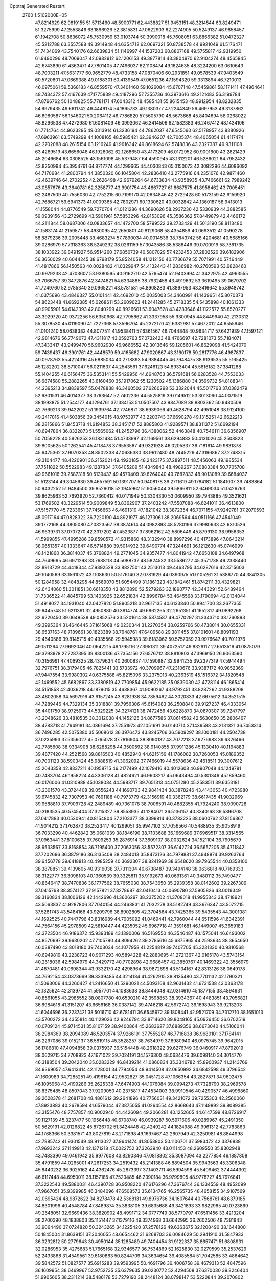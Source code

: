 Cpptraj Generated Restart                                                       
 2760  1.5102000E+05
  47.8214629  62.9819155  51.5713460  48.5900771  62.4438827  51.9453151
  48.3214544  63.8249471  51.3275999  47.2553846  63.1896926  52.3815831
  47.0622903  62.2274905  50.5249137  46.9858457  61.1942708  50.8636072
  45.7530959  63.0103744  50.3990018  45.7608051  63.8866382  51.0472327
  45.5212788  63.3557588  49.3914948  44.6354712  62.0697321  50.8738578
  44.9921049  61.5176471  51.7434069  43.7540176  62.6639834  51.1146997
  44.1537203  60.8807168  49.5755817  42.9319950  61.9490296  48.7069047
  42.0982912  62.1206153  49.3877814  43.3804970  62.9104274  48.4565845
  42.6743890  61.4363471  47.7801405  47.7496037  62.1108474  49.1624635
  48.3224200  63.0610643  48.7003211  47.5631777  60.9652779  48.4733158
  47.0870406  60.2931851  49.0578539  47.9403549  60.5720601  47.0669388
  49.0188301  60.4139549  47.0651236  47.1594320  59.3313894  46.7210013
  46.0975061  59.5368183  46.8559570  47.3401460  59.1026084  45.6707148
  47.5459861  58.1171411  47.4964641  48.7434372  57.4167639  47.1775839
  49.4187296  57.7355736  46.3973616  49.2121483  56.3199784  47.8796762
  50.1048825  55.7781171  47.6043312  48.4585431  55.8615453  48.9912954
  48.8232835  54.6979435  49.6611742  49.4449174  54.1865733  49.1380377
  47.2244349  56.4697953  49.3187862  46.6960587  56.1546021  50.2064112
  46.7786820  57.5605790  48.5673668  45.8404694  58.0268022  48.8296538
  47.4272980  61.6081409  46.0993062  46.3414506  62.1582383  46.2467412
  48.1434106  61.7714764  44.9623295  49.0313914  61.3236194  44.7862037
  47.6545060  62.5178957  43.8380926  47.6963961  63.5749299  44.1008165
  48.5985421  62.3946207  42.7005374  48.4065054  61.4117474  42.2702088
  48.2615154  63.1216249  41.9616342  49.8618694  62.5748836  43.2327387
  49.9311108  63.4289519  43.6656048  46.1926062  62.1268650  43.4173209
  46.0172952  60.9001600  43.2821429  45.2046684  63.0308525  43.1561098
  45.5379487  64.4590945  43.1312201  46.5286021  64.7952432  42.8250994
  45.3954761  64.8717774  44.1299665  44.4030843  65.0150073  42.3082296
  44.6086092  64.7170684  41.2800794  44.3850320  66.1045804  42.2836410
  43.2775916  64.2351076  42.9871460  42.4639746  64.2702252  42.2626498
  42.9679264  64.6733834  43.9358935  43.7466661  62.7989242  43.0857676
  43.3640781  62.3258777  43.9901754  43.4667727  61.8687575  41.8958462
  43.7005451  62.2487509  40.7556030  42.7752215  60.7199170  42.0634846
  42.2729428  60.5173159  42.9159920  42.7686721  59.6941373  41.0009365
  42.7802971  60.1330620  40.0032842  44.1360187  58.9413013  41.1558044
  44.8776549  59.7270704  41.0121286  44.3690626  58.2937230  42.5330939
  44.3882585  59.0939156  43.2729699  43.5901961  57.5853296  42.8153096
  45.3586362  57.8449879  42.4466172  44.2111844  58.0687006  40.0833657
  44.1472700  58.5799522  39.2733429  41.5013190  58.8113480  41.1583174
  41.2159577  58.4930095  42.2650801  40.8129068  58.4354859  40.0693512
  41.0590278  58.8879236  39.2005448  39.4683274  57.7890034  40.0014536
  38.7843742  58.4204681  40.5685166  39.0286979  57.7318363  38.5249292
  38.0261159  57.3043586  38.5388446  39.0700919  58.7361735  38.1033922
  39.8491927  56.9514260  37.6850739  40.5807029  57.4232453  37.2802520
  39.6182906  56.3650029  40.6044245  38.6798179  55.8524058  41.1212150
  40.7736679  55.7071991  40.5746449  41.4817866  56.1450563  40.0028482
  41.0329947  54.4132443  41.2836982  40.2760593  53.6828460  40.9979238
  42.4703607  53.9380595  40.9162710  42.5765474  52.9403994  41.3422975
  42.4963555  53.7066757  39.3472876  42.3474821  54.6334885  38.7932458
  43.4919692  53.3619495  39.0679702  41.7249760  52.9785340  39.0965221
  43.5781581  54.8908283  41.3897953  43.3416642  55.8948742  41.0375696
  43.4846327  55.0101441  42.4692010  45.0035003  54.3460991  41.1439651
  45.8070373  54.8623448  41.6692385  45.0268611  53.2609623  41.2441285
  45.2718335  54.5435898  40.1061333  40.9905901  54.6142393  42.8040299
  40.8926601  53.6047628  43.4283646  41.1122572  55.8520277  43.3929720
  40.9372256  56.6350968  42.7795662  41.3337958  55.9300945  44.8449940
  42.2130312  55.3078530  45.0119090  41.7227368  57.3596704  45.2372170
  42.6382981  57.4672012  44.6555946  41.0101240  58.0638382  44.8077511
  41.9538411  57.6361567  46.7044848  40.9634717  57.6421939  47.1597121
  42.9814676  56.7749073  47.4311817  43.0592763  57.0732423  48.4766697
  42.7281073  55.7184071  47.3433417  43.9499470  56.9602930  46.9666552
  42.3013646  59.1205601  46.8629098  41.5424070  59.7439437  46.3901761
  42.4448579  59.4165682  47.9020867  43.3160178  59.2817776  46.4987837
  40.0978763  55.4224316  45.6885034  40.2718893  54.9384445  46.7948475
  38.9136535  55.5165425  45.1282202  38.8710047  56.0211637  44.2543561
  37.6246123  54.8933404  45.5816182  37.3841288  55.1404255  46.6156475
  36.5353141  55.5429956  44.6648763  36.5791681  56.6283528  44.7553033
  36.6874580  55.2882265  43.6160460  35.1917062  55.1230502  45.1386880
  34.3599732  54.8188341  44.2395213  34.8839597  55.0478838  46.3460502
  37.6260298  53.3322044  45.5017763  37.0382479  52.6801531  46.4014377
  38.3763647  52.7402236  44.5525819  39.0149512  53.3013060  44.0071519
  38.1993875  51.2544177  44.1294761  37.1384153  51.0507507  43.9847089
  38.8803362  50.9480509  42.7669213  39.9422027  51.1939764  42.7746871
  38.6939066  49.4628794  42.4951048  38.9124100  49.2417016  41.4503856
  39.3454015  48.9753977  43.2203743  37.6690278  49.1315251  42.6622213
  38.2815866  51.8453718  41.6194853  38.3451717  52.8885803  41.9289571
  38.8311372  51.6692194  40.6947864  36.8322873  51.5565062  41.2452796
  36.4380062  52.4463848  40.7546111  36.6356907  50.7059228  40.5926253
  36.1831484  51.4733997  42.1169561  38.6294883  50.4131026  45.2508823
  39.8005625  50.1262541  45.4118478  37.6553567  49.9321928  46.0205837
  36.7181614  49.9831878  45.6475362  37.9070353  48.8502338  47.0636380
  38.9612480  48.7445229  47.3196867  37.2748315  49.3104477  48.4220901
  36.2152021  49.4920185  48.2423175  37.2897511  48.5456063  49.1985534
  37.7511822  50.5522983  49.1287834  37.6405209  51.4349843  48.4989267
  37.0883384  50.7705708  49.9661016  39.2587318  50.5139437  49.4579409
  39.8264040  49.7682833  48.9013089  39.6684037  51.5123144  49.3045630
  39.4657591  50.1391707  50.9408178  39.2711619  49.1784182  51.1841007
  39.7483864  50.9432252  51.9484500  39.8529018  52.1945962  51.9056044
  39.5866811  52.6469034  51.0426763  39.8625963  52.7693920  52.7360412
  40.0171949  50.3304330  53.0609950  39.7943885  49.3521621  53.1769502
  40.3229514  50.9009849  53.8362907  37.2403242  47.5587088  46.6241011
  36.4613800  47.5157770  45.7233651  37.7456663  46.4691310  47.1821042
  38.3872354  46.7071155  47.9249781  37.2070593  45.0917164  47.0828322
  36.7220190  44.8921977  46.1273061  38.2069564  44.0511166  47.4541049
  39.1772168  44.3805080  47.0823567  38.3874614  44.0982893  48.5280196
  37.9980633  42.6310526  46.9639731  37.0707270  42.3317202  47.4523877
  37.8962162  42.5806449  45.8799130  38.9956353  41.5999855  47.4995286
  39.8590572  41.9315860  48.3132940  38.8997296  40.4173896  47.0643214
  38.0651357  40.1333647  46.5714880  39.5014932  39.6490774  47.3244691
  36.1212630  45.0746999  48.1421860  36.3814037  45.3768824  49.2771045
  34.9357477  44.8041942  47.6650108  34.6497968  44.7649695  46.6971298
  33.7688118  44.5088737  48.5824532  33.5586272  45.3571738  49.2338440
  32.8913729  44.4418344  47.9392528  33.8827501  43.2513013  49.4463795
  34.6287616  42.3715603  49.1040569  33.1561072  43.1108630  50.5176140
  32.0781929  44.0390975  51.0105261  31.5386770  44.3841305  50.1284958
  32.4848295  44.8569070  51.6054499  31.1861323  43.1842461  51.8742111
  30.4329821  42.6434060  51.3011851  30.6618350  43.8812890  52.5279263
  32.1890777  42.3443291  52.6489464  31.7336522  41.4845799  53.1403925
  32.6521834  42.8996784  53.4645568  33.1790694  42.0134044  51.4918027
  34.1931040  42.0427820  51.8905218  32.9617135  40.6133840  50.8941700
  33.2677355  39.6445748  51.6211391  32.4950880  40.3914774  49.6962265
  32.2651351  41.1652817  49.0892268  32.6220450  39.0649538  49.0852576
  33.5201614  38.5874587  49.4770297  31.3343710  38.1760893  49.3995364
  31.4646445  37.1615068  49.0230344  31.2270354  38.0259766  50.4738014
  30.0655331  38.6537163  48.7189661  30.1823389  38.7648761  47.6409588
  29.3811455  37.8101601  48.8091193  29.4640586  39.8145715  49.4935568
  29.5945983  39.8183062  50.5757059  29.9976647  40.7011976  49.1511264
  27.9692046  40.0642215  49.1795116  27.3951311  39.4072517  49.8329117
  27.6513516  41.0875079  49.3793978  27.7287395  39.8300136  47.7354156
  27.6576712  38.8810803  47.3969150  26.9063590  40.3156991  47.4069325
  28.4379634  40.2600837  47.1590987  32.9941235  39.2377319  47.5944494
  32.7976751  38.3179405  46.7825441  33.5733972  40.3709967  47.2310676
  33.9387172  40.9852369  47.9447554  33.9980302  40.6375588  45.8215096
  33.2375013  40.2363519  45.1516372  34.1820548  42.1469552  45.6682867
  33.3380819  42.7709854  45.9622185  35.0839030  42.4728114  46.1865414
  34.5151858  42.4036218  44.1879015  35.4638367  41.9090267  43.9792451
  33.8287262  41.9388208  43.4802058  34.5697916  43.9157245  43.8281938
  34.7859462  44.3020833  42.6675612  34.3521515  44.7289446  44.7329134
  35.3318881  39.7956306  45.6154083  36.2508840  39.9127237  46.4333054
  35.4401750  38.9725973  44.5329225  34.3274121  38.7472456  43.6228870
  34.0870307  39.7247797  43.2048626  33.4810535  38.3012038  44.1452125
  34.8677586  37.8614582  42.5630650  35.2806497  38.4783718  41.7649181
  34.0861694  37.2551973  42.1051691  36.0140714  37.1439588  43.2131321
  36.7453314  36.7496285  42.5075380  35.5068612  36.3976473  43.8245706
  36.5909297  38.1000181  44.2504738  37.0235993  37.5356027  45.0765078
  37.7816904  38.8090132  43.7072213  37.6276983  39.6326466  42.7785608
  38.9334908  38.6288298  44.3500592  38.9140855  37.9911286  45.1330410
  40.1194883  39.4877420  44.2521568  39.8816503  40.4852940  44.6215159
  41.1786082  38.7260053  45.0189352  40.7001123  38.5903424  45.9888519
  41.3062092  37.7466019  44.5578636  42.4618511  39.3007612  45.2043358
  42.8337211  40.1958715  46.2177499  42.1079416  40.4012608  46.9907048
  44.1249781  40.7483704  46.1958224  44.3306128  41.4824621  46.9608217
  45.0643494  40.5301349  45.1859460  46.0176006  41.0310988  45.1038034
  44.5983717  39.7651313  44.0751280  45.2583511  39.6353181  43.2301570
  43.3724408  39.0556243  44.1690703  42.9841434  38.3878246  43.4143053
  40.4723980  39.6745832  42.7307953  40.7691188  40.7973779  42.3156919
  40.3362179  38.6617435  41.9032969  39.9588810  37.7909728  42.2489489
  40.7361078  38.7006591  40.4882355  41.7924240  38.9090728  40.3183535
  40.5745404  37.3215327  39.8558935  41.1284071  36.5136157  40.3340168
  39.5396708  37.0417883  40.0530941  40.8154804  37.2103377  38.3399814
  40.3783225  38.0600762  37.8156367  41.9014212  37.1762870  38.2523417
  40.1299051  35.9947102  37.7056566  40.5488935  35.9058919  36.7033290
  40.4462842  35.0681039  38.1846190  38.7103688  36.1669689  37.6969517
  38.3314565  37.0963441  37.8100635  37.7609253  35.2876914  37.3609107
  38.0032624  34.1521104  36.7905679  38.9533567  33.8168854  36.7195400
  37.2063056  33.5572307  36.6142724  36.5657205  35.4711842  37.7202696
  36.3879186  36.3135409  38.2484013  35.8473126  34.7979881  37.4948874
  39.9263764  39.6456778  39.6418813  40.4985259  40.3692307  38.8241969
  38.6548620  39.7965544  40.0358100  38.3878851  39.4139605  40.9316038
  37.7311304  40.6738487  39.3494148  38.0636818  40.7169333  38.3122777
  36.3098103  40.1360539  39.3325811  35.9192673  40.0691361  40.3480112
  35.7490477  40.8646417  38.7470836  36.1777562  38.7655030  38.7543650
  35.2939358  38.0142602  39.2267309  37.0415768  38.3574127  37.9157821
  37.8278687  42.0410413  40.0690780  37.5905826  43.0019349  39.3160834
  38.1006126  42.1442696  41.3606297  38.2375202  41.3708018  41.9955343
  38.4718921  43.5063837  41.9287806  37.7040154  44.2463831  41.7032278
  38.5182749  43.3676347  43.5072715  37.5261743  43.5484166  43.9209796
  38.8902805  42.3704564  43.7425365  39.5435543  44.3001081  44.1692525
  40.7447796  43.8316989  44.7005092  41.0469441  42.7960044  44.6511596
  41.6342391  44.7564156  45.2978509  42.5810447  44.4235052  45.6967718
  41.3591681  46.1449007  45.3659183  42.3723504  46.9186372  45.9393189
  43.1390006  46.5169550  46.3546487  40.1575041  46.6493002  44.8570697
  39.9630202  47.7105790  44.8094262  39.2785616  45.6875965  44.2593634
  38.3654650  46.0387490  43.8018180  39.7403034  44.1077958  41.2254819
  39.7407705  45.3231330  40.9310568  40.6949819  43.2238723  40.9071293
  40.5894228  42.2880695  41.2721367  42.0165178  43.5743154  40.2618036
  42.5984979  44.3429772  40.7702898  42.9686457  42.3850767  40.1469322
  42.3556979  41.4870481  40.0698344  43.9332170  42.4298964  38.9872698
  43.5134167  42.8313126  38.0649178  44.7692154  43.0373669  39.3339485
  44.3214184  41.4262915  38.8135480  43.7701132  42.1790321  41.5093006
  44.3260427  41.2416650  41.5290021  44.5093168  42.9631432  41.6731538
  43.0363178  42.1325624  42.3139724  41.5957701  44.1083638  38.8444048
  42.0314610  45.1877155  38.4894931  40.8561055  43.2985552  38.0807780
  40.6530210  42.3598853  38.3934367  40.4483851  43.7056821  36.6984618
  41.3151207  43.6656168  36.0387142  39.4746218  42.5972742  36.1698943
  39.9213203  41.6044696  36.2237421  38.5016710  42.6781411  36.6545972
  39.1808441  42.9521709  34.7312710  38.1651013  43.5700272  34.4355814
  40.1129026  42.9246794  33.8714620  39.8048165  45.0926450  36.6702519
  40.0709124  45.9714531  35.8107159  38.9400864  45.2683627  37.6889356
  38.6673040  44.5106041  38.2984369  38.2094089  46.5203574  37.9266191
  37.7555287  46.7716838  36.9680101  37.1784141  46.2297086  39.0152137
  36.5819115  45.3528257  38.7634979  37.6980940  46.0975745  39.9642015
  36.1786810  47.4094858  39.0375937  36.5154448  48.2618322  39.6276749
  36.0460917  47.8792019  38.0629715  34.7708923  47.1671022  39.7024191
  34.1576300  48.0634476  39.6098140  34.3014770  46.3188504  39.2042040
  35.0283229  46.8439214  41.0860834  35.3346782  45.8900937  41.2143769
  34.9369057  47.6413414  42.1128001  34.7794054  48.9414508  42.0650992
  34.6842598  49.3796542  41.1600989  34.7285251  49.4196154  42.9532827
  35.0451728  47.1066354  43.2827871  34.9602475  46.1095968  43.4199286
  35.2625338  47.6474903  44.1076084  39.0994273  47.7328790  38.2969578
  38.8375485  48.8507043  37.9209050  40.2375817  47.4534003  38.9910546
  40.4290577  46.4996860  39.2628378  41.2681708  48.4861612  39.2641896
  40.7756031  49.3421072  39.7255303  42.2560060  47.8923883  40.2678594
  41.6579044  47.3875055  41.0264554  42.8668643  47.1149892  39.8089385
  43.3155476  48.7757857  40.9002940  44.4426094  49.2066281  40.1252605
  44.6147599  48.8726917  39.1127139  45.3237477  50.1956448  40.6708740
  46.0939287  50.5971606  40.0289967  45.2491350  50.5629191  42.0126822
  45.8726702  51.3424448  42.4249242  44.1824988  49.9961312  42.7783863
  44.1768366  50.3381571  43.8027819  43.2171898  49.1697467  42.2607949
  42.3250981  48.8844998  42.7985742  41.9301549  48.9113027  37.9641474
  41.8053903  50.1106701  37.5983472  42.3376838  47.9693242  37.1149913
  42.1371218  47.0022752  37.3263940  43.0111453  48.2609550  35.8302948
  43.7483390  49.0461942  35.9977608  43.8290346  47.0818302  35.3087094
  43.2277854  46.1887808  35.4791859  44.0265001  47.2617253  34.2519432
  45.2141388  46.8894504  35.9943563  45.3306348  45.8440232  36.9025162
  44.4362476  45.2873397  37.1403711  46.5994598  45.5409462  37.4444302
  46.6117448  44.6950011  38.1157185  47.7523485  46.2390184  36.9799805
  48.9778727  45.7976841  37.3222543  49.5880031  46.4390728  36.9508220
  47.6176296  47.3676744  36.1334559  48.4952099  47.9667051  35.9399985
  46.3484096  47.6508573  35.6134765  46.2565735  48.4658155  34.9107569
  42.0695424  48.9872622  34.8278478  42.5368131  49.8976736  34.1607644
  40.7568761  48.6379185  34.8301996  40.4548784  47.8489874  35.3838105
  39.6835688  49.3421893  33.9822965  40.0723869  49.2648051  32.9669436
  38.3820902  48.4991712  34.0777749  38.5770797  47.6511456  33.4213204
  38.2700390  48.1838803  35.1151447  37.1379116  49.3374968  33.6642995
  36.2602506  48.7381843  33.9064490  37.0724820  50.3243265  34.1225420
  37.2578126  49.6363675  32.1200490  38.1644800  50.1845004  31.8639151
  37.3046055  48.6654462  31.6268703  36.0084629  50.2941910  31.5847933
  36.0232812  50.2779643  30.4950144  35.1285489  49.7404454  31.9122337
  35.8657471  51.6808931  32.0286953  35.4275683  51.7665168  32.9346577
  36.7534869  52.1625830  32.0279599  35.2537629  52.2433868  31.4549561
  39.6180863  50.8244709  34.3634654  39.4085584  51.7042585  33.4864642
  39.5842572  51.0827577  35.6915283  39.9593995  50.4691796  36.4006758
  39.4679313  52.4847596  36.1609954  38.6469967  52.9752735  35.6379635
  39.0230772  52.4294508  37.6370030  39.8246404  51.9905605  38.2311214
  38.5486178  53.7279190  38.2448124  38.0798147  53.5220844  39.2070802
  39.3629798  54.4426783  38.3632769  37.8256892  54.2862697  37.6500699
  37.9303010  51.6167230  37.8508744  38.1413139  50.7154239  37.5964462
  40.7985551  53.2663344  36.0079843  40.8225123  54.4551953  35.6638879
  41.8694952  52.5062395  36.1329316  41.7826972  51.5339744  36.3923031
  43.2694909  52.9732798  36.0608496  43.4015178  53.7840160  36.7773525
  44.2730665  51.8292293  36.5757571  44.0237123  51.5723572  37.6052933
  44.2484226  50.8716423  36.0556420  45.7506502  52.3104739  36.3725727
  46.0840105  52.5593102  35.3650751  46.1012952  53.5301535  37.2169952
  46.0089652  53.1923995  38.2492247  47.1397790  53.7950148  37.0182490
  45.4153719  54.3440656  36.9821338  46.8261432  51.2590594  36.8189629
  46.8397048  50.3754150  36.1809253  47.7650365  51.7558891  36.5745453
  46.8550070  51.0592377  37.8901016  43.6147176  53.3968622  34.6553693
  44.5218441  54.2409170  34.4607557  42.9730198  52.7968607  33.6374925
  42.5247370  51.9076469  33.8061379  43.2179582  53.0691802  32.2447750
  44.2479466  52.7953048  32.0162647  42.3768135  52.1363222  31.3904603
  42.6661041  51.1327614  31.7023546  41.3253274  52.3016921  31.6252577
  42.5531664  52.2577665  29.8703194  42.0935285  51.3573984  29.4626794
  41.9691117  53.1578693  29.6785016  44.0002060  52.4523215  29.4081456
  44.0450829  52.8306320  28.3868879  44.6165139  53.0585139  30.0720772
  44.5758039  51.1047300  29.3865442  43.9504961  50.3262398  29.5383443
  45.8405078  50.7894866  29.2286649  46.7110777  51.6279938  28.7104663
  46.3594044  52.4811234  28.2998574  47.6894937  51.4026085  28.6009056
  46.1570204  49.5724946  29.3550387  45.6625942  49.0704543  30.0786398
  47.0593910  49.1923978  29.1073420  42.8719919  54.4813686  31.8946178
  43.6362783  55.1258152  31.2524627  41.8170222  54.9846178  32.4637761
  41.1871148  54.4566343  33.0507600  41.3346436  56.3702735  32.3550008
  41.2233944  56.6632768  31.3110311  39.9744818  56.4706989  33.1168913
  39.2806887  55.6929129  32.7978273  40.1353654  56.2720306  34.1764890
  39.4501256  57.4145536  32.9675893  42.3422368  57.4359146  32.8517857
  42.2319417  58.5661584  32.3240397  43.1874898  57.1662253  33.8043027
  43.3787735  56.2006306  34.0304514  44.1347352  58.0718374  34.4277261
  43.6602837  59.0471606  34.5360797  44.5338878  57.3783145  35.7520179
  44.9644036  56.4146344  35.4798475  45.2495250  58.0212518  36.2644653
  43.4688873  57.3043528  36.8587776  42.7250338  56.5713591  36.5465240
  43.9467316  56.8545320  37.7290801  42.9125253  58.6705258  37.1951128
  41.6703867  58.7916909  37.2117963  43.5463642  59.5740538  37.6792007
  45.2796712  58.2741625  33.4265710  45.8988782  57.3185135  32.9589564
  45.6029571  59.5346172  33.1716630  44.9486737  60.2319771  33.4967821
  46.6225032  59.9652922  32.1508038  46.4385119  59.2864402  31.3180903
  46.2283304  61.3186856  31.5940224  45.1764402  61.2908173  31.3096805
  46.2996639  62.0542636  32.3952328  47.0180134  61.7571094  30.3405535
  46.5485639  62.6858941  30.0163978  48.0411270  61.9928793  30.6333864
  46.9019780  60.7695703  29.1054683  45.8313040  60.5074271  28.5681066
  48.0661357  60.3545150  28.6428136  48.9371811  60.7907507  28.9094093
  47.9995809  59.8850806  27.7510167  48.0398295  59.8597761  32.6239450
  48.9205110  60.0056970  31.7262209  48.2584227  59.6160845  33.9629237
  47.4280592  59.4127647  34.5007505  49.5556979  59.4286391  34.6430031
  49.9856812  60.4280017  34.7100258  49.2627394  58.8826374  36.0605679
  50.1611610  59.0045431  36.6656114  48.5367667  59.6073906  36.4290776
  49.0009199  57.8249782  36.0304355  50.5476203  58.5004476  33.8982715
  50.1385131  57.5090810  33.2919440  51.8516537  58.8647199  34.0146693
  52.1022707  59.6169544  34.6403164  52.9982957  58.1320345  33.4490759
  52.9712620  58.1936857  32.3611566  54.2480803  59.0161724  33.7420282
  53.9426072  59.9820148  33.3396154  54.6133034  59.1188372  34.7638755
  55.3871455  58.6210312  32.9893985  55.9520822  57.9959180  33.4494879
  53.1657878  56.7256139  33.9556648  52.9820616  56.4573856  35.1509437
  53.8548118  55.8767610  33.1923744  54.0605988  56.1846966  32.2527322
  53.7487455  54.4081230  33.5070430  52.7036102  54.0986231  33.5084625
  54.3498434  53.5593438  32.3065951  54.3666055  52.5064655  32.5881395
  53.6548358  53.7174542  31.4819343  55.8125698  53.8147051  31.8345786
  55.9987426  53.3927815  30.8469449  55.9874204  54.8898298  31.8751316
  56.8404286  53.1538730  32.6146567  56.6275459  52.4049070  33.5221996
  58.1051820  53.3391850  32.2661262  58.2058754  53.8472244  31.3990285
  58.8590446  52.7621470  32.6108263  54.4747964  54.0135699  34.8821254
  54.0964713  53.0686211  35.5542974  55.5021310  54.7346357  35.2259992
  55.8676501  55.5414698  34.7407007  56.1833469  54.4895199  36.4934560
  56.2579086  53.4020825  36.4981065  57.6308326  54.9153825  36.4634354
  58.1192712  54.7624388  37.4257952  58.2172955  54.4276264  35.6848115
  57.8355449  56.4437915  36.2032007  57.1457672  57.0891848  36.7470519
  58.7574135  56.7063483  36.7221684  58.0511554  56.8604386  34.7388226
  59.2132551  57.0176044  34.2874901  57.0470009  56.8618677  33.9951788
  55.3229493  54.9821082  37.7060470  55.3082714  54.3020011  38.7361676
  54.6830719  56.1294132  37.5645185  54.6197991  56.5970000  36.6715128
  53.6478021  56.4709613  38.5718950  54.0912647  56.5953663  39.5598041
  52.9680168  57.8090985  38.1686893  52.5100303  57.8575643  37.1807568
  51.9483874  58.2526838  39.2397129  51.5836498  59.2505007  38.9959155
  51.0942761  57.5812749  39.1513643  52.2894501  58.2693316  40.2748453
  53.8886255  59.0324561  38.0752993  54.8293139  58.8019545  37.5752283
  53.3821097  59.8149251  37.5102472  54.1633673  59.4196293  39.0564816
  52.6543803  55.2900747  38.6515062  52.4237401  54.9072422  39.8020673
  52.0990253  54.8519623  37.5000650  52.2933897  55.2543028  36.5942810
  51.2526434  53.6461358  37.4769861  50.3953340  53.8721886  38.1110372
  50.6074645  53.4585253  36.0929814  51.3735621  53.0983948  35.4063226
  49.9028385  52.6399024  36.2394817  49.8476523  54.6220323  35.6294511
  49.2089101  54.9684204  36.4419310  50.5412545  55.3818275  35.2692748
  48.9972786  54.2092315  34.4248212  49.6253821  54.2579693  33.5353208
  48.5446324  53.2253101  34.5477443  47.8635592  55.1845030  34.2088403
  47.2834325  55.2780594  35.1268825  48.2723789  56.1523232  33.9185117
  47.0036465  54.6825627  33.1392797  46.7422609  53.7313367  33.3559515
  46.2652296  55.3705423  33.1001742  47.4914938  54.6861441  32.2549196
  51.8037770  52.3971240  38.0790981  51.0756947  51.4841657  38.5172330
  53.1263712  52.1611107  38.0583992  53.6674883  52.7983972  37.4916908
  53.8081980  51.0903299  38.7853469  53.3150751  50.1705628  38.4707704
  55.2658648  50.9716423  38.3444158  55.3434173  50.9928306  37.2573844
  55.8455487  51.8006235  38.7504413  55.9057131  49.7053424  38.9413801
  55.2024701  48.8088974  39.4194830  57.2781558  49.5999945  38.9330085
  57.6649476  48.7065816  39.2019126  57.8604875  50.3054733  38.5048853
  53.5108105  51.3649677  40.3045262  53.0399115  50.4821536  40.9989499
  53.8577711  52.5558720  40.8400176  54.2458142  53.2678123  40.2378020
  53.8094462  52.9439512  42.2717433  54.3655749  52.1974494  42.8388024
  54.3005140  54.3510897  42.4035910  54.0902875  55.0174989  41.5670483
  53.8723209  54.7418517  43.3266593  55.8017989  54.4644864  42.6733092
  56.7389192  54.9833610  41.8307200  56.4678687  55.4201788  40.8809191
  58.0087928  54.8073064  42.3772797  58.8632559  54.8494275  41.8404198
  57.8858472  54.1864429  43.5914539  58.8141120  53.6339885  44.4563500
  59.8399226  53.5945023  44.1208603  58.4209613  53.0204294  45.6837405
  59.0422199  52.5030087  46.3997808  57.0143345  52.8922245  45.9511324
  56.7554455  52.3216886  46.8308285  56.0988761  53.3067817  45.0074594
  55.0483653  53.1854824  45.2268164  56.5253911  53.9895717  43.8232698
  52.3334469  52.7943775  42.7439965  52.0951377  52.3676779  43.8557749
  51.3752745  53.0957374  41.8741079  51.6800293  53.5890517  41.0471463
  49.9192579  53.0742570  42.0745532  49.6142915  53.5989841  42.9799620
  49.0424843  53.7613751  41.0264896  49.1839197  53.3844818  40.0135496
  48.0066122  53.5490380  41.2910526  49.1912469  55.2276802  40.8344842
  48.6905362  55.6955354  41.6821282  50.2386072  55.5218577  40.9023031
  48.3746983  55.6742769  39.2602328  47.9821054  57.4879881  39.4985284
  48.5286794  58.0829967  38.7668741  46.9413318  57.7494833  39.3074501
  48.2146982  57.8441217  40.5021067  49.3910802  51.6230662  42.1467015
  48.5656541  51.3538810  42.9616719  49.8326680  50.8099401  41.2295062
  50.6035110  51.1060101  40.6479191  49.4450531  49.3921501  41.3065441
  48.3967944  49.1450945  41.4745276  49.7262496  48.6149253  40.0145386
  49.4645241  47.5766137  40.2182757  48.9290048  49.1600125  38.8913129
  47.9020581  48.8027421  38.9676702  48.9943528  50.2478594  38.8708506
  49.3950421  48.8223164  37.9656376  51.0821575  48.7819816  39.6094002
  51.2033307  49.6705136  39.2667225  50.0103527  48.5670025  42.5029377
  49.3152034  47.6770575  43.0190284  51.1904161  48.9421665  43.0125930
  51.6811059  49.7060015  42.5700101  51.9018727  48.3936062  44.1257360
  51.8262948  47.3134965  44.2512584  53.4173179  48.6799710  43.8817806
  53.7166156  48.1767560  42.9623804  53.4737288  49.7641688  43.7846577
  54.3668251  48.4537901  45.0285539  55.3487317  48.8649161  44.7941719
  54.0831708  48.9199440  45.9721370  54.7185944  47.0325762  45.3737088
  55.6150931  46.8123754  46.1727148  54.0134380  46.1881716  44.8854219
  51.4333340  49.0289945  45.5052672  51.0975691  48.2069038  46.3503455
  51.3211638  50.3960748  45.7013390  51.2512970  51.0022469  44.8964950
  50.9976719  50.9626074  47.0281607  51.5943395  50.3466145  47.7009541
  51.5286475  52.3359223  47.2994777  51.2759094  52.5882549  48.3293116
  53.0339824  52.5794705  47.1472653  53.4900374  51.6128314  46.9334348
  53.2268739  53.2683503  46.3248679  53.4685376  52.9705463  48.0672250
  50.9647306  53.2448535  46.4341990  51.4764495  53.3666499  45.6311365
  49.4761370  50.9541501  47.4224456  49.2307425  50.9925672  48.6367644
  48.5779431  50.9561265  46.4701553  48.8759615  50.8629948  45.5096286
  47.1568301  51.1183861  46.8001964  47.0115076  51.4784137  47.8187058
  46.6282407  52.1645396  45.8439652  47.2761219  53.0211452  46.0299208
  46.7146657  51.7409866  44.8433486  45.1692016  52.6561492  46.1050411
  44.5489714  51.7604023  46.1374877  45.0183117  53.4627894  47.3699543
  43.9817649  53.7846597  47.4703256  45.1933993  52.8679643  48.2664074
  45.6018438  54.3805442  47.2970405  44.7252622  53.4593298  44.9417157
  45.4599048  54.2530606  44.8061091  44.7453598  52.8717405  44.0238732
  43.6968229  53.7903000  45.0861609  46.3142570  49.8163637  46.5807603
  45.4921675  49.4546388  47.4286822  46.6348005  48.9462873  45.6284512
  47.5208437  49.0998417  45.1686159  45.8838107  47.6854289  45.3058585
  44.8952294  48.0562432  45.0351118  46.5687738  46.9405253  44.1357549
  46.6366036  47.7470916  43.4057208  47.5388101  46.6413512  44.5327790
  45.7941193  45.7064998  43.5824935  45.3240060  45.0813403  44.3416213
  44.6550863  46.2334402  42.7083975  43.9573382  46.8785376  43.2423401
  44.9955355  46.7901517  41.8353187  44.0314244  45.4527092  42.2729557
  46.7896677  44.8053053  42.7531373  46.2831131  43.8686789  42.5202585
  47.1372921  45.2911995  41.8414553  47.6020584  44.4496846  43.3869010
  45.7953534  46.7506396  46.5554613  44.7361404  46.5373244  47.0684908
  46.9046338  46.2874069  47.0026450  47.6879588  46.6433163  46.4736482
  46.9753561  45.3257999  48.1251446  46.4782176  44.3967877  47.8460373
  48.3761940  44.7946372  48.4212338  48.3125452  44.0755343  49.2378977
  49.0011871  43.9928933  47.2618830  50.0023551  43.6010149  47.4413085
  48.3863749  43.0984164  47.1617980  48.8822589  44.5992138  46.3639259
  49.3727768  45.9429843  48.6745182  48.9780408  46.7283747  49.3190741
  50.2425292  45.5912665  49.2294284  49.7125938  46.3940557  47.7422276
  46.3592619  45.7801177  49.4735050  46.2779911  44.9824878  50.4215941
  46.0826735  47.0595042  49.6169756  46.1227409  47.6646334  48.8093148
  45.6368993  47.8227578  50.8228563  45.7830726  47.2615574  51.7457808
  46.4228816  49.0693045  51.1215105  46.2632439  49.6982716  50.2457159
  45.9098073  49.5678174  51.9439091  47.8993398  49.0205748  51.4700440
  48.4401540  48.7771856  50.5555027  48.2534188  49.9377388  51.9407224
  48.2384874  47.8872799  52.4766027  47.6721948  47.7845257  53.5622890
  49.2589340  47.0555945  52.2747548  49.9832588  47.3900390  51.6553997
  49.4154418  46.3677954  52.9976226  44.1188237  48.1153071  50.6611850
  43.3562835  47.7846323  51.5084516  43.6839081  48.6288366  49.4760151
  44.3354860  49.0838407  48.8527034  42.2355971  48.5688237  49.0442607
  41.7242089  49.0367139  49.8854865  42.0875964  49.4321413  47.8019978
  42.8207158  49.1863806  47.0337279  41.0969648  49.2699297  47.3772198
  42.1788985  50.9744415  47.9775408  42.5723912  51.5137186  49.0186642
  41.6457459  51.7806905  47.0763635  41.5928860  52.7482841  47.3610932
  41.3175118  51.5027123  46.1625307  41.6133848  47.1525714  48.8962365
  40.3533533  47.0925570  48.8534694  42.3922072  46.0945654  49.0507356
  43.3906996  46.1302032  49.1985616  41.8567026  44.7519749  49.2100753
  41.2456298  44.6308098  48.3156431  43.0638569  43.7522569  49.2991429
  42.7111952  42.7325082  49.4535501  43.7150798  43.7959988  48.4261622
  43.6978273  43.9461045  50.1643648  41.0764674  44.6557988  50.5880146
  41.4674188  45.3613585  51.5183852  40.0685545  43.7974658  50.6521144
  39.9277925  43.1831287  49.8628894  39.1781927  43.7086859  51.8231902
  39.0013762  44.7570622  52.0634880  37.8212227  42.8879503  51.3292157
  37.0025002  43.1229628  52.0093353  37.5715613  43.2816603  50.3439436
  37.7998417  41.3757572  51.2449727  38.4812597  40.6963004  52.0011154
  36.9879082  40.8482685  50.4078530  36.9944548  39.8385730  50.3838783
  36.2684696  41.3692632  49.9271529  39.8828630  42.9680480  52.9427277
  41.0034164  42.4599290  52.8088940  39.2632485  42.9086676  54.1048366
  38.1351415  43.6039675  54.5145449  37.2437004  43.0250077  54.2732182
  38.0323297  44.4962331  53.8969756  38.2843576  43.9240266  55.9693448
  37.3269880  44.1176233  56.4531468  39.0757318  44.6668506  56.0695411
  38.8865225  42.6114836  56.4537463  38.1850282  41.7806220  56.3784141
  39.3987722  42.7246378  57.4092031  39.9001781  42.3427171  55.3215000
  40.7258274  42.9673018  55.6625286  40.2398354  40.8900160  55.3123209
  41.2267987  40.5596729  55.9595119  39.5406555  40.0462118  54.5719716
  38.7893254  40.3953346  53.9942896  39.8277169  38.6235939  54.5625092
  40.0288790  38.3203993  55.5899851  38.5787361  37.7716160  54.1570655
  38.1764128  37.8848147  53.1503769  38.8207895  36.7110533  54.2257522
  37.3798025  38.0257687  55.0700270  36.2765509  38.2760331  54.5812764
  37.5732266  38.1770545  56.2738685  41.0258458  38.4594963  53.6255525
  41.9700407  37.8113588  54.0473886  40.9002736  38.9680376  52.3530224
  39.9930700  39.1590417  51.9522743  42.0593282  38.7977556  51.4878864
  42.1796277  37.7144149  51.4888846  41.8469977  39.3981641  50.0992436
  41.5799849  40.4534164  50.1562372  42.7679735  39.1292283  49.5819651
  40.5104747  38.4805939  49.3211523  39.6428462  39.4933920  49.4008810
  43.3393061  39.4173054  52.0528661  44.3343681  38.7364713  51.9122367
  43.2705958  40.6095600  52.7172766  42.3567365  41.0382045  52.7522783
  44.4861608  41.1289664  53.4391265  45.1738695  41.3314385  52.6180525
  44.0623390  42.5223483  53.9649130  43.0814485  42.5890148  54.4355615
  44.7974280  42.7766548  54.7285048  44.0954409  43.6227630  52.8740925
  44.9593828  43.5175076  52.2178717  43.1946560  43.4638896  52.2812614
  44.1319425  44.9943561  53.5430901  44.9355683  44.9767024  54.2792789
  44.4889394  45.7238669  52.8161313  42.7264695  45.2911081  54.1659862
  41.9481981  44.5956990  53.8516616  42.9306350  45.2093355  55.2335715
  42.3336535  46.6643416  53.9075263  42.9898311  47.3829056  54.1780892
  42.1957637  46.7382920  52.9097194  41.4219315  46.8397214  54.3051504
  45.1084818  40.1811438  54.4058885  46.3047946  40.2428207  54.5278102
  44.2298132  39.3841756  55.1137776  43.2653637  39.6393453  54.9562163
  44.7341090  38.3885137  56.0815050  45.4980360  38.9383424  56.6312389
  43.6760762  37.8076509  57.0657310  42.8941987  37.2077552  56.6000135
  44.3142116  36.9214120  58.1689281  44.4986902  35.9329076  57.7482987
  45.1525178  37.4379598  58.6363904  43.5411261  36.8103496  58.9292633
  43.0846954  38.8662364  57.8067936  42.3558571  39.2023364  57.2800757
  45.4407258  37.3204907  55.3121810  46.3489922  36.7930834  55.8877940
  44.9640983  36.9638972  54.0894525  44.0478936  37.3173369  53.8533395
  45.5709997  36.0108045  53.2373203  45.8030429  35.1604926  53.8785957
  44.6573671  35.5202241  52.0738190  44.2815411  36.4127421  51.5735528
  45.3813053  34.6775407  51.0005122  44.6848927  34.3776169  50.2174721
  46.2082596  35.1620994  50.4814267  45.7979791  33.8125484  51.5165270
  43.5181816  34.6742144  52.5960338  42.9512870  35.3305595  53.2562926
  42.9942899  34.4029184  51.6794981  43.7923112  33.3392797  53.2993377
  42.8607628  32.7973981  53.4626761  44.4471624  32.7555342  52.6524133
  44.2645979  33.5950649  54.2478152  46.9244946  36.5487311  52.6918001
  47.9229289  35.7981859  52.6048842  46.9274140  37.8566417  52.3645919
  46.1208202  38.4280970  52.5718241  48.1070142  38.4826380  51.8937686
  48.5391027  37.8720716  51.1009203  47.8492782  39.9605489  51.3912618
  47.4111527  40.4855431  52.2401009  48.8077824  40.3773295  51.0819665
  46.9474790  40.0255356  50.1172788  45.9598398  39.6628117  50.4020597
  46.7159666  41.5003187  49.6934758  45.7706332  41.5672858  49.1549964
  46.6010869  42.1546560  50.5576249  47.5446900  41.8856960  49.0995112
  47.3679562  39.1875066  48.9645864  46.6799918  39.2828312  48.1245142
  48.2946339  39.5805945  48.5464348  47.4735395  38.1168255  49.1394987
  49.1841319  38.4946709  52.9870322  50.3788669  38.2831532  52.6135772
  48.8221647  38.8069148  54.2642310  47.8706529  39.0866014  54.4552827
  49.7153686  38.7882349  55.4801192  50.4648006  39.5731653  55.3784534
  48.8047632  38.9986953  56.7976295  48.1039723  39.8140290  56.6181220
  48.0927178  38.1820593  56.9168172  49.5723122  39.1646883  58.1312091
  48.9268467  39.6295823  58.8764272  49.9320961  38.1985041  58.4849655
  50.8125231  40.0700332  57.9026692  51.6417432  39.4803936  57.5117450
  50.5431645  40.8478273  57.1881188  51.0662235  40.8381445  59.2185473
  51.8262726  41.5568249  58.9120764  50.2282380  41.4965346  59.4474638
  51.3435185  40.0866944  60.4608948  52.2886615  39.7652950  60.3075743
  51.2976016  40.6446071  61.3015659  50.8459964  39.2088325  60.5048316
  50.3950461  37.4147005  55.5709811  51.6285057  37.4206248  55.6410685
  49.6549246  36.3255021  55.3655016  48.6537998  36.4564071  55.3388003
  50.2477983  34.9891667  55.3174409  51.0106032  34.9609682  56.0955369
  49.2395691  33.8684358  55.6963528  48.6765830  34.1074619  56.5985807
  48.5716552  33.6212695  54.8711862  49.8355846  32.9791786  55.9015215
  50.9216403  34.6969205  53.9542232  51.7717820  33.7567274  53.9293928
  50.6819715  35.3929786  52.8743350  49.8598277  35.9792537  52.8528306
  51.3782363  35.1505733  51.6093436  51.3652248  34.0692907  51.4723797
  50.5904988  35.7009884  50.4258320  49.6648925  35.1285134  50.4860429
  50.3082803  36.7430759  50.5758533  51.2391198  35.4810274  48.9733533
  52.3090126  35.6892688  48.9652998  51.1093805  33.9989656  48.4961696
  51.4857669  33.8969978  47.4783069  51.6979721  33.3335597  49.1277519
  50.0625051  33.7029362  48.5633892  50.4056778  36.4138219  48.0332613
  50.9048268  37.3795676  47.9539375  50.4596833  35.9797860  47.0348640
  49.4022516  36.5163415  48.4464509  52.8174503  35.5973256  51.5973444
  53.6579633  34.8889836  51.1030017  53.1177015  36.7014335  52.3148037
  52.3841657  37.0279599  52.9275073  54.5288551  37.1892901  52.3446954
  54.6003955  37.9259881  53.1448576  55.1831704  36.3385669  52.5350675
  54.9975538  37.8967851  50.9825244  54.1622198  37.9753501  50.0488875
  56.2511574  38.4181804  50.9944095  57.2160804  38.2278943  52.0605749
  57.9988278  37.6168366  51.6111136  56.9038875  37.6821204  52.9509493
  57.7624780  39.6541022  52.3598645  58.7583812  39.7166892  52.7984537
  57.0382917  40.2484723  52.9169805  57.7509757  40.2001684  50.9561554
  58.6347112  39.7576673  50.4964748  57.7505509  41.2586370  50.6958783
  56.4804492  39.6635223  50.2068446  55.6539579  40.3577421  50.3587362
  56.8784569  39.4402070  48.7118919  57.0820428  38.3035869  48.3099162
  56.8633769  40.5479951  47.9753788  56.5679309  41.4085462  48.4138573
  57.2275894  40.5504939  46.5637049  56.9233260  41.5528266  46.2622803
  58.7413066  40.5398643  46.3743137  59.3042189  41.1866574  47.0472839
  59.1236096  39.5258379  46.4913392  58.8746735  40.8353980  45.3336564
  56.4603051  39.4444568  45.8157027  56.9933134  38.9244811  44.8350159
  55.2238050  39.1724647  46.1915962  54.8738827  39.5612998  47.0555766
  54.3598922  38.3273715  45.3957088  54.8661449  37.3845288  45.1886687
  53.1054055  37.9268915  46.2238323  53.4164170  37.6343384  47.2267235
  52.4648874  38.7974853  46.3649135  52.6249857  37.0474400  45.7950412
  53.9801179  38.9499281  44.0500253  53.4391612  40.0600134  43.9807570
  54.3540744  38.3052071  42.9497380  54.7724560  37.3893339  43.0286878
  53.7259245  38.5348702  41.6074390  54.0701625  39.4526033  41.1306095
  54.0060230  37.3608697  40.6245978  53.5535752  37.5510573  39.6513457
  55.4327788  37.0689070  40.2599087  56.0552117  36.7282998  41.0873527
  55.4577209  36.3494942  39.4414205  55.8922499  37.9759243  39.8670934
  53.4132845  36.1831416  41.1389664  53.8443565  35.9499726  41.9644416
  52.1683126  38.6033035  41.7219216  51.6339726  37.8238298  42.5109269
  51.5998097  39.5169888  40.9817548  52.1118888  40.0241781  40.2741998
  50.1586854  39.6978504  40.8824799  49.8016132  40.1018472  41.8297848
  49.8032040  40.7284268  39.7275243  50.4544168  41.6020855  39.7547705
  50.1807921  40.2424991  38.8278555  48.2630463  41.0406813  39.4980812
  47.7053526  40.1847904  39.1179123  47.4793908  41.5823832  40.7793145
  46.4456231  41.8499737  40.5606357  47.4324597  40.8186304  41.5555742
  48.1175668  42.3734962  41.1729864  48.1649766  42.2111080  38.4453562
  48.7667245  43.0782347  38.7175456  48.5316177  41.9650345  37.4488010
  47.1568126  42.6109946  38.3367180  49.3699928  38.3245477  40.6760023
  48.4162540  38.0545877  41.3118361  49.8489363  37.3929588  39.8592822
  50.7201053  37.5554954  39.3747758  49.3187997  36.0012127  39.6416911
  48.2969381  36.1596324  39.2970030  49.8931183  35.1589991  38.4675579
  49.3460924  34.2162771  38.4557810  49.8201334  35.5648893  37.4585849
  51.3672498  34.7693646  38.6411259  51.6770326  34.5162873  39.6550718
  51.4571571  33.9446320  37.9341365  52.3094755  35.6929488  38.0914372
  53.4944082  35.3291246  37.7779139  51.8681679  36.8626625  37.9389481
  49.1171072  35.2578487  41.0292463  48.0213496  34.6884391  41.2750671
  50.1102227  35.2395918  41.9000026  50.9173182  35.8455447  41.8610418
  50.1228406  34.3991071  43.0969765  49.7305659  33.4326408  42.7804904
  51.6301814  34.2735238  43.4480915  52.1682976  35.2125295  43.5777049
  51.7047133  33.8897779  44.4655806  52.4255279  33.2979291  42.5245790
  52.1401167  33.5794265  41.5109718  53.4882577  33.4926849  42.6687458
  52.0407856  31.8434668  42.8964023  52.0794990  31.0081373  41.9544937
  51.7657721  31.4814344  44.0674761  49.2139815  35.0730701  44.1998928
  48.6293056  34.2671703  44.9243334  49.0784655  36.4245301  44.1215113
  49.5439477  36.9233120  43.3767677  48.0767599  37.1246395  44.9067394
  48.2515419  36.7484447  45.9147233  48.2588767  38.6565118  44.8028618
  48.2413654  38.9965952  43.7674215  47.5284501  39.2235932  45.3799192
  49.5300984  39.0325878  45.5125842  49.6891980  38.4266689  46.4045765
  50.3280136  38.8798841  44.7858704  49.5898661  40.8131238  46.0308505
  50.0267428  41.5997305  44.4830364  49.2801228  41.4733573  43.6990164
  50.1117858  42.6593859  44.7238646  50.9986481  41.2724166  44.1137678
  46.6440823  36.6800874  44.5285291  45.8696651  36.3474052  45.4570301
  46.3363838  36.7153433  43.2821291  46.9590846  37.2530493  42.6962827
  45.1113542  36.2164975  42.6473051  44.3381945  36.7798642  43.1697439
  45.1045209  36.4172432  41.0955687  46.0501115  36.0839273  40.6679481
  44.2606844  35.8049692  40.7775113  44.8274421  37.9046656  40.8942904
  44.0486402  38.1680161  41.6099818  45.7694560  38.4190472  41.0843729
  44.3165694  38.5869224  39.3087158  45.6921818  37.8894206  38.2509978
  46.6088851  37.8628474  38.8401101  45.3206113  36.9365893  37.8739724
  45.8209309  38.4269549  37.3115402  44.8400728  34.7896909  43.0946753
  43.7118389  34.4252759  43.4741820  45.8830650  34.0214032  42.9472284
  46.7394090  34.3566898  42.5296664  45.7945930  32.5713967  43.3293254
  44.9716840  32.1074055  42.7855953  47.1392414  31.8879393  43.0977635
  47.8995777  32.3560616  43.7229437  47.2976615  30.3341125  43.2327873
  48.2574714  30.0321244  42.8136560  47.2430423  29.9584408  44.2545445
  46.5056522  29.8080286  42.6998173  47.4302665  32.1009069  41.7679775
  47.4729679  33.0496924  41.6280384  45.4711995  32.3378259  44.7895431
  44.6383797  31.4792304  45.0761057  46.1829979  32.9955161  45.6652707
  46.7338082  33.7592665  45.3000402  45.9714882  32.9151893  47.1055371
  46.0093394  31.8556084  47.3584410  47.0050807  33.7465627  47.9016063
  46.8491646  34.7871176  47.6169306  46.8524589  33.6986923  48.9798064
  47.9971920  33.4605604  47.5522955  44.5239927  33.3629912  47.4359397
  43.8118403  32.8719040  48.2795902  44.0324334  34.3959059  46.7610719
  44.6695765  34.7321691  46.0532017  42.8352082  35.0589370  47.0846154
  42.5492543  34.8153567  48.1078451  43.0761920  36.5262243  47.0617734
  43.3612729  36.7988421  46.0456492  42.1322360  37.0155964  47.3017146
  44.1055009  36.9418638  48.4484360  45.2210103  36.8832339  47.7155668
  41.6583017  34.5736179  46.2127501  40.6014473  35.0089948  46.5265137
  41.8402867  33.6924891  45.2662124  42.7800482  33.5156484  44.9411306
  40.7354731  32.8531256  44.6686993  40.0444404  33.4880942  44.1142729
  41.2592956  31.8863468  43.6315109  42.0761206  32.3910236  43.1155669
  41.9342934  31.2157056  44.1632269  40.3423812  31.1136643  42.6552300
  40.9326505  30.5625136  41.9231672  39.7314873  30.4016764  43.2101913
  39.3859549  32.0715068  42.0148210  39.8098265  33.1408088  41.5541535
  38.1099460  31.8361594  41.9621036  37.7801775  31.0029616  42.4280811
  37.4887824  32.4831507  41.4977135  40.0101272  32.1149352  45.7783485
  40.5786100  31.3939118  46.6089435  38.7144241  32.4351419  45.9002706
  38.3227272  33.1785751  45.3399308  37.8454198  31.6037515  46.6922296
  36.8593623  31.5248909  46.2344388  38.2257063  30.5825653  46.7179368
  37.7816844  31.9310394  48.1942133  37.1541534  31.1914987  48.9575646
  38.3496599  33.1047025  48.6101788  38.8045851  33.7433517  47.9735702
  38.3307459  33.6044600  49.9367964  38.6263223  32.7653049  50.5665212
  39.1877663  34.9107380  50.0772236  38.8209630  35.6114681  49.3272018
  39.0915205  35.5718225  51.4580953  39.6417353  36.5124570  51.4341626
  38.1089795  35.9129880  51.7841619  39.4061600  34.9823430  52.3192665
  40.6869724  34.5407289  49.7832139  40.6752817  34.1330068  48.7724057
  41.2510884  35.4732795  49.7981692  41.0403875  33.8135937  50.5142900
  36.8864003  33.9043536  50.2863097  36.1805433  34.6137660  49.6256591
  36.4028121  33.2913016  51.3859985  37.0725649  32.8663128  52.0112310
  35.0266555  33.4863214  51.8813807  35.0077152  33.4916055  52.9712035
  34.7379837  34.5158909  51.6698265  34.0824862  32.3668737  51.4395698
  32.8671828  32.4813447  51.6945819  34.6154515  31.3226563  50.7197114
  35.5773800  31.3964570  50.4208015  33.7508003  30.1420291  50.5336479
  33.3375975  29.9174580  51.5169751  33.0686969  30.3231696  49.7029717
  34.6695809  28.9308799  50.2417269  35.8734267  28.9565101  50.3692422
  34.0117522  27.8003121  49.8962409  32.6397027  27.5813103  49.6646937
  32.3686892  28.1265312  48.7605994  31.9637502  27.9666315  50.4280519
  32.4438261  26.0411246  49.3143482  32.5870675  25.9377455  48.2387576
  31.5394133  25.5926696  49.7254756  33.6562894  25.4483026  49.9741969
  33.9448017  24.4607476  49.6142028  33.3844981  25.2648028  51.0137002
  34.7349115  26.4971000  49.9712383  35.3283998  26.3969899  50.8800010
  35.7215198  26.2026352  48.8531806  36.4323203  25.1715378  48.8818750
  35.8374181  27.0621917  47.7767908  35.4719005  27.9986970  47.8740257
  36.7745168  26.8103393  46.6323024  36.9657824  25.7377555  46.5994091
  36.1765037  26.9235875  45.7280595  38.0377169  27.6943800  46.7036658
  38.3819985  28.4362017  45.7845120  38.7456363  27.5807048  47.8404984
  38.2806405  27.0635377  48.5729034  40.2009830  27.8886765  47.9043338
  40.2113989  28.9533401  47.6709167  40.8336130  27.6196445  49.3247985
  41.8931228  27.8604980  49.2380318  40.3456803  28.2809465  50.0408322
  40.5799382  26.1562700  49.7676067  39.3514516  25.6296243  50.2101485
  39.7059061  24.3625651  50.5941308  39.0118722  23.5625813  50.8056558
  41.0238065  24.1569888  50.4406925  41.5197863  23.2783546  50.4865850
  41.5834882  25.3220594  49.9564891  42.6191362  25.5134814  49.7173357
  40.9278335  27.1075359  46.8034623  40.7973907  25.8983729  46.6073272
  41.7102693  27.8362606  45.9685257  41.5941813  28.8394757  45.9549908
  42.6230169  27.2104186  44.9999932  42.1235203  26.4125936  44.4503764
  42.8512711  28.3972759  44.1014633  41.8934688  28.7011998  43.6791535
  43.4088746  29.1726641  44.6267742  43.8031503  28.0927838  42.8923666
  43.8974079  29.0498483  42.3792942  44.8490335  27.8546814  43.0861079
  43.1008003  27.1436906  41.8771087  43.2338838  26.1089439  42.1928442
  42.0123907  27.1842373  41.9197756  43.8356155  27.2629528  40.5177770
  44.9219161  27.2531206  40.6069733  43.4926606  26.4017171  39.9444055
  43.3459779  28.3924158  39.7030314  43.7476059  28.4465870  38.7779012
  42.3801159  28.2725008  39.4331573  43.3545376  29.2931491  40.1598753
  43.8543432  26.6853892  45.7684875  44.2091700  25.5378684  45.5057575
  44.3805150  27.4178253  46.7883453  43.9644920  28.3318127  46.8962891
  45.5374502  27.0019554  47.5898471  45.4328433  25.9190989  47.5221428
  46.8172931  27.4053733  46.8841103  47.6425389  26.8029079  47.2637240
  46.7361648  27.3576788  45.7981806  47.0665370  28.4441076  47.1009414
  45.4188374  27.3635304  49.0717537  45.1890901  28.5387661  49.4977556
  45.5653281  26.3913979  49.9135098  45.6814414  25.4232723  49.6501647
  45.4475728  26.6593017  51.4065762  44.7018567  27.4482862  51.5040999
  44.8397609  25.4431707  52.0686048  43.9542661  25.0517066  51.5678504
  45.5291843  24.6012981  52.1322128  44.4675773  25.8171782  53.5123929
  44.5464457  24.8837703  54.0697344  45.1857409  26.4927342  53.9771183
  43.0758369  26.3086112  53.5864338  42.9371676  27.0947346  52.8442203
  42.3634437  25.5459527  53.2718675  42.8126252  26.8306841  54.9535311
  43.5774249  27.3861913  55.3093304  41.7055550  26.7888797  55.6517797
  40.7954033  25.9166032  55.2713227  40.9380105  25.2361261  54.5387149
  39.9541451  25.8079170  55.8195672  41.5380783  27.5329787  56.7217378
  42.3926186  27.9069834  57.1090064  40.6137219  27.6573047  57.1093049
  46.7966509  27.1682663  51.9403078  47.7494381  26.4464746  52.1758835
  46.8615420  28.5223108  52.0625157  45.9379097  28.9100708  52.1915333
  48.0750278  29.2288884  52.5581157  48.9245488  28.5544503  52.6655740
  48.3092503  30.3965896  51.6506457  47.3747511  30.9567339  51.6181519
  49.4581469  31.3604591  52.1004768  49.2818100  31.9535801  52.9978126
  50.2828491  30.6532715  52.1890884  49.7125205  32.0853357  51.3272078
  48.6128463  29.9367736  50.1667460  48.9056555  30.8577421  49.6625782
  49.3772118  29.1597003  50.1684452  47.6608472  29.6058866  49.7516416
  47.8772316  29.6750216  54.0187111  48.8718760  29.6123082  54.7386978
  46.6609991  29.9472984  54.4623775  45.9193209  30.2614828  53.8530323
  46.2944676  30.0523606  55.8983005  47.1961156  29.9173838  56.4957219
  45.7620271  31.4375738  56.1056874  46.4929423  32.0917702  55.6304193
  44.9298206  31.6437284  55.4326102  45.4608888  31.9575729  57.5006572
  44.6608543  31.2618192  57.7535835  46.7232751  31.7932668  58.4644782
  46.3524723  32.2163737  59.3980710  47.0292087  30.7930376  58.7711503
  47.5907566  32.3714739  58.1462763  45.0090325  33.3934014  57.3410610
  45.8661310  33.9944191  57.0373178  44.1809400  33.6891816  56.6969518
  44.7243098  33.6902415  58.3504809  45.1260627  29.0572905  56.2707002
  43.8785771  29.2942635  56.2010478  45.5104160  27.9979005  56.8356918
  54.1416734  45.0781285  42.2533207  53.8300532  45.9083001  41.7697838
  53.8753046  45.1095707  43.2270569  53.7580345  44.2158092  41.8936994
  55.6618925  44.9119253  42.0522240  55.9441542  44.3883492  42.9656264
  56.0044466  44.0826276  40.8180858  55.1992408  44.1726654  40.0889513
  56.8867765  44.5331782  40.3635552  56.2365231  42.5959894  41.2765269
  55.3263382  42.2916796  41.7933058  56.4275074  42.0364747  40.3607932
  57.5991189  42.2949855  42.4663505  57.5710048  40.4821804  42.1534980
  56.6469519  40.0213953  42.5026420  57.7475528  40.2187225  41.1106554
  58.3742866  39.9829544  42.6953579  56.4431424  46.1969207  42.3603281
  56.2077139  47.2260820  41.7824293  57.5289473  46.0457923  43.1414660
  57.6801884  45.1269398  43.5325369  58.4039405  47.2274510  43.5386598
  57.8488267  47.9425938  44.1457178  59.4556231  46.7212566  44.4721952
  60.1258511  47.5510412  44.6965895  59.0222862  46.3461928  45.3993663
  60.3373149  45.5891776  43.8969460  61.4945845  45.8887486  43.1780135
  61.8973363  46.8625138  42.9414123  62.3004954  44.7986766  42.6736811
  63.2591098  45.0291713  42.2328499  61.8611577  43.4859127  42.7942988
  62.5008582  42.5055575  42.0830930  63.3866846  42.8194444  41.8871680
  60.7091608  43.1914654  43.5079090  60.4703136  42.1382142  43.5035017
  59.9741135  44.2323079  44.0990208  59.0087560  44.0136092  44.5310577
  59.0734413  47.9569358  42.3948956  59.4037221  47.2796420  41.3767978
  59.3146794  49.2660811  42.4960806  59.0332289  49.8066688  43.3014690
  60.1948520  49.9608796  41.4984554  59.8946598  49.5754895  40.5240535
  59.7222687  51.4583334  41.4962975  59.6781961  51.9012576  42.4912728
  60.3985988  52.0281788  40.8591507  58.4137432  51.5451898  40.9038680
  58.5492441  51.5956569  39.9548197  61.6704763  49.7729224  41.9736547
  62.0116956  49.8694602  43.1584854  62.5408379  49.5086576  41.0273229
  62.2230954  49.3744051  39.6371518  61.6789460  50.2308921  39.2391321
  61.5519691  48.5207716  39.5422851  63.4826495  49.3218627  38.8477641
  63.7745381  50.3105847  38.4937433  63.3666370  48.6135543  38.0274347
  64.5015680  48.8019279  39.9399541  65.5256449  49.0852474  39.6968543
  64.3037375  47.7301434  39.9244248  63.9788885  49.3634225  41.2793635
  64.1608733  48.7507179  42.1623005  64.5691022  50.7728867  41.6060613
  65.0101455  51.4499240  40.7454789  64.4909227  51.2469543  42.8356829
  63.8481523  50.8388948  43.4993347  65.0152819  52.5941441  43.2061585
  65.9709912  52.8089942  42.7280799  63.9504407  53.7025724  42.8869488
  63.9990801  54.0041232  41.8406213  62.4264391  53.3284698  43.0841220
  62.1144417  53.1553691  44.1140711  61.7946188  54.1301402  42.7017248
  62.2628194  52.4333066  42.4841155  64.3470055  54.8003626  43.7127895
  64.9619008  55.3987215  43.2821268  65.3776977  52.5048731  44.7158504
  64.6985711  51.8004491  45.4888056  66.4409105  53.1975913  45.0943535
  66.8017564  53.8302598  44.3946244  67.0713226  53.0127014  46.3877755
  67.2650444  51.9736557  46.6541527  68.4022158  53.7294682  46.4002396
  68.2757867  54.8110349  46.4485061  68.9946775  53.4506715  47.2716531
  69.2787763  53.3957042  45.2725055  69.5721812  54.1872483  44.8153706
  66.1930160  53.4698450  47.5368423  66.4424588  53.0778137  48.6341543
  65.1555481  54.2667618  47.2518347  64.9961489  54.4201800  46.2663629
  64.2284300  54.8743801  48.2464928  64.9272655  55.3049546  48.9636641
  63.2667718  55.8475648  47.5105198  63.8872914  56.4540674  46.8508153
  62.2551128  55.0860606  46.6647509  62.7131494  54.2541447  46.1297597
  61.4084178  54.8113413  47.2938270  61.8051363  55.8473471  46.0275186
  62.4275937  56.8568770  48.3659048  61.8295542  57.3781014  47.6183928
  61.7088136  56.4438047  49.0735958  63.2524208  57.7912438  49.1681075
  63.5490110  57.1837454  50.0231400  64.0433461  58.1736676  48.5229026
  62.7109780  58.6724667  49.5121854  63.4494270  53.8290943  49.1041222
  62.9479156  54.2685636  50.1682015  63.5194357  52.5522352  48.7566934
  63.8988619  52.3595148  47.8407267  63.0141609  51.4403301  49.5453308
  62.1450859  51.7155952  50.1428572  62.6575875  50.2963742  48.5930759
  63.5482024  50.0838036  48.0017033  62.3792515  49.4401319  49.2074685
  61.4097973  50.5929275  47.7230178  61.5764824  51.6294250  47.4297788
  61.3791361  49.7222307  46.4728167  60.9938425  48.7493731  46.7780864
  60.6673196  50.0919513  45.7347609  62.3173721  49.6493666  45.9228132
  60.0070796  50.4999231  48.2855128  59.9240546  49.5315506  48.7789352
  59.8726375  51.2254479  49.0877842  59.2798703  50.6886018  47.4957868
  64.1028974  50.9570200  50.4943071  63.8607090  50.6038416  51.6425735
  65.3872171  50.9309337  50.0835282  65.5893382  51.3820935  49.2027868
  66.5007586  50.3170908  50.8017341  66.0919416  49.4189353  51.2646438
  67.5454239  49.9050412  49.7511746  67.0270563  49.3716362  48.9543902
  68.1437900  50.6856538  49.2813853  68.5344233  48.9715791  50.3860588
  69.7442305  48.9708342  50.0759077  68.1286542  48.1449047  51.2163827
  67.1568901  51.3636855  51.8048977  68.4017270  51.3503216  51.9646722
  66.3821395  52.1665468  52.4225301  65.4868546  52.3183980  51.9803683
  66.7998942  53.2540847  53.3216004  67.7824157  52.9230101  53.6579648
  66.9564401  54.6229615  52.5350961  67.7845108  54.3989989  51.8626065
  65.7570822  54.9013342  51.6325279  64.8800794  55.1932255  52.2102519
  66.0094259  55.7027581  50.9381631  65.5234679  54.0946317  50.9377254
  67.4805872  55.8106677  53.3227967  68.2510843  55.4518339  54.0051987
  67.9329872  56.4647443  52.5773975  66.4024088  56.5493883  53.9851774
  65.5766540  56.8979813  53.3649267  66.0070367  55.9767214  54.8241252
  66.8520242  57.4310011  54.4420142  65.7227811  53.3546525  54.4533383
  64.5174119  53.5105547  54.2219063  66.2409523  53.1445847  55.6411740
  67.2283473  52.9358115  55.6807322  65.3678710  53.0609832  56.8082483
  64.5133808  53.7208103  56.6579995  64.7664734  51.5883693  57.1090923
  63.9326244  51.6951880  57.8029128  64.5086001  51.1325756  56.1531355
  65.7225607  50.6295089  57.7969319  65.9728259  51.1766254  58.7058497
  65.1208044  49.7708325  58.0946971  67.0343428  50.2957388  57.0686538
  67.5813040  51.1780034  56.7361726  67.6618634  49.7309094  57.7580634
  66.5772692  49.5320840  55.9247221  65.6731629  49.0878630  55.8515140
  67.3120831  49.3745061  54.8824126  68.5161638  49.8297454  54.8177221
  69.0151869  49.9578650  55.6864347  69.0871161  49.7763550  53.9862998
  66.8602249  48.6987432  53.8573405  65.9757561  48.2191194  53.9455299
  67.4583415  48.5305445  53.0610580  66.0929745  53.6015963  58.0601757
  67.3257120  53.5676924  58.1798125  65.2754061  54.0749272  59.0442756
  64.3041739  53.7991599  59.0166986  65.8568946  54.7384621  60.2575341
  66.5606376  55.5051082  59.9333435  64.7980416  55.3871170  61.1411394
  64.2630617  56.1070243  60.5217630  64.0020517  54.6882853  61.3983073
  65.3031396  56.0952135  62.3859186  65.9406845  55.3653022  62.8847831
  65.9451910  56.9525062  62.1836207  64.1797822  56.6488292  63.3196934
  62.9618501  56.4697616  63.2110676  64.6266279  57.3719617  64.3271916
  65.6011655  57.6040332  64.4557246  63.9965632  57.5883591  65.0863297
  66.5398346  53.5966848  61.0488840  65.8569721  52.6774075  61.5621619
  67.8407312  53.7130035  61.2660774  68.3519455  54.4472523  60.7974211
  68.5368983  52.6788603  62.0628047  68.2180090  51.7177906  61.6593760
  69.6006007  52.8209274  61.8718756  68.2060442  52.7344203  63.5755009
  67.6434597  53.7994218  63.9889318  68.5142280  51.6887677  64.3350916
  69.2777389  50.5356722  63.9766634  70.3370749  50.7859947  64.0336361
  69.0017627  50.1984153  62.9775623  68.8150976  49.3926539  64.9338910
  69.4796734  48.5372463  65.0552117  67.8643224  48.9562995  64.6277515
  68.6330392  50.1524900  66.2243414  69.6130551  50.3338466  66.6656796
  67.9863486  49.6357222  66.9334552  67.9230918  51.3992249  65.6860809
  66.8571637  51.1861574  65.6054136  68.0360082  52.4816774  66.7483189
  67.1722471  52.5415955  67.5873359  69.1157540  53.2843318  66.6787284
  69.8995569  53.1778303  66.0507073  69.2272332  54.4819924  67.5441751
  68.3050411  54.5361502  68.1227324  70.4152133  54.2821292  68.5068597
  71.3934873  54.2238051  68.0297018  70.5572654  55.1419190  69.1615983
  70.3763257  52.9891894  69.3180817  70.1690534  52.0905037  68.7371323
  71.3753386  52.9263693  69.7495056  69.3832229  53.0423361  70.4637611
  69.8096728  53.4587589  71.3763578  68.6258112  53.8095796  70.3032469
  68.5627404  51.8479464  70.8086721  67.9502130  52.1337069  71.6638054
  67.9916469  51.5999071  69.9140053  69.4691227  50.7175507  71.1716933
  69.9588427  50.3930770  70.3501149  70.0215436  51.1585296  71.8931303
  68.9987339  49.9364355  71.6060824  69.3075414  55.7762412  66.7592728
  69.7238215  56.8191206  67.3310549  69.0529516  55.7008715  65.4561240
  68.7009767  54.8431090  65.0555519  69.3061852  56.8896038  64.5642193
  70.3180913  57.1901717  64.8358910  69.1216892  56.4985217  63.1227905
  69.7412016  55.6282089  62.9063185  68.1080362  56.1331883  62.9580511
  69.3538305  57.6211095  62.1102025  68.5487562  58.3302977  62.3025758
  70.2973324  58.1184548  62.3350457  69.3035813  57.1590827  60.6981573
  69.1698497  55.9239585  60.4666948  69.4241964  58.0199461  59.8555269
  68.3162600  58.0230859  64.9804436  67.1605635  57.7162686  65.0524097
  68.6817605  59.3148544  65.1876054  70.0187289  59.8043924  65.0959165
  70.1745129  60.1192340  64.0640698  70.7329559  59.1033908  65.5278617
  69.9525782  61.1269815  65.9016494  70.8480464  61.6937260  65.6466233
  69.8709262  60.8946548  66.9634673  68.5994533  61.6563786  65.3634541
  68.7189519  62.0675394  64.3610729  68.2009050  62.4364906  66.0120562
  67.6929183  60.4313274  65.3476701  67.0952494  60.2915583  66.2484234
  66.7122548  60.6514254  64.1814298  67.1874480  60.7056966  63.0313016
  65.4415439  60.9381276  64.4360528  65.2186904  61.0122790  65.4183653
  64.2646216  60.8834072  63.5214793  64.1884984  59.8923458  63.0741510
  63.0184405  61.0404276  64.3945637  63.1160610  60.1947089  65.0752475
  62.9098340  61.9829764  64.9311329  61.7898002  60.8824997  63.5565996
  61.5491173  59.7998425  62.6900532  62.1791828  58.9287623  62.5869185
  60.3908398  59.7296161  61.8637712  60.1963213  58.9472465  61.1451173
  59.4636931  60.7965860  61.8013977  58.5783957  60.7931794  61.1828211
  59.7181970  61.9569538  62.5904524  59.1155666  62.8529726  62.5707812
  60.9203536  62.0043169  63.4158315  61.1137918  62.8615588  64.0436208
  64.3891419  61.9297376  62.3705863  64.2810436  61.5939198  61.2009600
  64.7918739  63.1657267  62.6837230  64.6229446  63.4751535  63.6301996
  64.8635903  64.2450267  61.7435126  63.9297963  64.1640492  61.1871212
  64.6316537  65.5868657  62.5416268  63.7915420  65.5645571  63.2357556
  65.4115629  65.8133003  63.2686542  64.3467443  66.7889587  61.7165781
  63.5320309  66.5269189  61.0415392  63.9038744  67.5535431  62.3548389
  65.4768656  67.3516812  60.8635174  65.4634329  66.7113348  59.9815446
  65.1768054  68.3657409  60.5994046  66.6895428  67.3823436  61.6817258
  67.2393211  66.5355038  61.7082995  67.0996236  68.1417587  62.7127059
  66.6103689  69.2901098  63.0077770  65.8476691  69.6904579  62.4804152
  66.9548758  69.7381741  63.8448269  68.0715180  67.7468478  63.4952805
  68.5732517  66.9373242  63.1590738  68.4169064  68.3043703  64.2633783
  66.1665450  64.1855772  60.8671387  66.0795049  64.5834958  59.7342709
  67.1613168  63.4782210  61.3451504  67.0630986  63.0333467  62.2465612
  68.3644148  63.2442990  60.6244832  68.4247365  64.1508903  60.0223541
  69.6292079  63.1595307  61.5737332  69.4433946  62.5976404  62.4890762
  70.4658309  62.7573341  61.0024125  70.0059608  64.5023470  62.1119189
  69.2022883  65.4467901  62.0104567  71.0602000  64.5828600  62.7319436
  68.1491243  62.0243758  59.6857978  68.7074321  61.9414448  58.6422907
  67.3062856  61.0657982  60.0497797  67.0297232  61.0804670  61.0210665
  66.7829719  60.0572621  59.1064181  67.6193355  59.6126737  58.5670322
  65.9638312  58.9623600  59.8056514  66.6188853  58.1125661  59.9976290
  65.5704988  59.4742783  60.6839049  64.8669189  58.3681910  58.9354104
  65.1552559  57.5230144  57.8234946  66.1990592  57.2740500  57.7014644
  64.0861680  57.1057201  57.0563807  64.3309098  56.4655798  56.2216821
  62.7435042  57.4847655  57.2426641  61.6978170  57.0471865  56.4923276
  60.8638447  57.4204118  56.7869344  62.5117259  58.2814099  58.3810122
  61.4590044  58.3929244  58.5948941  63.5669104  58.7702498  59.2059714
  63.2984739  59.4866901  59.9682411  65.9784475  60.7531064  57.9829259
  66.1609226  60.3926702  56.8742004  65.1465837  61.7216153  58.3962864
  65.0452641  61.9542715  59.3738882  64.3653621  62.5443184  57.4548532
  63.7598769  61.8301324  56.8967976  63.2456259  63.4548129  58.1434813
  63.8031515  64.2023744  58.7077753  62.4737516  64.2840509  57.0538215
  62.0191641  65.1931089  57.4476029  63.1175104  64.6213025  56.2414589
  61.6375740  63.7239220  56.6353040  62.1285447  62.8413911  58.9658464
  61.4643386  63.6206455  59.3396014  61.5556195  62.1450729  58.3534734
  62.5146209  62.3926684  59.8811020  65.1661350  63.3125708  56.3968676
  64.8843788  63.4014823  55.1831875  66.3066257  63.8762862  56.8280405
  66.4113509  63.8559069  57.8323897  67.2814552  64.6118830  56.0382367
  66.8227103  65.4060028  55.4491464  68.4106642  65.1635079  56.9375438
  67.9641711  65.8318015  57.6738370  68.8775807  64.2905047  57.3935644
  69.3846771  65.9426807  56.1145902  68.9533628  66.9319728  55.5384893
  70.5206834  65.5056644  55.8941867  67.8661600  63.6090461  55.0916133
  67.8861881  63.8106751  53.8391078  68.2972883  62.3756537  55.5442190
  68.1702811  62.2104376  56.5324866  68.8136545  61.1756467  54.8266563
  69.7672870  61.4806559  54.3957799  69.3217137  60.1224437  55.8532245
  69.8747326  60.5952433  56.6648467  68.5508418  59.5983303  56.4181724
  70.2384624  59.1044629  55.1312973  69.4758096  58.4560615  54.6999740
  70.8959641  59.5280641  54.3721178  71.0669810  58.3803969  56.1899013
  71.8852928  57.8341148  55.7208146  71.5241078  59.1369947  56.8276277
  70.2872333  57.5130792  57.0677142  70.0873985  57.8329777  58.0046406
  69.7839079  56.3535099  56.8014556  70.1191286  55.5950733  55.7662396
  70.7768232  55.9404932  55.0819707  70.0348785  54.5973142  55.8984465
  69.0266338  55.8090105  57.6227669  68.9933977  56.1722750  58.5645922
  68.8040558  54.8250824  57.5733263  67.7892893  60.6455974  53.7610689
  68.2650225  60.1939893  52.7250563  66.5261913  60.6940377  54.1095986
  66.3351254  60.7044622  55.1013107  65.4010167  60.1669307  53.2517980
  65.5929622  59.2246646  52.7385812  64.1097377  59.9616976  53.9787866
  64.1308937  59.2239155  54.7808652  63.9190143  60.9618279  54.3679744
  63.0265176  59.4522124  53.0303785  62.0931844  60.3584807  52.3537027
  62.2435432  61.4258805  52.4204106  60.9651355  59.8622452  51.5963779
  60.3656651  60.5398859  51.0065996  60.7693756  58.4653504  51.6659023
  59.9127202  57.9245854  51.2915831  61.6133699  57.6030229  52.4023274
  61.4593148  56.5347452  52.4405290  62.8012845  58.0919536  53.0033818
  63.5246474  57.4268787  53.4515197  65.3553142  61.1958857  52.0234790
  65.6076626  60.7690517  50.8794649  65.1948322  62.4470933  52.3406257
  65.2692523  62.8039767  53.2825365  65.2375668  63.4517519  51.2384749
  64.5986661  63.1359489  50.4137410  64.6218579  64.7966852  51.6958457
  64.9838818  64.9895766  52.7057135  65.0070960  65.6332548  51.1128853
  63.1223740  64.8602905  51.6850579  62.2920074  64.3940066  52.7935118
  62.7625439  64.0521673  53.7035344  60.8596670  64.4583364  52.7022290
  60.1857614  64.2262768  53.5136472  60.2711347  64.9534613  51.4935771
  58.9421706  65.0562409  51.2765651  58.5201200  64.6602925  52.0425277
  61.1258251  65.4863835  50.4481474  60.6038737  65.9280132  49.6121260
  62.5402693  65.3834283  50.5251416  63.1639091  65.6871768  49.6973674
  66.6135423  63.5550739  50.4791496  66.6031152  63.9275650  49.3289813
  67.7545710  63.1221948  51.0871758  67.8309010  63.0990597  52.0940216
  69.0374985  63.0922078  50.3874678  69.1569862  64.0997707  49.9891702
  70.1815819  62.9689992  51.4764874  69.7684905  63.3263244  52.4197658
  70.4491193  61.9170801  51.5764598  71.3872816  63.7979254  51.2475583
  72.0853994  63.4857087  52.0242515  71.7690433  63.3785677  50.3166976
  71.3708831  65.3088154  51.2312764  72.3489868  65.7347227  51.0076336
  70.6654233  65.7205034  50.5095129  70.8969588  65.8997362  52.5201629
  70.6628742  66.9045328  52.1684696  69.9973397  65.3353615  52.7656563
  71.8778460  65.9754637  53.6108789  72.2294140  65.0805380  53.9200844
  72.5519773  66.7073286  53.4376014  71.3717100  66.2917248  54.4256829
  69.0604155  62.0120714  49.3068322  69.5170756  62.2641702  48.2043931
  68.2810496  61.0060078  49.5351914  67.8048106  60.9293498  50.4225585
  67.9900810  59.8700203  48.6053592  68.9719829  59.6330182  48.1957269
  67.5021286  58.5907343  49.3783656  66.4642639  58.6059362  49.7110904
  67.4885179  57.4461322  48.4333938  66.6528907  57.5377569  47.7395403
  68.4420273  57.3780969  47.9096657  67.4120110  56.5192690  49.0018741
  68.5008039  58.3397589  50.4239850  68.3987978  58.9522926  51.1561035
  66.8954832  60.2863013  47.5344148  67.1109602  60.0140038  46.3477513
  65.8605449  61.0262438  47.8929178  65.6876015  61.2263245  48.8676784
  64.9513448  61.6648777  46.8182516  64.6592572  60.8463946  46.1603229
  63.6497183  62.2703878  47.4015395  63.9573777  62.9560549  48.1910375
  63.1730808  62.8364025  46.6011995  62.6632443  61.3777859  48.0650894
  63.1215540  60.7149573  48.7990584  61.6227266  62.3137372  48.6985185
  61.5095218  63.2553384  48.1612285  60.6366146  61.8500965  48.6716435
  61.9175339  62.4619854  49.7373693  62.0819216  60.4793567  46.9026209
  62.7185862  59.6938921  46.4954399  61.2791971  59.9483553  47.4142564
  61.7922977  61.1162775  46.0668257  65.5544156  62.7883188  45.8582730
  64.8865771  63.2578870  44.9272899  66.8517806  63.0719082  45.9917760
  67.2478813  63.0436497  46.9204374  67.8019361  63.8006240  45.1152436
  67.2610889  64.1944928  44.2547486  68.4642935  64.8817543  45.9828875
  67.6973011  65.6224400  46.2091779  68.6987847  64.4574269  46.9591372
  69.7963394  65.5271013  45.5844902  70.3118554  66.1538310  46.3121942
  70.5185129  64.7579867  45.3105757  69.6310387  66.3785843  44.2840771
  70.5877104  66.8596907  44.0805668  69.3709433  65.6712416  43.4966022
  68.6549476  67.4054498  44.3767700  68.6817367  67.9472865  45.2287063
  67.4901738  67.5660407  43.7866812  67.0202389  66.6278231  43.0101213
  67.6237838  65.8342497  42.8486443  66.1251593  66.7289389  42.5532762
  66.7770701  68.5640183  44.1004624  66.9983368  69.1846538  44.8659378
  66.0406136  68.7899144  43.4472339  68.8233538  62.8961660  44.4916703
  69.1955629  63.0926401  43.3383356  69.3616618  61.9476899  45.2472497
  69.2621708  61.8488768  46.2474688  70.3150947  60.9911752  44.6616444
  71.1575176  61.4655427  44.1582569  70.8111347  60.1155063  45.7517586
  71.6907998  59.5374865  45.4685929  71.2413929  60.7078658  46.5592784
  70.0003815  59.5498452  46.2108930  69.6548171  60.0829951  43.5583460
  70.2534028  59.8015285  42.5220252  68.4555723  59.6495457  43.7600246
  67.8788833  60.0287364  44.4974148  67.6624500  58.7857537  42.7840009
  68.3566675  58.1559409  42.2276755  66.6755954  57.9965118  43.6556952
  66.0597945  58.7436813  44.1563219  65.9772233  57.4728135  43.0029193
  67.2820511  57.0679982  44.7349432  67.9408483  57.6329327  45.3944402
  66.4807600  56.6470293  45.3422469  68.0358343  55.9909032  43.9948050
  69.2330875  55.8416647  44.2296861  67.4439392  55.1824173  43.2069549
  66.8690337  59.6070858  41.8520690  66.4675217  60.7664533  42.1662564
  66.5099348  59.0484064  40.6625928  66.9634107  58.1832269  40.4058361
  65.3682478  59.4499968  39.8506697  65.6367721  60.4629947  39.5509533
  65.2207994  58.6973440  38.5438696  65.8111057  57.7885847  38.6613236
  64.1822571  58.4427924  38.3323671  65.7013542  59.4745414  37.3332125
  66.6706458  59.9487827  37.4870593  65.8815498  58.7049398  36.5826488
  64.7212767  60.5036215  36.6988726  63.8906061  61.1133954  37.3555206
  64.9058093  60.8431184  35.4572040  65.8351793  60.7326661  35.0775020
  64.2127535  61.2557251  34.8493148  64.0835894  59.4965724  40.7232265
  63.4266719  58.4472826  40.9060693  63.6800488  60.6505361  41.1791920
  64.2016064  61.4986810  41.0096989  62.4378192  60.7517866  41.9351560
  61.8047560  59.8971127  41.6966950  62.6583551  60.8669971  43.4624125
  61.6588606  60.8033281  43.8926023  63.2947272  60.0595444  43.8245610
  63.1376591  61.7518097  43.8813091  61.7447370  61.9591522  41.3221436
  61.7668294  63.0526631  41.9301452  61.1273692  61.8389520  40.1372564
  61.0780477  60.9239748  39.7124194  60.3785975  62.9393762  39.3895710
  61.0670139  63.7808718  39.3116741  59.9455548  62.4585694  37.9689571
  59.3023267  63.2438667  37.5718848  60.7026937  62.4370695  37.1851341
  59.2159160  61.2309116  37.9962715  59.8392958  60.5455792  38.2479005
  59.1439047  63.3223613  40.2858638  58.5909941  62.5131339  41.0829390
  58.6295912  64.5606166  40.1499417  59.1713095  65.2841894  39.6992937
  57.5924571  65.0671578  41.0294569  58.0952487  65.1466344  41.9932955
  57.0852003  66.4459697  40.5811828  57.9796092  67.0496898  40.4273820
  56.4833929  66.3008081  39.6840387  56.1529073  67.0673307  41.6184445
  55.7191067  67.9989999  41.2552509  55.2977251  66.3987128  41.7170179
  56.7697983  67.2569744  43.0034525  57.5327895  68.1396150  43.3104958
  56.5749353  66.2982798  43.8845929  55.8562826  65.6258703  43.6576486
  56.8733451  66.4238708  44.8412983  56.4219411  64.0872780  41.2460748
  56.0415236  63.8638440  42.3509301  55.8988422  63.5579590  40.1435359
  56.4761928  63.7866162  39.3469921  54.6334624  62.8293169  40.0117154
  53.8728453  63.3514622  40.5921687  54.1771561  62.7019263  38.5371069
  53.3217615  62.0318581  38.4510332  53.9019352  63.6899506  38.1681051
  55.1529127  62.0857055  37.5407454  55.6930291  61.2202736  37.9246753
  54.6260322  61.6950245  36.6701908  56.1646896  62.9783792  36.9068534
  56.6187255  64.0147746  37.4943767  56.4669996  62.7528806  35.7104770
  54.7928821  61.4642643  40.8026758  53.8918408  61.0188972  41.5770340
  55.9654452  60.7875252  40.7142003  56.6859587  61.2780401  40.2039499
  56.3130886  59.5797146  41.5477189  55.3889020  59.0219924  41.6991289
  57.3610526  58.6179125  40.9626391  57.3453531  57.6696523  41.4999087
  56.9273064  58.1464782  39.5863298  55.9580661  57.6645967  39.7146314
  56.8009040  58.9636233  38.8761212  57.6241612  57.4022086  39.2008984
  58.8026645  59.0926837  41.0461711  59.2325050  59.2164680  42.0401588
  59.4119272  58.3727668  40.4997111  59.0043787  60.0182269  40.5069275
  56.6793565  59.8823691  42.9460794  56.2339897  59.2493700  43.8882610
  57.4669159  60.9612962  43.1590505  57.6611209  61.5222437  42.3419077
  57.8022988  61.5203933  44.4460246  58.4350744  60.7970819  44.9603381
  58.6340556  62.7945924  44.2651569  59.4009027  62.6935837  43.4971448
  57.9221860  63.5976388  44.0742013  59.3364970  63.2915064  45.5642772
  58.5472466  63.3122230  46.3157787  60.0132480  62.4887866  45.8571190
  59.9848593  64.6518697  45.5364114  59.1608408  65.3557781  45.4197649
  60.3754400  64.8879075  46.5262777  61.0181639  64.8315895  44.4778276
  61.6444354  63.9478598  44.5999169  60.4823212  64.8023755  43.5290757
  61.8549375  66.0202460  44.6376890  61.2134498  66.7933149  44.5330083
  62.2306002  66.0549126  45.5745883  62.6792926  66.0443842  44.0546308
  56.6281701  61.7294946  45.2946919  56.7512572  61.4781007  46.4845928
  55.4054439  62.1443273  44.8101995  55.3499642  62.2578994  43.8081398
  54.2352098  62.3662068  45.6233890  54.3366744  63.1030724  46.4201561
  53.0559619  62.8386052  44.8018126  52.8520186  62.0024682  44.1329464
  52.1546510  62.9925013  45.3951574  53.3954305  64.1775585  44.1068675
  54.0982675  65.0729529  44.5263576  52.5600006  64.5866856  43.1171273
  52.9491887  65.4235575  42.7069074  51.9985448  63.9696295  42.5478214
  53.7999622  61.0179347  46.2735434  53.3062050  60.9775871  47.4391127
  54.0370684  59.9202235  45.5287818  54.5153012  60.0622346  44.6505870
  53.6200151  58.5563736  46.0684633  52.7691927  58.6598962  46.7418758
  53.3415590  57.5017306  44.9294198  54.1986580  57.3828420  44.2665865
  53.2223857  56.5606556  45.4663327  52.1683972  57.8947340  44.1363610
  52.1435820  58.9087423  43.2810256  53.0016417  59.5125233  43.0249293
  50.8523966  59.0652465  42.7692619  50.7113391  59.7908554  42.0810072
  49.9762128  58.1870559  43.3037915  48.5691066  57.9905449  43.0773096
  47.9520827  58.6640420  42.5010430  47.9813496  56.8329911  43.7109913
  46.9347308  56.5887426  43.6045412  48.8281466  55.9389199  44.4075698
  48.3895867  55.0689127  44.8735662  50.1980753  56.2000148  44.6231017
  50.8249949  55.5501437  45.2155946  50.8231383  57.3657322  44.0720525
  54.7535929  57.9549393  47.0281300  54.3639164  57.4834916  48.0856737
  56.0384309  58.1101560  46.6626889  56.2843294  58.7122458  45.8899523
  57.1139308  57.7137809  47.5563877  56.9435503  56.6556041  47.7547118
  58.4654257  58.1631117  46.9043496  58.4270662  59.2114334  46.6082918
  59.2471904  57.9969897  47.6455306  58.8795225  57.3225099  45.7338857
  59.1523693  56.2983579  45.9883799  57.9884855  57.2763525  45.1077661
  60.3098760  58.0529607  44.7272868  60.3902587  56.8406821  43.5051550
  61.4188914  56.8733278  43.1460620  60.2915909  55.8384237  43.9220997
  59.6586731  57.0411852  42.7224181  56.9298440  58.3927441  48.9101503
  57.2331193  57.8334442  49.9415703  56.8026057  59.7073289  48.9796321
  56.6231405  60.2175933  48.1266797  56.5375695  60.4917642  50.2497383
  57.4322642  60.3527540  50.8566136  56.3847355  61.9455257  49.9426171
  55.3643013  62.1545006  49.6214577  56.5271111  62.6658976  51.3146132
  56.5157834  63.7399579  51.1292237  55.7171731  62.4736098  52.0182654
  57.4340552  62.3367012  51.8217444  57.3395069  62.4145510  49.0444010
  57.2047460  61.9704222  48.2040503  55.3897088  59.9935937  51.0220461
  55.3880054  59.6942655  52.2229577  54.2217228  59.9334016  50.3331402
  54.1060373  60.0787633  49.3403729  52.9582055  59.4754375  50.9768373
  52.7767871  60.1019112  51.8501746  51.7666924  59.5691161  50.0697772
  51.9777878  59.1409153  49.0898880  50.9411539  59.0129944  50.5139821
  51.3360126  61.0449333  49.8740971  52.2169289  61.6129669  49.5750580
  50.7475703  61.1795691  48.9665105  50.6683932  61.7605615  51.0301084
  50.7323302  62.9970293  51.1983458  49.8504586  61.0677122  51.7210636
  53.0553110  58.0630698  51.5564962  52.1712459  57.8149228  52.4147491
  53.9493069  57.1949303  51.1153867  54.6841608  57.5183285  50.5026025
  53.8909016  55.8071251  51.5053342  53.0958135  55.8265482  52.2506928
  53.5129451  54.9170973  50.3436881  53.3417428  53.8799035  50.6318179
  52.2145975  55.5300685  49.7998844  51.4379366  55.6291434  50.5582228
  52.3639826  56.4817373  49.2898740  51.9577793  54.8199918  49.0137897
  54.4572669  54.9915985  49.3751373  54.5464558  55.8994972  49.0761970
  55.1103525  55.2593262  52.2171991  54.9921131  54.1449176  52.6865077
  56.2263809  56.0270935  52.3137535  56.3036815  56.8282203  51.7035728
  57.4162504  55.3548116  52.7935745  57.1819171  54.3639521  53.1826658
  58.4568911  55.0246912  51.7066046  58.8167113  56.0049109  51.3938659
  59.2158784  54.3679890  52.1317876  57.9711441  54.4135121  50.3563381
  57.1293349  55.0026798  49.9925545  59.1389017  54.4451229  49.3988129
  59.2623992  55.4177371  48.9225029  60.0275707  54.0365888  49.8799232
  59.0337605  53.7491127  48.5665748  57.4503562  52.9526353  50.5008495
  58.2369196  52.2064822  50.3882208  56.8838225  52.7947504  51.4185714
  56.6021651  52.8696914  49.8212967  58.0563643  56.0607852  54.0354926
  58.7759069  55.3674365  54.7891533  57.8063982  57.3897868  54.1213244
  57.2397685  57.7956367  53.3903529  58.5220239  58.4094185  55.0025135
  59.5762567  58.4048429  54.7256039  58.0477712  59.8272283  54.7429167
  58.3436086  60.0626518  53.7205874  56.9856060  60.0454856  54.8536814
  58.6155100  60.8989139  55.6966082  58.4964466  60.4698112  56.6914926
  60.1720097  61.0588765  55.5258857  60.2408926  61.3028653  54.4657798
  60.4682781  61.8718160  56.1888011  60.7423155  60.1515708  55.7250041
  57.9032856  62.2040254  55.5268032  56.9021737  62.2482339  55.9556650
  58.4433411  62.9923279  56.0512259  58.0062966  62.3425402  54.4505549
  58.3650112  57.9986821  56.4617399  59.2648757  57.6685924  57.2296813
  57.1012446  57.9511693  56.8612867  56.3373970  58.1554043  56.2328504
  56.7104142  57.6512421  58.2213302  57.4405627  58.1121154  58.8865963
  55.3131845  58.1666493  58.5550503  54.5202196  57.6842270  57.9835826
  54.9674087  57.9480192  60.0706466  55.7379824  58.4243676  60.6767934
  54.0818879  58.5579265  60.2494397  54.8525336  56.8939046  60.3231263
  55.2177331  59.6814243  58.4162720  55.5379777  59.9576836  57.4116705
  54.1948076  59.9620811  58.6671853  55.9227878  60.2124299  59.0558275
  56.7856716  56.1448007  58.4957022  57.0912516  55.7135912  59.6584703
  56.5563302  55.3572161  57.4664854  56.2538912  55.8544523  56.6410238
  56.4024832  53.8763286  57.5651255  55.6995807  53.6563566  58.3686430
  55.7904631  53.4479454  56.1801838  56.3792978  53.7677013  55.3204572
  55.7165006  52.3682755  56.3103640  54.3299842  53.8258455  55.9936686
  53.8997563  53.0543395  55.3550901  53.7574783  53.6631957  56.9068410
  54.1460389  55.2398160  55.3759465  55.0586027  56.0753948  55.2662557
  52.8645081  55.4819139  55.0548004  52.1940341  54.7266274  55.0444112
  52.5952881  56.4110603  54.7644425  57.7587773  53.1901727  57.7465199
  57.7091746  52.0122015  58.1013628  58.9241468  53.8158241  57.6086554
  58.8695367  54.7759408  57.2999588  60.2352461  53.1648239  57.7602478
  60.1268939  52.1367795  58.1059135  60.9552403  53.0988286  56.3844731
  60.9922252  54.1096733  55.9783609  61.9509779  52.6806952  56.5320240
  60.3117012  52.1663015  55.3740286  60.5853380  50.9552472  55.3826413
  59.4496313  52.6418666  54.5237767  58.7905489  51.9656890  54.1653157
  59.2715061  53.6285458  54.4019374  61.0957792  53.7492392  58.8883448
  62.2910626  53.7339525  58.8880974  60.3524035  54.2775832  59.8611348
  59.3696218  54.3584933  59.6427460  60.8826351  54.7814655  61.1424758
  61.7602305  55.4203974  61.0440263  59.9152930  55.8226369  61.7702775
  58.9144762  55.5016109  62.0590801  60.3241578  56.1389873  62.7298878
  59.8670758  56.7516479  61.2021986  61.1949117  53.5654983  62.0747691
  60.7026723  52.4580346  61.7825090  62.0772756  53.7466644  63.0507974
  62.3983366  54.6649184  63.3225132  62.4699392  52.5292582  63.8052889
  62.6166173  51.7240225  63.0854410  63.8649361  52.7705816  64.5239509
  64.3163292  51.8108380  64.7754207  64.5644175  53.1184203  63.7637970
  64.0607942  53.8008483  65.6111271  63.1205878  54.0826172  66.3735183
  65.2446132  54.3156283  65.7652735  65.3583911  54.9688401  66.5271601
  66.0311192  54.0293779  65.1999692  61.3765051  52.1315863  64.8470620
  60.5150637  52.9613348  65.1011505  61.4544452  50.9790267  65.5353288
  62.5175923  49.9229876  65.3720040  63.4485697  50.1633784  65.8854175
  62.7463719  49.8893513  64.3068129  61.8792550  48.5917881  65.7568016
  62.6865457  47.9527480  66.1145860  61.4269298  48.0276643  64.9411631
  60.8646682  49.0694703  66.8598513  61.4971489  49.3442026  67.7040042
  60.0303846  48.3981377  67.0632807  60.3938118  50.4724711  66.3194534
  59.5067709  50.4024720  65.6898770  60.1316056  51.3084366  67.5762908
  58.9515698  51.4261715  68.0244432  61.1025923  51.9904712  68.1648224
  62.0045696  52.0194847  67.7112862  60.8567855  52.9546804  69.2784688
  60.1411298  52.4839293  69.9525125  62.2225810  53.1675696  69.9433344
  62.8532965  53.3125561  69.0662491  62.1219301  54.0728347  70.5420536
  62.6863548  51.8965921  70.7047020  63.3955829  51.0489464  70.1587673
  62.1227669  51.7543210  71.7762069  60.1912095  54.2367482  68.6761247
  59.1453940  54.5802037  69.2359225  60.6009931  54.7828750  67.5794606
  61.4135744  54.4332393  67.0920527  59.8549095  55.9235428  66.9220035
  59.7203450  56.7501942  67.6196013  60.7410163  56.5030660  65.7323003
  60.9543171  55.6171057  65.1342381  60.0844678  57.2302520  65.2545508
  62.1784716  57.2547292  66.5548139  62.8821735  56.1374561  66.7582847
  58.3504263  55.5506915  66.5109988  57.3903267  56.3038014  66.3754286
  58.1425482  54.2347874  66.3381495  58.9635531  53.6536146  66.4291945
  56.8427248  53.6974128  66.0396663  56.2883367  54.4238695  65.4455160
  57.0498500  52.5233080  65.1015060  57.7265638  51.7939498  65.5466969
  56.0929030  52.0093260  65.0110358  57.5504941  53.0158114  63.6483312
  58.2017787  53.8853268  63.7370679  58.0611055  52.1577472  63.2111792
  56.4879941  53.4781373  62.7158657  55.6112002  52.8500185  62.8733435
  56.2231291  54.5056466  62.9652106  56.7218320  53.3992330  61.2558101
  55.9934522  54.0494364  60.7712431  57.6875847  53.8613079  61.0510943
  56.5906986  52.0212202  60.6875834  56.6442266  51.3666444  61.4548938
  55.7237801  51.8078120  60.2153355  57.4192389  51.7911649  60.1577759
  56.1083853  53.3399427  67.3361377  54.9388650  53.3009546  67.2625005
  56.7652129  53.1725978  68.4883993  57.7632145  53.0190603  68.4656207
  56.1021026  53.3569185  69.7978540  55.0987476  52.9344746  69.7437846
  56.8305092  52.8311901  71.0244848  56.2247736  52.7730954  71.9288129
  57.5773342  51.4831462  70.9316223  57.9653893  51.2286915  71.9179113
  56.9046684  50.7076452  70.5652507  58.3861026  51.5466469  70.2036382
  57.8995106  53.7675491  71.2499005  58.2384286  54.0967978  70.4142388
  55.6641541  54.8087536  70.0428126  54.5685007  55.0065713  70.5908180
  56.3849153  55.8080459  69.5467849  57.2990937  55.6666825  69.1413291
  55.8862421  57.2058048  69.5645806  55.5877323  57.3549620  70.6022438
  57.0416657  58.2128873  69.2297099  57.3784163  58.0228646  68.2105973
  56.4253613  59.6291516  68.9933527  55.7247537  59.7936363  69.8120111
  57.1867444  60.4005484  69.1088691  56.0291384  59.8480145  68.0017850
  58.3506420  58.2862034  70.1533222  58.9274879  57.3613685  70.1591470
  58.9794445  59.0463906  69.6898323  58.0958655  58.6215867  71.6114627
  57.5881032  57.8036416  72.1225807  59.0306504  58.8348859  72.1299034
  57.4426177  59.4936825  71.6399819  54.5612374  57.3274875  68.7464462
  53.6586069  58.0997827  69.1395175  54.5172865  56.5860209  67.6282290
  55.3390817  56.1563865  67.2280202  53.3369558  56.8547304  66.7216384
  53.1078354  57.9193239  66.6742604  53.6700931  56.2732670  65.3144832
  54.6317476  56.6172561  64.9337045  53.7708625  55.2359559  65.6337501
  52.6394841  56.3952081  64.2058748  51.8980341  55.5973879  64.2487638
  51.9255735  57.7552139  64.2176617  51.4777749  57.8112654  63.2254741
  51.1442812  57.9378538  64.9554455  52.7509657  58.4511627  64.3676422
  53.3624205  56.2411198  62.8216628  53.7466925  55.2211006  62.8195142
  52.6626943  56.3995986  62.0010724  54.2224091  56.9061681  62.7427302
  52.0841247  56.1610670  67.2847212  51.0422222  56.7841692  67.3471023
  52.2855184  54.9313589  67.7651698  53.2167632  54.5580416  67.6489059
  51.2290345  54.1230769  68.4681916  50.4849768  53.9121546  67.7000817
  51.8681301  52.7404200  68.7479869  52.2244286  52.3808095  67.7826719
  52.6791981  52.8244866  69.4713137  50.8535869  51.7592831  69.4288903
  51.4267978  50.8815046  69.7272762  50.4002881  52.0960511  70.3612055
  49.7659197  51.2607166  68.4963958  49.0276394  52.0522878  68.3681095
  50.2870012  51.1838083  67.5421112  49.0064536  49.9497507  68.8552641
  48.1439618  49.7267296  68.2271961  49.7487402  49.2149886  68.5434199
  48.7561830  49.8398944  70.3053425  48.3361155  50.6592607  70.7204114
  48.1339442  49.0961809  70.5878579  49.5662637  49.7731061  70.9048497
  50.6466772  54.7125466  69.7136010  49.5084950  54.5037124  70.0368333
  51.4804008  55.5085074  70.3903376  52.4645313  55.2944999  70.3142593
  51.0417973  56.2942678  71.5848345  50.1304575  55.8603215  71.9962350
  52.0636592  56.5361960  72.5989891  52.7804908  57.3203665  72.3554199
  51.5241285  56.8759512  73.4830554  52.5179869  55.5599365  72.7681045
  50.4977292  57.6862041  71.1528611  49.8681053  58.3370603  71.9765694
  50.5946363  58.1213322  69.8930737  51.2172924  57.6486424  69.2535687
  50.0632261  59.3611711  69.4249493  49.9160873  60.0287079  70.2739751
  51.0419116  60.1543388  68.5287884  51.3855440  59.4994581  67.7280702
  50.5855728  61.0094485  68.0301479  52.2169055  60.7460463  69.4231327
  52.5042008  60.0530728  70.2139230  53.3270768  61.2985730  68.4625351
  53.8072723  60.5058705  67.8888288  52.9076953  61.9789389  67.7213725
  54.0991312  61.8702847  68.9774893  51.8647806  61.9799760  70.1814488
  51.5954592  62.7877368  69.5009389  50.9637686  61.8698416  70.7848960
  52.7264474  62.2258441  70.8020768  48.6343564  59.2306876  68.7482623
  47.8602097  60.2205993  68.8651032  48.4719166  58.1457411  67.9612200
  49.2255480  57.4909148  67.8084379  47.0720916  57.9065785  67.4744700
  46.9823849  57.0837546  66.7652355  46.5344881  57.3760997  68.2603928
  46.3929662  59.0131196  66.6821649  46.8616129  59.4513578  65.6565094
  45.2857210  59.6429605  67.1492668  44.8234355  59.3601183  68.5340418
  45.5907639  59.5479589  69.2850565  44.4270138  58.3451865  68.5635655
  43.7190279  60.3479145  68.6565593  44.0913514  61.3265919  68.9593228
  43.0341042  60.0388339  69.4461469  43.1106436  60.5107012  67.2788163
  42.4257068  61.3269083  67.0491033  42.6577942  59.5534942  67.0203939
  44.3814547  60.5818054  66.4334941  44.1854382  60.2463321  65.4150955
  44.9110723  62.0396219  66.3047617  44.1294226  62.9092496  65.9669033
  46.2127641  62.2785655  66.6060451  46.7164434  61.4803052  66.9654720
  46.8250708  63.5995262  66.4758238  46.3391758  64.0231378  65.5968703
  46.6114578  64.4729498  67.7753606  45.5463892  64.5905376  67.9751135
  47.1002842  63.9821052  68.6169189  47.0941216  65.4233904  67.5477625
  48.3238024  63.4771496  66.1690707  49.2355436  64.1843210  66.6448355
  48.6058295  62.5152787  65.3050928  47.8361625  61.8989505  65.0863411
  49.9717717  62.1663616  64.9501805  50.7299282  62.6707582  65.5492488
  50.2348429  60.5578546  64.9793618  50.0966104  60.1891404  65.9957534
  49.4362045  60.0785778  64.4131706  51.2415743  60.3323935  64.6275677
  50.2816159  62.8052370  63.5778625  50.8414470  62.1982706  62.6437893
  49.8161459  64.0709585  63.3644426  49.5120446  64.6336734  64.1460915
  50.1782147  64.8767081  62.1754607  49.9762702  64.2621870  61.2981449
  49.3413731  66.1349271  62.0693012  49.7413770  66.6127146  61.1749734
  47.9601602  65.7541698  61.6201959  47.4262014  65.2693051  62.4374470
  47.3623892  66.6570292  61.4952323  47.8959829  65.0683136  60.7754577
  49.4568660  66.9156583  63.2351698  49.6783700  67.8039806  62.9463448
  51.7123985  65.1199961  62.2987603  52.3319172  65.1182594  63.3298941
  52.3135200  65.3566339  61.1385234  51.7546060  65.4043624  60.2986204
  53.8091042  65.0735907  61.0451497  53.9998640  64.1386893  61.5720996
  54.3625364  64.9282867  59.5993904  53.8337960  64.0748749  59.1748651
  54.1510554  65.8274358  59.0206690  55.8471644  64.7567480  59.4100707
  56.4965038  65.5974893  59.6542451  56.3069476  63.5471244  60.1413324
  57.1595023  63.0913912  59.6377841  56.6404025  63.8169566  61.1433797
  55.5194208  62.8031249  60.2611918  56.1055956  64.6144812  57.9195933
  56.1934977  65.6238519  57.5176679  57.0231078  64.0882938  57.6561547
  55.2748861  64.0393330  57.5106471  54.6706212  66.0879916  61.8636074
  55.6215981  65.7966031  62.5801111  54.1598902  67.2635629  61.8941074
  53.3144892  67.4760301  61.3839556  54.7033667  68.4419591  62.5070000
  55.7593852  68.5700246  62.2692467  53.9428556  69.7612960  62.1167406
  54.5109484  70.6603618  62.3555949  53.9206249  69.7713730  61.0270127
  52.5193624  70.0399611  62.7361008  52.5155457  69.6215536  63.7425903
  52.3008183  71.1063034  62.6790692  51.3957013  69.2104024  62.0517247
  51.5837304  68.4110346  61.0936892  50.2460841  69.4090893  62.4627675
  54.6197045  68.2668474  64.0498964  55.4095840  68.9175859  64.7443655
  53.6942294  67.4940704  64.6126846  53.1434507  67.0368091  63.9001806
  53.4848873  67.1777660  65.9848068  53.9222258  67.8534720  66.7198312
  51.9977077  66.9022552  66.2865520  51.7777630  65.9422297  65.8195667
  51.9332496  66.7296204  67.3608632  50.9993713  67.9729186  65.8581357
  51.1429607  68.0409952  64.7797813  49.9917165  67.6316359  66.0953234
  51.1872095  69.2500721  66.6707666  50.2805790  70.0947962  66.5056101
  52.1289355  69.4043194  67.4314587  54.2325099  65.8230792  66.3636322
  54.4410637  65.6346272  67.5618396  54.4701718  64.9426816  65.3721543
  54.1213197  65.0976831  64.4370731  55.2314719  63.7292148  65.6667300
  54.8979651  63.2797522  66.6020677  54.9235559  62.5715082  64.6558745
  53.8379208  62.4755381  64.6727893  55.1588067  62.8796003  63.6371294
  55.6534494  61.2593075  64.8637750  56.7117985  61.5162167  64.9084463
  55.3744479  60.8671134  65.8417535  55.2901326  60.0937175  63.4565514
  56.1665113  58.6733046  64.1375598  57.2247735  58.6203407  63.8818727
  55.9731960  58.6831562  65.2102359  55.8244253  57.6867022  63.8250015
  56.7185691  64.0535314  65.7510729  57.3760315  63.4565447  66.6213738
  57.1963962  64.9303922  64.8508396  56.5264947  65.1818497  64.1380275
  58.5819324  65.4355168  64.7319005  59.2042790  64.6033494  64.4028325
  58.6361957  66.6413413  63.7918866  58.1040588  66.3843036  62.8759924
  58.0454840  67.4589704  64.2049754  60.0184399  67.1237153  63.4122443
  59.8018602  67.9482078  62.7329761  60.5478956  67.5104444  64.2830068
  60.9415078  65.9755652  62.4416092  60.4053430  66.3941460  60.7524441
  60.9642443  65.8325954  60.0038508  59.3875381  66.0557279  60.5584174
  60.5775621  67.4360379  60.4824362  59.2020322  65.7133495  66.0897416
  60.2712244  65.1477695  66.3750224  58.5131787  66.5321166  66.8176466
  57.6624874  66.9610098  66.4822719  59.0663521  67.1293077  68.1126695
  60.1248329  67.2774032  67.8986925  58.4147527  68.4750466  68.4772042
  58.9413248  68.8015647  69.3739805  58.5579977  69.4217413  67.2952720
  59.6222661  69.4098321  67.0601490  57.8691913  69.1010407  66.5137367
  58.3769569  70.4293557  67.6694876  57.0199355  68.3614132  68.7290427
  56.9299353  67.9855484  69.6078067  58.8437798  66.0695714  69.2519789
  59.6791438  66.0251457  70.1416899  57.8365374  65.1758913  69.2303839
  57.1284106  65.2966948  68.5204098  57.7134127  64.1356415  70.1637623
  57.8145246  64.3689555  71.2236873  56.2806290  63.5035055  69.9207626
  55.5468890  64.3079059  69.8690332  56.1710320  62.9644896  68.9797244
  56.0843655  62.9113754  70.8146096  58.7372752  62.9880868  70.0681639
  58.8789114  62.2236564  71.0450261  59.3844664  62.9411369  68.9332466
  59.1231451  63.4610381  68.1077080  60.4330086  61.9911122  68.6967992
  60.2201135  61.1007893  69.2884944  60.3247671  61.6885457  67.1468803
  60.3710426  62.6313420  66.6018172  61.1589161  61.0549532  66.8454464
  58.9419667  60.5377644  66.8003996  58.0279179  61.5087748  66.8813294
  61.8607026  62.4371810  69.1283888  62.8446236  62.0112237  68.6094875
  61.8674058  63.2507371  70.2284108  61.0061296  63.5967113  70.6266710
  63.1543185  63.8161869  70.6895525  63.8657851  63.6498897  69.8806865
  63.0901769  65.3621626  70.8254814  62.2023881  65.6175556  71.4040204
  64.0206369  65.7265243  71.2608948  62.8823885  66.0325402  69.4478900
  63.7681475  65.7446482  68.8816309  62.0189416  65.6773561  68.8853922
  62.8627441  67.6151551  69.4857987  63.8979019  68.3067898  69.3793548
  61.7631489  68.1421250  69.9085898  61.0565754  67.4958181  70.2297459
  61.8730082  69.0329306  70.3717273  63.5606139  63.0004319  71.8958480
  62.8538314  62.2798097  72.6203436  64.9071197  62.9367982  71.9544190
  65.3755852  63.5478688  71.3007885  65.6157077  62.1654439  72.9612401
  66.6808838  62.3916490  72.9129584  65.1240429  62.4709862  73.8848265
  65.4465628  60.5950306  72.7991720  66.1704096  59.7495573  73.3192271
  64.5033608  60.1422691  71.9540960  64.0036341  60.9287229  71.5643937
  64.2516664  58.7243245  71.5679434  64.0209985  58.1968998  72.4935326
  63.2060765  58.6255545  70.4151592  63.6380839  59.2162855  69.6073804
  63.0205903  57.1434002  69.9795188  62.5944887  56.6208171  70.8359324
  62.2210070  57.1775495  69.2395152  63.8711665  56.6096106  69.5556208
  61.8066885  59.2067710  70.8487462  61.4788566  58.6245674  71.7099435
  61.7251887  60.2919411  70.9109076  61.1069543  58.9849077  70.0429865
  65.5729236  58.2362845  70.9146380  66.0996473  58.7880108  69.9765903
  65.9995613  57.0766192  71.4923080  65.4198087  56.6269545  72.1864179
  67.3236662  56.4637931  71.2233680  67.2488861  55.4032934  71.4638849
  67.6045014  56.5477573  70.1735145  68.5720001  56.9929897  71.9937920
  69.6616917  56.3517510  72.0148269  68.4968354  58.2985378  72.4033638
  67.6698379  58.8672090  72.2902791  69.6067225  59.0505715  72.9948793
  70.4240067  59.1011448  72.2754424  69.1902415  60.0391814  73.1879972
  70.1152675  58.4164856  74.2963711  69.3685783  57.7165394  74.9787933
  71.3220177  58.7721676  74.7155301  72.2498219  59.5594754  73.9813876
  71.9034431  60.5230898  73.6077974  72.5356033  58.9084715  73.1551775
  73.4964439  59.6878685  74.8523299  73.4538703  60.5336194  75.5386191
  74.3641791  59.7729416  74.1981903  73.4193196  58.2821927  75.4948833
  74.0430701  58.2078951  76.3856784  73.6437096  57.4889206  74.7818135
  71.9591858  58.1375781  75.8842468  71.6984646  57.0996069  76.0909840
  71.6328666  58.9358986  77.1705497  71.3302604  60.1618167  77.0793377
  71.5425034  58.2095607  78.2635850  71.6943150  57.2114741  78.2339818
  71.1825428  58.8074731  79.5768398  72.0643276  58.8236124  80.2173826
  70.8746722  59.8508814  79.5088202  70.1526402  57.9817819  80.3563407
  69.6961963  56.9640050  79.9245094  69.9164929  58.3308640  81.6186560
  70.3709574  59.1536961  81.9881282  69.1626957  57.5715095  82.5979987
  69.3859832  56.5110733  82.4808755  69.6212788  57.9905882  84.0459103
  69.1814364  57.3014529  84.7668345  70.6959872  57.8628909  84.1755068
  69.2431704  59.3739388  84.4098551  69.9312555  60.5262502  83.8671236
  69.2070006  61.5292287  84.4597982  69.1781119  62.5769750  84.1994267
  68.3219791  61.0654427  85.3411010  67.6930628  61.6420059  85.8815999
  68.3069858  59.6760149  85.3449307  67.6572351  59.0302539  85.9169593
  67.6239283  57.5752506  82.3129447  67.1763173  58.2040887  81.3345334
  66.9226230  56.7449608  83.1299258  67.3530230  56.3172597  83.9373462
  65.4516482  56.7730547  83.1763269  65.0162070  57.2040719  82.2748198
  65.1478208  55.2175350  83.2892749  65.7381962  54.8905681  82.4333216
  65.3819308  54.6766019  84.2061630  63.6690272  54.9363962  83.0457434
  63.3031350  55.6893898  82.3477294  63.5700555  54.0031209  82.4913934
  62.8987293  54.8576241  84.2877976  63.1463568  55.6767628  84.9629220
  61.8489909  54.9743646  84.0185007  63.0195548  53.6110039  85.1183789
  64.0955507  53.4444233  85.1692151  62.6617825  53.7631021  86.1366937
  62.3098319  52.4407556  84.5303932  61.3569645  52.6595694  84.2768896
  62.8083625  52.0223871  83.7580342  62.2392601  51.6741053  85.1841265
  65.0978374  57.6498275  84.3400124  65.7324155  57.4828874  85.3861243
  64.0687468  58.4313931  84.2241567  63.6489425  58.4672146  83.3062345
  63.5948365  59.3552216  85.2926916  64.4145253  60.0369345  85.5195807
  62.3264573  60.0694966  84.7314667  61.7904826  60.5091474  85.5726188
  62.5320751  60.8408492  83.9892831  61.6535528  59.3040731  84.3449116
  63.2378022  58.7240515  86.6237542  62.7921585  57.5867223  86.5447323
  63.3680057  59.4144351  87.7683268  63.9439775  60.2419073  87.7079430
  62.6852792  59.1973293  89.0363909  62.5532166  58.1224075  89.1597075
  63.6624888  59.5183823  90.2352127  64.5188933  58.8454673  90.1921061
  64.0238166  60.5443411  90.1648516  63.1173438  59.3815631  91.6627352
  63.8769250  59.9397368  92.2100835  62.1342230  59.8487566  91.7202310
  62.9400498  57.9608279  92.1775319  62.3851821  58.0381991  93.1125376
  62.3076441  57.3329230  91.5499168  64.1884733  57.2630812  92.3703470
  65.0162229  57.8178283  92.2054636  64.2507511  55.9941467  92.8291202
  63.1878959  55.3593930  93.2301866  62.2394757  55.6855543  93.1109478
  63.3420254  54.4508162  93.6435105  65.3756295  55.4483375  92.8016506
  66.1563471  55.7974396  92.2643345  65.4503725  54.4996947  93.1401625
  61.4032303  59.9640381  89.0946096  61.4092661  61.1570086  89.0312506
  60.2568198  59.2431355  89.1736834  60.3637862  58.2447160  89.0649782
  58.9161722  59.8225714  89.5400608  58.9989793  60.9032467  89.4243552
  57.7066476  59.3196673  88.7432340  56.7705080  59.7728718  89.0693449
  57.6374819  59.7646782  87.2432272  57.8569251  60.8263913  87.1304738
  58.3048375  59.1471686  86.6420461  56.6032745  59.5995092  86.9411770
  57.4843744  57.7579043  88.6605305  56.5147570  57.6506128  88.1742865
  58.1966439  57.2226252  88.0326382  57.4818843  57.2377007  89.6183833
  58.6536232  59.6699811  91.0082397  57.9796772  60.5516925  91.5578493
  59.2158870  58.5814173  91.5645998  59.6487181  57.8827979  90.9774983
  58.7352995  58.0486291  92.8979054  58.4593831  58.8806475  93.5457600
  57.5624630  57.0663954  92.5657289  56.8202066  57.7381527  92.1345699
  57.9070734  56.3431968  91.8265892  57.0672290  56.3269808  93.7800855
  57.6859906  55.4371168  93.8957414  57.0116623  57.0946933  95.1135975
  56.3116253  57.9001240  94.8914899  56.5309627  56.4943548  95.8860103
  57.9793171  57.4577521  95.4599255  55.7215582  55.8048551  93.4252711
  55.0722454  56.6501442  93.1972789  55.7081846  55.1553673  92.5500073
  55.3785459  55.2618804  94.3059693  59.9561191  57.3153707  93.6314343
  60.4789925  58.0636260  94.4691911  60.2613730  56.1541037  93.4310607
   0.1786042   0.1507380   0.0222083  -0.4167936  -0.2231180   0.7652890
   0.1239314   0.2510573   0.2515760   0.5314011   1.0424559   0.0632784
   0.3272872  -0.3173724   0.2540045  -0.0446282  -0.1514532   0.6981449
   0.0600253   0.1995890   0.3709137  -0.7820121  -0.4472455   1.3192770
   1.1674407  -0.4691299  -0.1525424  -0.3847308  -0.1250323   0.0390944
  -0.2247292  -0.4789233  -0.2457472  -0.0704626  -0.1382042   1.3832845
  -0.0322156  -0.0393926   0.0428234   0.7465202  -0.0061729   0.2945143
   0.8115139  -0.3518111   0.4657648  -0.5050970   0.4559213  -0.3529928
  -0.8408749  -0.2492210   0.8074212   0.1761165   0.1704867  -0.3651569
   0.1713815   0.1110932   0.2096212  -0.0003905   0.3555824  -0.1508277
   0.6511994   1.2026495   1.4877872   0.0390507  -0.4899143  -0.8385427
  -0.0059380  -0.9473642   0.0926414  -0.0923100   0.1526125   0.1270748
   0.0879867   0.3688653   1.5246479  -0.9255770  -0.7140930   0.1443356
  -0.0542828   0.2718962  -0.2196509  -0.1790483  -0.5528041   0.0348581
  -0.4307795  -1.4231923  -0.5698806  -0.0550720   0.0421970  -0.0367714
  -0.4069956  -0.5860981   0.0199764   0.2020197   0.4874616  -0.0385855
  -0.3585577  -0.0368664  -0.0280891   1.0078636   2.0968924  -0.7622649
  -0.3183148  -0.0448029  -0.1953327   0.5535629   0.4244984   0.5248392
  -0.0227554  -0.1960172  -0.0320954   0.2474381   0.7473714  -0.6387437
  -0.2439069  -0.2355093  -0.0281026  -0.0328397   0.2932802   0.0002262
  -0.0209833  -0.0162064   0.0187516  -0.0156292   0.1571153  -0.4206745
  -0.0505386   0.2008993  -0.0330533  -0.2938139   0.2094185  -0.0239201
   0.1393875   0.0749406  -0.2572720  -0.2555380   0.0157429   0.0423415
  -1.2853219  -0.5518322  -0.2912141  -0.2178159   0.1189241  -0.4126398
  -1.1934272  -0.1363701   0.3205921   0.1141769   0.1043065   0.3515460
   0.0087412   0.0279673   0.1660400  -0.1688881  -0.1926295  -0.2083612
   0.2862546  -0.1420334  -0.2337617   0.3107614  -0.0702281  -0.0771865
  -0.3115123  -0.3355209  -0.2309989   0.1649442   0.0292593   0.0018791
   0.1087946  -1.3938336   0.3601256  -0.1503695   0.0269694   0.0474591
  -0.0391882  -0.1503031   0.4114027   0.1621599   0.4932287   0.2024099
  -0.1989603   0.0613648   0.2634619  -0.1772044   0.0136561  -0.3213720
   0.3662703   0.0013082  -0.0900553   0.0440915  -0.0937512  -0.0988536
  -0.1866110  -0.0450222  -0.3490852   0.1952429   0.0045519   0.0656871
   1.3293226   0.1042196   0.8016419   0.2529026  -0.1270348   0.1734254
   1.3271671   0.4262526   0.3983904  -0.0961547  -0.0705003  -0.3637841
  -0.2368350   0.2029390   0.3245724  -0.0835280  -0.0381562   0.0902130
  -1.3241617  -0.2323347   0.3783380   0.4899987  -0.2794152   1.1818998
  -0.1847800  -0.3587183   0.5240130   0.1080064   0.0265434   0.2326037
   0.2090571  -0.2375422   0.0551374  -0.0430273  -0.2733212   0.2000127
  -0.0226477   0.1303889  -0.0979480   0.2225642   0.1294356   0.0199656
  -1.2996561   1.1264103   0.0299652  -0.4772880  -0.1126026   0.0215385
  -0.2201985  -0.0288137   0.2425630  -0.4819243   0.0342390   0.0061819
  -0.5667096   0.2314109   0.0229311   1.1699388   0.0827545   0.1504510
   0.0889113   0.0714141   0.1310290  -0.4017235  -0.4682199  -1.5549894
   0.1360377   0.1774196  -0.0568030   0.0445384   0.0734670   0.2734589
   0.0562907   0.1238738  -0.2206107   0.0642675   0.1000774  -0.2289334
   0.2440430  -0.2443275   0.3038407  -0.4158440   0.9255411  -1.2373235
   0.2589618  -0.0634620  -0.1438628   0.3800886   0.0958765   0.2069132
  -0.0613362   0.0141363   0.2471157   1.5483218   0.4786345   0.4857640
   0.2272505   0.4840669   0.6609333  -0.3279114   0.7454088  -1.3007651
   0.0050124  -0.2401281  -0.4292286   0.8399815   0.1869004   0.1564199
  -0.4826050  -0.0975735  -0.4823397  -0.1284415  -0.2726653  -0.1050933
  -0.4638794   0.3060907  -0.1432948   0.8768720  -0.2409901   0.2336678
   0.7053432  -0.5227053   0.0476167   0.2344636   0.0799690  -0.1542558
  -0.2845270  -0.0259914  -0.0548385  -0.2745399  -0.0550317   0.1838375
  -0.6439942  -0.5435968  -0.3566936  -0.0529025  -0.2093358  -0.1697008
  -0.9667188  -1.3341125   0.8303726   0.2542808   0.1821326   0.1662388
  -0.3376267  -0.3344394  -0.9245694  -0.5101112  -0.6651075  -0.0183893
   0.3077693   0.0864556  -0.5573815   0.4176649   2.4861470  -0.0806159
   0.0358093  -0.2391955   0.3434744  -0.1105452   0.0585621   0.2716866
  -0.0296057  -0.2213234   0.3159478  -0.5039592  -0.6950027  -1.0744678
  -0.3174188   0.5488011  -0.0619608  -1.2869500  -0.4637623   0.0735493
   0.1354451  -1.1209816   0.4145271  -0.0225101  -0.2675278   0.3464581
   0.5359915   0.0001448  -0.0173826  -0.2179024   0.3273149   0.2138507
   0.1073072  -0.1138648  -0.3441993  -0.7381720   1.1819228   0.3771608
  -0.0927774  -0.3289521   0.1527311  -0.8789083  -0.4848925   0.0202173
  -0.1495658  -0.1906322   0.2605882   0.4823373  -0.2120335   0.3018266
  -0.3176284   0.2760272   0.1176573  -0.1166776  -0.1105272   0.2584353
   0.1963146   0.2702152  -0.1569782  -0.2793217  -0.1060945  -0.2099093
  -0.0799141   0.3628629   0.2569351   0.1126467  -0.1021540  -0.0138573
   0.1500633  -0.2756018   0.1127229  -0.8817009   0.7853134  -0.0875377
  -0.0614987  -0.1825014  -0.6617835  -0.0088673  -0.0767122  -1.2466445
  -0.0339780  -0.0733445  -0.0020338  -0.2272525   1.0679386  -1.3562904
  -0.0249721   0.0710900  -0.2202844  -0.5819257  -0.1776735  -0.2915174
   0.5641309   1.6725443   0.4206408  -0.4100159   1.2855497   0.0330871
   0.1532470   0.1304475   0.1078010  -1.0880754   0.5043759  -0.7391401
  -0.0667035   0.1720681  -0.0323872   0.1254000   0.1929561   0.2525687
  -0.4390068  -0.3620649  -0.3413166  -0.1647999  -0.4245704   1.1072991
   0.4027809  -1.0772859   0.3780668  -0.3161540  -0.0660141   0.1825613
   0.2562838   0.0294526   0.1470594  -0.2711274   0.0570618   0.0596782
   0.1287118  -0.2883960  -1.0783754   0.0908803  -0.1317625   0.1513005
   0.2150819  -1.2549749  -0.6681299  -0.1520883   0.5330008  -0.1596259
  -0.2470954   0.6780922   0.4948303  -0.4568062   0.9031081   0.2206614
  -0.5656352  -0.1002735   0.2863426   0.3432209   0.0253003   0.2753016
   0.4836912  -0.5894969   1.3026011   0.0247913  -0.0709522   0.2753161
  -0.4071491  -0.7560113   0.7210961  -0.9768020   0.4063185   0.5341933
   0.1339536   0.0118317   0.1627108   0.3973090   0.0030192   0.3472637
  -0.3199813  -0.0904450  -0.1469395   0.4075741  -0.0417653  -0.1753292
  -0.4179841   0.6077188   0.3861789   0.0466716   0.1422287  -0.2939405
  -0.6522421  -0.0572200   0.1952550  -0.7514935  -0.1002716  -0.3114288
  -0.0177991  -0.7800851   0.5039344  -0.0691592   0.2157062  -0.1878015
  -0.2970052  -0.0593033  -0.2070834  -0.0368909   0.0725974   0.0525131
  -1.1512865   0.2299343   1.0256370  -0.6501851  -0.6175127   0.3088468
   0.1599123   0.6045274  -0.4147459   0.0310684  -0.0684227   0.0799990
   0.4859740   0.3030529   1.4710032   0.2149579  -0.2169611   0.0566900
  -0.4597112   0.0932716  -0.3547410  -0.6065730  -0.2777283  -0.8442609
   0.8516926   0.5691419  -0.5374274  -0.2183294  -0.0509766   0.1111637
  -0.1097704  -0.0007747  -0.1690600   0.2302398   0.1921588  -0.0347321
   0.4910973  -0.1293845  -0.3012663  -0.9266872  -0.6726999   0.2579713
  -0.1401597  -0.1724066   0.2792661  -0.1625829   0.0118593   0.1171870
   0.3305891  -0.3022096  -0.2847623  -0.5938174   0.1275897  -0.0521801
   0.1390703  -0.1550211  -0.3032997  -0.4535318  -0.4262433  -0.1269957
  -0.2148043  -0.7621599   0.2183686  -0.0056643  -0.1708699   0.2043579
   0.1078190   0.0237627   0.1097017  -0.0589306   0.0494438  -0.3414530
  -0.1354904   0.0381442  -0.2824734   0.1940658   0.7133679  -0.2330794
   0.6893221   0.1201652  -0.9213356  -0.1582352  -0.0511093   0.1393924
  -0.8237826   0.4488123   0.5125952  -0.5262295   0.5349922  -0.7414339
   0.1217041  -0.2530898   0.1768756   1.2651343  -0.4699403   0.9375932
   0.5828827   0.2973540  -0.4373846   0.2569356  -0.2313383   0.2411778
   0.6922721   0.0066530  -0.8136240  -0.0252216   0.1999376  -0.4202895
   0.1739704  -0.2394201  -0.1406919   0.2017590   0.0219576   0.2663021
   0.9628221  -0.0864559  -0.1870623  -0.4631268   0.1439960  -0.0545210
  -0.2565069  -0.2658600  -0.9727049  -0.4205316  -0.1497908  -0.1090840
  -0.2680056  -0.0291360  -0.3877542   1.7949978   0.4443602   0.2986564
  -0.2308292   0.1472152  -0.1403240   0.7389109  -0.5904487  -0.1394833
   0.2208813  -0.3094844  -0.7941652   0.0764675   0.1323207   0.1541856
   0.0393410  -0.2036941   0.1619846   0.8406141  -0.1326910   0.6074288
   0.1241927  -0.1556030  -0.0158090  -0.3808112   0.4852132   0.2071934
   0.1635976   0.0226304  -0.7993505   0.0382621   0.0306449   0.0207270
  -0.4775569  -0.1848127   0.6873488   0.2786735   0.1203940  -0.4673815
  -0.3132001  -0.1554536  -0.5686019  -0.0400105   0.1074006  -0.0674027
  -0.3261729   0.2985535   0.2794695  -0.4980172   0.0582322   0.3150069
  -0.2553994  -0.4493023   0.6397214   0.1334716   0.1325332  -0.0821109
   0.2920598  -0.9955534   0.3676792  -0.0942709  -0.3794278  -0.2634223
  -0.5564907  -0.6354319  -0.9907964  -0.0998573  -0.1970195  -0.3666611
   0.4259447  -0.1250278   0.0240836   0.4701490  -0.4163945   0.8416751
   0.9925364   0.6062641  -1.0648119   0.3343073   0.0200315   0.2579015
  -0.1760681  -0.1136040   0.2564208   0.0374624  -0.0024472   0.1193360
   0.0914565   0.0246881  -0.0581397  -0.0453474   0.1027777   0.0242136
  -0.0190475  -0.1397042  -0.1966166   0.1704543   0.1137070   0.0394204
   1.0134130   0.4418471   0.2791718   0.3443944  -0.1726884   0.0811638
  -0.0256493   0.3453638   0.0834441  -0.2783281  -0.4386058  -0.6857769
   0.2903881  -0.3507110   0.4339674  -0.1389048   0.1937032   0.0615340
  -0.2186299  -1.0406692   0.6155125  -1.2025560   1.0014341   0.2256757
  -0.1476555   0.0857837   0.0946196   0.4353321  -0.7845915  -0.7602583
  -0.0723773  -0.0615644   0.0704271  -0.0273473  -0.2169922   0.0903643
   0.2090811   0.0959365   0.2524702   1.0788113  -0.7122714  -0.3382782
   0.1133947   0.1341051   0.2616953   0.0919181   0.1179794   0.2915237
   0.1483365   0.0459549  -0.2997365   0.2540720  -0.1216894  -0.2701596
  -1.4506327  -0.5667478   0.4072808  -0.2935713   0.0901076   0.1324273
   0.2517975   0.0502890   0.1428882  -0.7513093   0.2793626  -0.8080713
   0.0605095  -0.3835768  -0.2633732  -0.2876886  -0.3764396  -0.1731610
   0.5297496   0.3766365   0.3380756   0.9608341  -0.5604245  -1.3374081
  -0.0616973  -0.0965345  -0.1205392   0.2077512   0.6204854  -0.0345003
  -0.1133560  -0.0143179   0.0884067  -0.5606363   0.6937078  -0.3317029
   0.1787965  -0.2502255  -0.0424869  -0.2848178   0.1965020  -0.0229519
  -0.1909673   0.4060877   0.2525673   0.7094556  -0.9419659  -1.7642684
   0.1692452   0.1205520  -0.1988507  -0.0507836   0.4078564  -1.4054425
   0.0691123   0.0893682  -0.3145061   0.0592921   0.1226994  -0.2465178
  -0.0376761   0.8091796   0.2321110  -0.0917818  -0.3026725  -0.6071012
  -0.6691749   0.4738045   0.9958587   0.0066839   0.3243229   0.1430136
  -0.1496911   0.0100641  -0.3721756  -0.3371602  -0.1397078  -0.4385381
   0.4882978   1.0795819   1.4897989   0.0671318  -0.3747751   0.1181303
  -0.1435369  -0.5126550   0.5994163  -0.0861348   0.2359354  -0.0509885
   0.0549428  -0.2774618  -0.2090620  -0.3034609  -1.2430470  -0.8818479
   0.3140214  -1.0570460   1.0021894   0.1618340   0.0332835  -0.2438734
   1.2495710   0.1329545   0.0121114   0.5991278  -0.7446506   0.5555814
   0.1494679  -0.0395238  -0.0790627   0.0625100  -0.1218644  -0.2969448
   0.0163540  -0.1192671  -0.1295353   0.4294563   0.7513892   0.3928880
  -0.0349315   0.0968088   0.2568936   0.6177387  -0.1115911   0.4475361
  -0.1874708  -0.1050005   0.2153700   0.4821985   0.2891734   0.5128915
   1.1584770   0.2698212  -0.7051258  -0.1858627   0.1539232   0.0937360
  -0.0041586   0.2000326   0.0159828   0.1423747   0.1169859  -0.0404492
   0.0122612   0.2398485  -0.3619875  -0.3450597   0.2124636  -0.1045503
   0.1869052  -0.0845678  -0.0298533   2.4102801  -0.0136349  -0.2617194
  -0.1567457   0.2385115  -0.0571124   0.2661652   0.6625484  -0.1391265
  -0.3455506   0.3397209  -0.3601767  -0.6027920   1.0643056  -1.2272824
  -0.1159765   0.4704115  -0.1596317  -0.0091247   0.2054231  -0.4721966
   0.3797440   0.3464404  -0.4150968   0.0542466   0.2254501   0.0074148
   0.0445562   0.3473635   0.2550631   0.5893450  -0.0760193  -1.2504073
   0.3086277   0.0631173  -0.1421811  -0.2075965  -0.1839292  -0.0439582
  -0.5092543  -0.5224988   0.1984432  -0.0073215   0.0068104   0.1815765
  -0.0465520  -0.0195347  -0.3855265  -0.1724152   0.2129325  -0.2671917
  -0.2384681  -0.0974301  -0.3785180   0.2025994   0.1872783  -0.0557108
  -0.1707996   0.2729008  -0.1820208   0.2484801  -0.0429003  -0.1839298
   0.8733161   0.2862051   0.9391625  -0.0065222   0.0487157  -0.2416638
   0.3707809  -0.6319299   0.3961361  -0.0617363   0.2587963  -0.5300081
   0.8368148  -0.4605623   0.2090965  -0.1229586  -0.1905495  -0.2086604
   0.4155513   1.1551110   0.0833917   0.0733826  -0.9021850   0.6394352
   0.7061144  -0.0865381   0.8331848  -0.2152717  -0.2746038   0.2181121
   0.8730902   0.3413554   0.5671764  -0.7327310   0.0746445   1.0077504
   0.8817002  -0.1957441   1.2827798   0.1013276  -0.2303153  -0.4904510
  -0.0152641  -0.3384886  -0.4328691   0.4017566   0.0247988   0.1489171
   0.2660166  -0.4743202  -1.2855857  -0.0824052   0.1887782  -0.0062984
   0.6700391  -0.0371647   0.9485080  -0.3562641  -0.2174850  -0.0138027
  -0.2174571  -0.1217300   1.5992219  -0.0084690  -0.0891834   0.6898633
  -0.1747452  -0.4814834   0.3476284   0.0116073   0.0792721  -0.0206918
  -0.4962222  -0.4305124   0.1959642   0.0655167   0.0652584  -0.1713225
  -0.2146332   0.2017327   0.0084659   0.1429768   0.1774570  -0.2000944
  -1.9782430   0.7985008  -0.2133811   0.0915867  -0.0761222  -0.2491409
   0.1397210   0.0019729  -0.2515640   0.2313010   0.1941479   0.0030030
   0.9697307  -0.2167383  -0.3858320  -0.8341738  -1.1590983   0.4666919
   0.1071411  -0.0147627  -0.4752218  -0.4054579  -0.4014258   0.4177741
  -0.1323067  -0.1429164  -0.5059860   0.4031263  -0.0942658   0.1095492
   1.2762853   0.5192224   0.0114277  -1.1231927  -0.0616568   1.3350060
   0.0030824  -0.0606424   0.1617965   0.0028242  -0.1149318  -0.2177735
   0.2040316   0.0671302   0.1882737  -0.0942661   0.0513945   0.4834697
   0.9709925  -0.5095994   0.0631833  -0.9559376   0.5449904   0.1930270
  -0.3643940  -0.1630633   0.0690956   2.3428309  -0.4145336   1.2166635
  -1.0798443  -2.0588815   1.6658200  -0.0997567   0.0619636  -0.0087882
   0.1887867   0.1399971  -0.0073646   0.0588931   0.1919676  -0.1176119
  -0.0303689   0.0675408  -0.4797177  -0.1250587  -0.1269999  -0.0726062
   0.3303854   0.0878342   0.0267976   0.0566926   0.0738903  -0.0117066
  -0.2045146  -0.5432671  -0.6067422   0.1120591  -0.4122946   0.8423973
  -0.4088718  -0.1124451   0.0918841   0.1822796   0.0713031  -0.3564223
   0.0647120   1.9901668  -1.0949292   0.1474114  -0.2333484  -0.0375515
   0.4797246   0.2423663   0.6336871   0.2272368  -0.1503771   0.0375127
  -0.1941202   0.3939284  -0.3246151  -0.5248778  -0.2257233   0.0687076
   0.6777161  -0.1110926   0.0662036   0.2950615   0.0731616   0.2311007
   0.0629562  -0.8004871  -0.5622996   0.0954175  -0.4975837   0.0356414
  -0.1040824   0.2547643   0.0137154   0.3128120   0.2522769  -0.2979108
   0.2124023   0.5213694   1.0117085   0.0363641   0.1941479  -0.1294240
   0.4727475  -0.0762181  -0.7093977   0.1517446   0.2670545  -0.2220522
   0.2519426   0.2253331  -0.0835093  -0.1574076  -0.4897395  -0.4224569
   0.2678277  -0.2192997  -0.2223024   0.1284399  -0.1413571   0.3712626
  -0.0742927   0.2740002   0.6040918  -0.2619357   0.0951817   0.3987220
   0.5624756   0.1592398   0.4854541  -0.0724454  -0.2241503   0.0786115
   0.1869514  -0.3807259   0.2204790  -1.3759634   1.0387011  -0.1487542
  -0.1025003  -0.0327636  -0.5985705  -0.2953414   0.2569785  -0.5896813
  -0.3039162  -0.1379881   0.2947785  -1.0358182  -0.7795640  -0.3951451
  -0.4757550  -0.1949303  -0.2425600  -0.2117901  -0.2150247   0.0031006
  -0.0572206  -0.0262893  -0.2172620   0.8394704   0.1266864   0.5417468
  -0.2930411  -0.1950766  -0.3480563  -0.2045762   0.5867750  -0.3862729
  -0.0944653  -0.2150142   0.0694343   0.0745692   0.0868358  -0.2777861
  -0.7749143  -0.0931699   0.0424051   0.2364223   0.0079237   0.3310280
   1.2276289  -1.2983314   0.9502067   1.0538471   0.4323259  -0.4042144
   0.4665509   0.0328765  -0.3199169   1.0273575  -0.8830129  -0.3872593
   1.0847073  -0.1866996   0.1442664   0.1746881  -0.1167471   0.0775013
  -1.4711100   0.1464800  -0.0010527   0.4408974  -0.0289384   0.9993657
   0.2512308  -0.3153346   0.1536063  -0.6656030   1.4837942  -0.3618093
   0.2605347  -0.3216993   0.6400383  -0.2242238  -0.0906558   0.8537021
   0.2346003  -0.1708274  -0.2753045  -0.2305730   0.1722485  -0.1380894
  -0.2257691  -0.2382478   0.0913179  -1.0978228  -0.6272192   0.2430510
   0.0752067  -0.5673350  -0.2040176  -0.7017440  -0.7731611   0.7607635
  -0.4257120   0.1459695   0.0986868  -0.4162920  -0.3808597  -0.2883893
  -0.0276939  -0.4471414  -0.2095758   0.1281529   0.1238067  -0.0032182
  -0.2597012   0.0030369  -1.1378472   0.2700427   0.5824453   0.3450175
   0.2157838   0.1834009   0.1052051   0.3349202   0.2284032   0.0429793
   0.3166883   0.2288817   0.0227715   0.0978694  -0.1406859  -0.2100070
   0.0642849  -0.0761074  -0.0845839   0.6954706  -0.2099221  -0.3369537
  -0.0390568   0.2801071   0.1473848  -0.0030488  -0.0374490   0.5066855
   0.0377068  -0.3933478  -0.0606381   0.0862343  -0.3776664  -0.0448876
  -0.4552340  -0.2902777  -0.2382598  -0.2805061  -0.1844212  -0.2479426
  -0.3702273   0.1860752  -0.1891432  -0.1641798   0.0297778  -0.3445301
  -0.6995012  -0.8345181  -0.6528165  -0.3286551   1.2518614   0.2337667
  -0.4877183  -0.4052780  -0.9667043   0.2510516   0.0523715  -0.1351645
   0.4026743  -0.6576191   0.8060604   0.1289751   0.2997905  -0.1075962
   0.7209570   0.4968116  -0.0568104  -0.1024071  -0.0071224  -0.1461460
   0.2290824   0.1776319  -0.1412829  -0.3495346   0.1250688  -0.0468452
   0.2452682  -0.1237701   0.2860355  -0.3725253  -0.0105018   0.0665768
  -0.2317945   0.7853332  -0.3251406   0.0734001   0.0749829  -0.1378962
  -1.1524179  -0.2653828   0.0115104   0.1296552   0.9147385  -0.4092909
  -0.1210681  -0.1974887   0.2086357   0.7401272  -0.5128864  -0.1131872
  -1.0900398  -0.5487050   1.2762918   0.0416283   0.0182883  -0.2205236
   1.2704988  -0.2875691  -0.3121125   0.8473328  -0.0690703  -0.8559046
  -0.1499852   0.4574710  -0.0561137   0.5023447  -0.0455371   0.1484708
  -0.1966384  -0.3356559   0.0289923  -0.4399541   0.2439116  -0.2364217
   0.0061408   0.5709770   0.0419365  -0.7301632  -1.1726760  -0.3051889
  -0.2873359   0.0397235  -0.0444687   0.2559809  -0.5869737  -0.0885361
  -0.2555474   0.2707547  -0.2927676  -0.0466402  -0.1364235  -0.0488968
   0.0046733  -0.3241716   0.0838352  -0.0239052  -0.1342200  -0.0096630
   0.4287687  -0.3257200   0.3159310   0.0998618  -0.4397492  -0.0375051
   0.6845314   0.8444832   0.2203117   0.1267683   0.4400729   0.0303839
   0.5480261   0.0055260   0.1492249   0.9935517   0.3624934  -0.1009205
   0.4393726   0.5655717  -0.3055467   0.1495176  -0.1346314   0.0381834
   0.0632093   0.0661587   0.0579732  -0.2380728   0.0679812  -0.1516957
  -0.4505054   0.0301675  -0.1289387  -0.0860157   0.2514834   0.3291615
   0.0577828   0.4876157  -0.8774189   0.0497979   0.4048180   0.1244208
   0.5117992   0.9001376  -1.0338675  -0.7056487   0.2857952   1.4191760
  -0.0540326  -0.0432050   0.1245958   0.6822070  -0.4940222  -0.6601862
  -0.6496578  -0.6096016   0.1748085   0.1117366  -0.0088142   0.4564859
  -0.1531251   0.1765081  -0.1564430  -0.2255122   0.1902675  -0.2288626
   0.1971046   0.3675170   0.3097986  -0.0860904  -0.2714884  -0.1205036
  -0.1742646  -0.1708196   0.1925675   0.5134517   0.1650111   0.9270098
  -0.3669813  -0.2685978  -0.0147854   1.0291784  -0.3555860  -0.3023620
   0.1454926   0.3544466   0.2359824  -0.0269155   1.3770279   0.6818970
  -0.6698383   0.1186910   0.5458697   0.0946705   0.1337250  -0.2143082
   0.8014435   0.6385606   0.1524848  -0.3519310   1.3293884   0.5362376
  -0.0473258  -0.1817247  -0.1882605   0.0456112   0.2986506   0.1953485
   0.2997909  -0.4141263   0.0569774   0.6121150   0.0554303  -1.5174729
   0.2242029   0.9359776  -0.7032612  -0.0996050   0.0217403   0.0168575
   0.2542006  -0.0934075  -0.0036389  -0.0684802  -0.0645992   0.1261264
  -0.3021352  -0.2269242  -0.2864326   0.0115956   0.0738470   0.0169816
   0.1422547  -0.0057578   0.4239790  -0.4076971   0.0565545  -0.1820655
   0.4845261   0.7603833  -1.5426489  -0.0045415   0.7276349  -0.6608610
   0.7253320  -0.2622381   0.1481992  -0.1604171  -0.0185303   0.2100455
   0.1213207   0.3774800  -0.0593359   0.0853147  -0.1434061   0.2898506
  -0.5715602  -1.1176072   1.8488908  -0.1815267  -0.1641544   0.0084549
  -0.2312866   1.4780918   0.0519652  -0.0903592  -0.3552612  -0.1378191
  -1.0984321  -0.6268972  -0.0800863  -0.1723884   0.7549019  -0.1951670
  -0.3328771   0.0640625   0.0219747  -0.7119823  -0.5750156  -0.3501237
  -0.2108744   0.1002495  -0.1342910  -0.2479210   0.2250357   0.1898165
   0.0058229  -0.2103512  -0.0867230  -0.4257642   0.0331433  -0.1068003
   0.1687160   0.3098375   0.2429654   0.4192756  -0.6160788  -0.2596881
  -0.1473781   0.1036903  -0.1138805  -0.3270084  -0.0751176  -0.7388009
   0.8776652   0.5375229  -0.9423434  -0.0245934  -0.4722481  -0.3222362
   0.2098306  -0.1174632  -0.4336149   0.0499175  -0.4995860   0.2509618
   0.1032026  -0.5312689   0.0309061   0.0092915  -0.1169888   0.1292859
   0.3062872   0.0737613  -0.0929562  -0.5418418   0.5168076   0.0460973
   0.0429478  -0.8207742  -0.9221118   0.0925195   0.2962590  -0.0501774
   0.2797051  -0.1701826  -0.3199955   0.2430429   0.0163806  -0.2745171
   0.5464966   0.3623788   0.4953695  -0.1398229   0.2563601   0.1005804
  -1.2326958   0.1539021   0.7345157  -0.4424083   0.0618053  -0.3172987
  -0.3624897   0.8927854  -0.2107440   0.0144007   0.3484887  -0.1610984
  -0.6086752   0.4673546  -0.0159287  -1.2976706   0.2168979  -0.5611807
  -0.6813246   0.7384968  -0.0208857   0.2597202  -0.2430023   0.0870832
   0.1604530  -0.0565303  -0.1950484  -0.0420389   0.1341055   0.3018836
   0.2741725   0.3788852   0.4399596  -0.1327565   0.3280276   0.0240457
   0.3579061   0.3085816   0.3150256   0.5728785  -0.3346436  -0.0506028
  -0.4422229  -0.2154531   0.0929186   1.1166478  -0.9701949  -0.4438627
   0.0944855  -0.1355343   0.0243995  -0.4019604  -0.0469014   0.2524088
  -0.3011169   0.1824403   0.2105136  -2.1147266  -0.3529806   0.4285066
  -0.5055972   0.2276923   1.4674816  -0.5394424  -1.0444447   0.3399688
   0.0202593   0.3016397   0.0136159   0.0257883   0.4795719  -0.0595517
  -0.9552081  -0.0927251   0.2989098  -0.9330136  -0.3846833   0.5870438
  -0.3676625  -0.5962737   0.1436935   0.2334422  -0.0332866   0.0101652
  -0.0822316   0.2552790  -0.0292165   0.0875820  -0.6107680  -0.3981299
   0.0809508   0.0630735   0.3997832   0.3186404  -0.4811037   0.9358232
   0.1647164   0.3625315  -0.3333075   0.6605194   1.2383152  -0.2697573
   0.5108195   0.0520091  -0.3737009   0.1072582  -0.3381370   0.0745983
  -0.7891898  -1.1867763  -0.2276886   0.1092231  -0.3215196   0.1133430
  -0.1452667   0.0188290  -0.2342397  -0.2805886   1.1445860  -0.2977739
  -0.9364064   0.4265664   0.2943953  -0.1235338   0.6362348   0.1061951
   0.2968133   0.2343556   0.4225503   0.4962711   0.1113893  -0.8865386
   0.0140562  -0.0926832   0.0712462   0.9050884  -0.2779850   0.4224923
  -0.4236324  -0.5290518   0.4019179  -0.4916793   1.0283681  -0.2404295
   0.2053256   0.2137307   0.2736171   0.0998082   0.0138818  -0.4127985
  -0.1327254  -0.1084325  -0.1253057   0.1964354  -1.0800816  -0.9672192
   0.5868474  -0.2023720   0.3463916  -0.0647002   0.5885555  -1.1604603
   0.1849604   0.1638066   0.1397292   1.2296673  -0.8120127   0.1567792
   0.3743377   0.1638183  -0.1253231   0.2503305   0.1600398  -0.0736040
   0.3412331   0.1195243   0.0817664  -0.2754037  -0.4070994   0.0029650
   0.2063632   0.2420809   1.7482326   0.0201328  -0.6144322   0.0569353
   0.0512490   0.3345370   0.1723175  -0.1884694  -0.0116454   0.2946112
  -0.4706558  -0.0671961  -0.0315426  -0.0361099  -0.1908984   0.0947447
   0.0756425   0.3131206   0.0789432  -0.2611888  -0.3444067  -0.4273807
  -0.0292909   0.1559988   0.2501587   0.1836157  -0.3667656  -0.2332974
  -0.5102834   1.2133286  -0.3818304   0.6203760  -0.2013875   0.2240438
  -0.1411058   0.2809514   0.1487601  -1.1640156   0.7625587   0.6296576
  -0.0449923   0.0931870   0.0829033   0.0700291  -0.3230817   0.2254309
   0.0018057   0.0945160  -0.1231926  -0.1295835   0.2537895   0.1648409
  -0.2859472  -0.0823447  -0.2949733   0.0370335  -0.2010740  -0.1166822
   0.4197498  -0.7578597  -0.8237574  -0.5003703  -0.2834153   0.3176466
   0.7714396   0.7207907   1.4332169  -0.1954503   0.1245360  -0.1090115
   0.0007724   0.9693282   1.6593854  -0.1621286   0.3513014   0.3263507
  -0.1433227  -0.0268093  -0.0054711  -0.3582779   0.2771782  -0.3662656
   0.3478015   0.0915170  -0.0541491  -1.1159610   0.2853212  -0.5376781
   0.0292083  -0.1350820  -0.5003035  -0.8441235  -0.7481725  -0.4131453
  -0.0003191  -0.2115453   0.0803229  -0.2550777  -0.0297665  -0.0250869
  -0.1118272   0.4459513   0.2073239   0.1836900   0.2228874   0.1250475
  -0.1758232   0.3263203  -0.1393456   0.0805116   0.5712624   0.2518100
  -0.2266469  -0.2650751  -0.0575675  -0.0127296   0.0356711  -0.1630554
  -0.0072940   0.1521877  -0.0648965  -0.1155933  -0.6710840  -0.6499617
  -0.6608042  -0.3117714   0.1231296  -0.1289477   0.1175236  -0.1269410
  -0.0629065  -0.0014123   0.0817953   0.0649081   0.1543379   0.1359073
   0.1025022   0.9781386   0.5744275   0.2004994  -0.1301433  -0.1723821
   0.0107323   0.3198061  -0.6391710   0.1402511  -0.2429324   0.1482423
  -0.9511887  -0.1376441  -0.5478965   0.3400052  -0.3994162   0.3497305
   0.3579793  -0.3816601   0.7096753  -0.6629029  -0.3177320   0.4642349
   0.5936993   0.3919738   0.1728561   0.1753743  -0.1245515   0.2424098
  -0.0196156  -0.0532623   0.3549774   0.0406168   0.2593759   0.3836174
   0.2383814   0.1583212   0.1799290  -0.3198365  -0.0929092   0.4260063
  -0.7503719  -0.7975427  -1.4640385   0.3063670  -0.3242070  -0.0809455
   0.4196949  -0.2492099   0.7472503   0.1232814  -0.4275597   0.3871757
  -0.7470272  -0.4134029   0.0771108  -0.7786289  -0.4612016  -1.2444937
  -0.2663792  -0.0066762   0.0240743   0.3754354  -0.8837123   0.9899614
  -1.2241286  -1.1400542   0.3460916   0.2622148  -0.0696297  -0.2867837
  -0.2939112  -0.1097054   0.0188779  -0.1720793  -0.0735357   0.1327733
   0.0751636   0.2346035   0.2968746   0.2006832   0.2126326   0.2906858
  -0.3013796   0.1362426   0.1942945  -0.2525998   0.2220788   0.2543685
   0.0489390   0.2487934  -0.1089382  -0.9010681  -0.5995515   0.0065867
  -0.0677936  -0.2177414  -0.0895580   0.0070105  -0.9114006   0.1092050
   0.2016887   0.1240053  -0.2180585  -0.0845468   0.0379865  -0.4535781
   0.0870086   1.2679062   0.6610945   1.0471848  -0.1052411  -0.5011015
  -0.5132079  -0.0408898  -0.1166810  -1.3862283   0.1711143  -0.6691567
  -0.0608236  -0.0104122  -0.0274305  -0.1682082   0.1805020  -0.0557506
   0.2588786   0.4066531  -0.2439233   0.6727394   0.9734273  -0.1810407
   0.1987989  -0.1834233   0.3108172  -1.2512014   0.5243058  -0.0907200
  -0.2926970   0.1258743   0.0850212  -0.0432305   0.4189158  -1.7480938
   0.1369010  -1.0182532   0.5710646  -0.0376561   0.1522570   0.3433796
   0.2654580  -0.1555946  -1.0392921  -0.2803387   0.1500580  -0.0969940
  -0.0090758   0.8223253   0.8310026   0.1748860   0.4125773  -0.0052245
   0.3989723  -0.2494053   0.1236902  -0.0459745  -0.0150148   0.3496766
   0.2649114  -0.2802964   0.4543010  -0.1793680  -0.0276952   0.3544729
   0.0901401   0.3263385   0.5620634  -0.4236009   0.1435878   0.0678214
  -0.0383911   0.0875737   0.1653365  -0.1782157   0.2272024   0.1890432
  -0.4419933   0.1242730  -0.3711180   0.1271517   0.0460996   0.3416926
   0.3065501   0.5784562   0.3917358  -0.0425361   0.5657571   0.1105285
  -0.0342177   0.3264887  -0.1566568  -0.3016417  -0.6285830  -0.0775458
  -0.0257349  -0.1827772   0.0664619  -0.6115698   0.2384259   0.0646516
  -0.1100313  -0.0594418  -0.0688302   0.0277918   0.2576686  -0.2657832
  -1.1402038  -0.3554437  -0.6953940   0.7482325  -0.8973752   0.1347842
   0.4181677   0.1013434  -0.0385480  -1.4759644   0.8222601   0.7645831
   0.3298846   0.4151063   0.0922466   0.5402642  -0.0701710  -0.2878272
   0.2922060  -0.2681595  -0.0092259  -0.0117296  -0.2009198  -0.1755510
   0.1267644  -0.2178591  -0.0448298  -0.3098155   0.7606942  -0.0775382
  -0.0808670  -0.2755189   0.0233365   0.2665055  -0.4504469  -0.0246549
   0.2137398  -0.2407127  -0.0452560   0.8787997  -0.8343503  -0.4914091
   0.1121671   0.3942130  -0.1678102   0.4093260   1.0708140  -0.2843606
   0.6505440  -0.1216560   0.8216756   1.0655792   0.3474301  -0.3471736
  -0.4088785   0.2856671   0.1673755  -0.5312312   0.2200389   0.1731434
  -0.7633567   0.1468875   0.6489024   0.0506657  -0.2201718   0.0796762
  -0.2108995   0.2054474  -0.0722234  -0.1166471   0.0159029  -0.1064530
  -0.3259669   0.3017240   0.0925712  -0.9809145   0.7771609   0.3973115
   0.1396829  -0.1672863  -0.3078517   0.5530255   0.9753664   0.3642582
  -0.0384007  -0.1825511   0.2169180  -0.3058039  -0.1095934   0.3160725
   0.0266897  -0.3835205   0.3811266  -0.3280026   0.4037606  -0.3647838
  -0.0874959   0.4865411  -0.2463747   1.0358622  -0.7024451   0.9770333
  -0.1093412   0.2331861  -0.3007193   0.1111348  -0.0171302   0.0461191
  -0.1216354  -0.0230556  -0.1531988  -0.2765402   0.2712191  -0.1791196
  -0.0080318   0.1810844   0.0188233   0.1042914  -0.1262701  -0.1844155
  -0.4375486   0.0247952  -0.0440852   0.2740124  -0.2299574  -0.2843232
   0.0432255   1.3030502   0.4947000  -0.4438897  -0.1011146  -0.2730091
   0.1712357  -0.2417266   0.1941153   0.1870972   0.1314406   0.0438466
   0.6380680   0.6674148   0.2880765   0.3484863   1.0254211  -0.7435114
   0.0415377  -0.1725054   0.2104250  -0.0297966  -0.2645001   0.1502157
  -0.1367355  -0.1736345   0.0094024   0.1974105   0.1832344  -1.0443449
  -0.8019374   0.8174078  -0.0852218  -0.0604574   0.0486481  -0.0221387
  -0.2827368   0.3833951   0.1451558  -0.3219525  -0.0073040   0.0249256
  -0.3102316   0.1545690  -0.0870890  -0.1004035  -0.1519063   0.0144330
  -0.1063510   0.7224398  -0.1178319   0.1807741   0.2276639  -0.0856217
   0.6124471  -0.0637541  -0.9004107   0.9937760  -0.3644347   0.4605002
   0.8926344  -0.4488013  -0.4300625   0.2572562  -0.4023549  -0.2874816
  -0.2396938   0.0298600  -0.0144441  -0.1956759  -0.3530846   0.0586611
  -0.8802763  -0.6366355   0.3844978  -0.0489727   0.1115689  -0.1841150
  -1.1705281  -0.0084627  -0.3743221   0.1509809  -0.3929159   0.1431619
  -0.7239440  -0.0443445  -0.9667834  -0.5030921   0.6940942   0.7033360
  -0.1771735   0.3645882  -0.3285330  -0.0247581  -0.1490455  -0.0524973
  -0.2014146  -0.0216976   0.1577738  -1.6129056  -0.0695943   0.0838820
  -0.1483049   0.1484006   0.2608407   0.0179958   0.2106184   0.3688342
   0.1989912   0.2463119  -0.2972507   0.0408975   0.1340742  -0.0057897
   0.1999722   0.0554197   0.4429485   0.5157294  -0.0688282  -0.5125031
   0.0659492  -0.6846241  -0.6631878   0.4239277   0.0357896   0.0761260
  -0.7559061  -1.0549008  -1.5949119   0.2417899   0.3277649  -0.5468457
   0.1946862  -0.5034603   0.2998345   0.3098599  -0.5311898  -0.7977467
   0.0724544  -0.6643723   0.3854443  -0.0033140  -0.3339267  -0.2267180
  -0.3049140  -0.0890093   0.0693389   0.0375841  -0.0669266  -0.3774903
   0.4534438  -0.0983576   0.3771453  -0.1189986  -0.1148157  -0.3314562
  -0.5298758  -0.3806226   0.0292025  -0.2124344   0.2943126  -0.1728473
   0.0812083  -0.3308857  -0.4042611  -0.0536299  -0.0867221   0.2571016
   1.2890353  -0.7278409  -0.4054892  -0.5521224  -0.2756503  -0.6000078
  -0.5322322   0.0045226  -0.2915942  -0.0205801  -0.1558364  -0.2051942
  -0.3154260  -0.1008686  -0.3483781   0.2460990  -0.1332952   0.2608158
  -0.1509748  -0.0460254   0.2293457   0.0179701   0.0167830  -0.3006027
  -0.6097104  -1.5388942   0.2213181   0.2311193   0.3578448   0.0495780
   0.6389136   0.3908828   0.7680647  -0.1791397  -0.3077458  -0.0146276
  -0.8932645  -0.4471779  -0.5031807  -0.1463227  -1.1708294   0.4543268
   0.3115590  -0.1337920  -0.0631375   0.7892462   0.3177745  -0.4515351
  -0.1368215  -0.1057262  -0.3361052   0.1367381  -0.0920788   0.1548462
   0.0529717   0.1544420  -0.1722023  -0.2491091  -0.4942304   0.3331311
   0.6253908   0.0548745   0.1974913   0.0557748  -0.7509516  -0.5152210
  -0.0600239   0.4319713   0.1230353   0.2610547  -0.0219620   0.8959053
  -0.6216327   1.3775855   0.3829658   0.1473539   0.4684239   0.1457170
   0.1640557  -0.7215416   0.3135465   0.7650937   0.6150103  -0.8825949
   0.1677385   0.0343687  -0.2065560   0.1451342  -0.2692092  -0.1865749
   0.8971416   0.2760612   0.3683132   0.0407895   0.0776536   0.3485615
  -0.3099060   0.7167648  -0.2553995   1.1470530  -0.7490832   0.1113483
   0.3073075   0.1217299   0.1255938   0.7965853  -0.3519793   0.2330039
  -0.2524959   0.4010272   0.2154669  -0.0682381   0.1594677  -0.7089888
  -0.0031041   0.3112510   0.0935983  -0.0776979   0.2954816   0.2637131
  -0.0045227  -0.3022501   0.0318971   0.1195278   1.2880862   1.3067701
   0.4225493  -0.2791123  -0.1851961   0.0027356  -0.0260933   0.1584937
  -0.3021740  -0.2273680   0.3158131  -0.2611755   0.0980103  -0.1880142
   0.3836028   0.0117238  -0.1756197  -0.6241091  -0.6124376   0.7401860
   0.5812818   0.7840737  -1.3004042   0.2177348  -0.4933163  -0.4088832
   0.2274567   0.0287430  -0.4298842  -1.1131456  -0.7235064   0.7950971
   0.2043673  -0.0703737   0.2498715  -0.1254662   0.0646952   0.4820647
   0.1664693   0.0373339   0.0053491   0.5809856   0.8288006  -0.5105863
   0.2881727   0.2897716   0.4349115   0.8573193  -0.0051226  -0.1383024
  -0.3196770  -0.0813685  -0.2273815   0.8584249   0.7125441   0.2135062
   0.1787268   0.0244603   0.2089364   0.0070601   0.9696641  -0.0259702
   0.0089520  -1.2018648  -1.3642129   0.3671636   0.5954994   1.0567078
  -0.0260535   0.2622346   0.5854676  -0.2745938   0.3464746   0.2931129
   0.3501511   0.5895852   0.2657624   0.1339834  -0.0749773   0.2021265
   0.2583817  -0.4315199  -0.2299847  -0.1033764  -0.0768798  -0.0400611
   0.1025508   0.7876232   0.0020392  -0.2312012   0.0769163  -0.0688229
  -0.1529337   0.2579410   0.2417943  -0.0795008  -0.0028253  -0.1331597
  -0.6225128  -0.5336225  -0.6949151  -0.0231699   0.4221515   0.0585106
   1.6556857  -0.3738289   1.4476264   0.2798980   0.2745149  -0.3021480
   0.7424102   0.1563223   0.0176352  -0.0617349   0.5855571  -0.9868538
  -0.1866051   0.0093506  -0.2136130  -0.4324675   0.3593181  -0.5968406
   0.1753824  -0.1547115  -0.1872745  -0.3058975   0.2921793   0.6689610
  -1.0115883  -0.1069785  -0.3470880  -0.3991012  -0.0304562  -0.9393706
   0.1340157   0.4547415   0.4237075   1.3650860   0.8698943  -0.6041964
  -0.2223617   0.4705058  -0.3898650   0.0956599   0.1867890  -0.9610030
  -0.3137471  -0.2131498  -0.2148796  -0.1242019   0.0179826   0.0330988
  -0.1080867  -0.0915573   0.1075793  -0.0638982   0.8049645  -0.8086496
   0.1677065   0.0597196   0.0646214   0.0065561   0.1464636  -0.5313040
  -0.1765348   0.2365231   0.4261216  -0.2176643   0.1954104   0.3995149
  -0.7212059   0.4137319  -1.1370920  -0.1772108   0.1913149  -0.1861846
  -0.1423240  -1.3098315   0.8731663   0.5387537   0.5330644   0.0589094
   0.1074956  -0.3347655  -0.1379967  -0.0492217  -0.3054082  -0.5238867
   1.0379560   1.4674530   1.2963299  -0.3004785  -0.5710364   0.2608162
  -0.4849542  -0.8376474  -0.9223365   0.3778865   0.6570592  -0.5529972
  -0.0146000   0.1442242   0.1744631  -0.3321238  -0.1137262  -1.7677867
  -0.1761498  -0.1243900   0.3470054   0.3112525  -0.1152945  -0.7989836
   0.0988766  -0.0598000  -0.0421103  -0.0705099  -0.0933821   0.0425306
  -0.1131832  -0.0535238  -0.3353229  -0.1253082  -0.2082188  -1.0611766
   0.5180351   0.0288841  -0.0331335   0.1732470  -0.9024106   0.2999304
  -0.0156346   0.2850321  -0.1336244   0.5291993   0.7720603   0.0905846
   0.2287190   0.7619391  -0.4844304   0.9121691   0.9760476   0.3204794
  -0.1258963  -0.5505174   0.0677967  -0.1345396   0.0210515   0.0525087
  -0.3155710   0.4358457   0.3482404   0.2502715   1.3163473   1.1163905
  -0.1281439  -0.1290092   0.1808149  -0.6776610  -0.3138987   1.4150980
  -0.1318393   0.1323696   0.2833749  -0.3933479   0.6002984   0.9700739
  -0.3272600   0.0352255   0.6117527   0.2062499   0.0378722  -0.0538853
   0.3336142  -0.3283835   1.4289842   0.2180159  -0.2561800  -0.1147059
   0.5363353   0.6156557  -0.1017732   0.2918601  -0.1109313  -0.0293766
   0.1156667   0.2147638   2.4717722  -0.1236511  -0.2241039  -0.0234875
   1.1811192  -0.8742149  -0.2955460   0.3751166   0.3413217  -0.2550690
  -0.0732175  -0.1129391   0.0726026   0.0745252   0.0771610  -0.1333202
   0.2758440  -0.1813976  -0.1111399   0.2300323   0.1522326   0.2372387
  -0.7550902  -0.8292856  -0.3432720   0.0530419  -0.1896774   0.1143732
   0.5302355  -0.0003548  -0.0947254   1.4450238   0.7969993   0.0524915
   0.3384183   0.4913011  -0.0551372  -0.2547262  -0.0571518  -0.2510538
  -0.3059918  -0.1348157   0.2891761  -0.1845052  -0.0219638   0.0062686
   0.2943661   0.2309667   0.4731053   0.6003146   0.1093698   0.3797048
  -0.4382866  -0.0954255  -0.1682568   0.0207883   0.2590719  -1.1962663
   1.1742466   0.8586177   1.0976009  -0.1379554  -0.1298500   0.2992139
  -0.2048367  -0.2384038   0.2744986   0.5081095  -0.3836158  -0.8811977
  -0.0274467  -0.3107442   0.1380873   0.6903460   1.1152017  -1.6834230
   0.4108685  -0.1084411   0.0487897  -0.1175322   0.2222308   0.1914053
   0.2218597   0.0183494   0.1254764  -0.9135495  -0.3344459   0.1187778
  -0.0418971  -0.1972091   0.0853967   0.4486345   0.0852850   0.4962664
   0.0558402   0.1829881   0.0280986  -0.2184239   0.5098900  -0.0509585
   0.3879492   0.3143367   0.1046066   0.3503639   0.1010657   0.0407573
   0.1162201  -0.0107019   0.1373700   0.0435147   0.1351509  -0.1388620
   0.0841385  -0.3318413  -0.0521391  -0.3107393  -0.2282798  -0.2538036
  -0.0503888  -0.0291769   0.1855719   0.4934353   0.0590242   1.0152429
  -0.0561616  -0.0479603  -0.2180241   0.3269630   0.3787494  -0.2055979
   0.6785536   0.4187636   0.4034611  -0.8490188   0.4523755  -0.3991599
  -0.2123816  -0.4779125  -0.2163323   0.0814325  -0.0584977  -0.2235486
  -0.2535052   0.0867644   0.0896374   0.5669860   0.4924167   0.7924661
  -0.1220939   0.0302696   0.0151006  -0.2115114   0.2080811   0.2878986
  -0.0632617   0.3329537  -0.0649742  -0.7540928  -0.4442384   0.0811325
  -0.1122660  -0.2706360   0.1190657   0.6278985   0.4091642  -0.1313775
   0.3566842  -0.6725843   0.4739686  -0.1893621   0.1288068   0.9100213
   0.1692095  -0.2054934  -0.1108477  -1.0305266  -1.5665066   0.2154335
   0.0853809   0.0206620  -0.4342435   0.1976175   0.0308338   0.2002254
  -0.0877471   0.2570399   0.0187175  -0.1888899  -0.4843156  -0.6136458
   0.1867412  -0.0343566   0.1092109  -0.1786549  -0.2004531   0.0458584
  -0.0857782   0.4319007   0.1355338  -0.7420291   0.9444058  -0.0629408
  -0.8290616  -0.7180830   0.4004698   0.0862805  -0.1368788   0.2635299
   0.1292282   0.3305989  -0.9419750   0.2207147   0.0093802   0.1182752
   0.3417023   0.1978249  -0.2397771   1.1423176  -0.4751399  -0.2701767
  -0.3833117   0.3060622   0.5337972  -0.3107886   0.0807108  -0.1287951
  -0.1366846   0.4418041  -1.5088265   0.5886427   0.4244736   0.0971517
  -0.2176633   0.2924006  -0.2256588  -0.2070067  -0.0023915  -0.2371965
   0.2819050  -0.0748837   0.1646141   0.0672304  -0.3050393   0.3238109
  -0.3206988   0.6646757  -0.1021102   0.0588334   0.0870724  -0.0940043
   0.2120011   0.0933299  -0.5596282   0.0274187  -0.1442664   0.0513915
  -0.0462522  -0.1257353  -1.3290140  -0.4591090   0.5496564   0.3493755
   0.1375299  -0.0626115   0.0710298   0.2870078   0.7281795   0.2363517
   0.0803436  -1.1981085   1.3067611  -0.3978742  -0.0224948   0.0232123
  -0.0295052   0.1281058  -0.3738488   0.1810266  -0.0809269  -0.1098957
   0.0841700  -0.0493506  -0.9032341  -0.0682049  -0.3080889   0.3713946
   0.1558622   0.0008211  -0.0325653   0.4366098  -0.3086745   0.6403384
  -0.0773255   0.0328574  -0.1294336  -0.4910191   0.2817464  -0.3963863
  -0.0014784   0.4502249   0.0616203  -0.0935412   0.4824613   0.2155286
   0.7832035   0.7817593   0.1439038   0.1844653   0.2050034   0.0063599
   0.0385233  -0.1272847  -0.0475451   0.2735510   0.4973824  -0.9120752
   0.0518802   0.6036459   0.0341867   0.0006678   0.0580635   0.0171086
  -0.1494123  -0.0580495  -0.0934532   0.0697475  -0.2668201   0.3461071
  -0.0452597   0.0896625  -0.1376657   0.0617977  -0.0098650   0.1506916
   0.5968514  -0.5809235   0.0857183   0.0816163  -0.2612175  -0.0507758
  -0.6882404  -0.0971382   0.1574306  -0.4571689  -0.1544548  -0.2668565
  -0.8499201  -0.7001534  -0.4490310   0.2576501  -0.3601346   0.9086616
   0.0874955  -0.4284899   0.1147725   0.7214727  -1.2289673  -0.5092265
   0.2679998   0.8938265  -0.0155059   0.2113389  -0.2924021  -0.0213655
  -0.1958305   0.2027707   0.0580944   0.2122071  -1.4917059  -0.1375796
  -0.1466930   0.2152046  -0.0133160   0.0537499   0.4558882   0.4741149
   0.0187972  -0.0114612   0.0215730   0.1585967   0.0468466   0.1141370
  -0.0760614   0.1312495  -0.2991082   0.7816436  -0.5479927  -0.0547535
  -0.1511082   0.3491323   0.2321253   0.0015896  -0.1111423   0.9858886
  -0.0505058   0.2442033  -0.4823558   0.0468470   0.5230507  -0.4886104
  -0.9411709   0.7455079   0.7506729  -0.1862382   0.1768003   0.2707125
  -0.6866077  -0.7973473   0.1196041  -0.3847743   1.0372413  -0.8533567
  -0.1366460   0.0183799  -0.1526773   0.0303168  -0.1965060   0.2844379
  -0.0012197   0.2957329   0.3643235   0.3493410  -0.4621234   0.6256512
  -0.7862447  -0.4090206   0.0340698   0.1419763   0.1549593   0.2254922
  -0.2469239  -0.1376008   0.0172772  -0.4501850   0.1291108  -0.0257051
  -0.3427573   0.6842207   0.6051838  -0.2027780  -0.0586627   0.2446284
   0.2551720  -0.3884452  -0.1859509  -0.3403616   0.0013207   0.2572236
  -0.3261056  -0.1161825   0.3283523  -0.0083079   0.3998186  -0.0289987
  -0.6114371  -0.6228059  -0.7687766  -0.5823574  -0.2667255  -0.2879268
   0.0996969  -0.4181089   0.5776163  -0.1095806   0.0644364   0.0000456
   1.4640274  -0.0155442  -0.4552411  -0.2055867   0.0392361  -0.3244986
   0.0556572  -0.4567850  -0.1542889  -0.0630762  -0.0584573   0.4236550
  -0.6873143  -0.3719139  -1.3834796  -0.0870424  -0.0450051   0.0459366
   1.3167303   0.1122225   0.6896737  -0.0030814   0.1702058   0.0153238
  -0.9583469   0.2350691   0.6778593   0.3426649   1.3727599   0.1476979
  -0.6307058  -1.4468287  -0.6449323   0.0035307   0.1375075   0.0593967
  -0.1311949  -0.0058471  -0.4707219  -0.2745019   0.0073487   0.2085962
   0.2230000   0.2069734   0.7348337   0.1620026  -0.2354861   0.1134823
   0.2023668  -0.0337955   0.1736933  -0.2147062   0.1366636  -0.0638595
  -0.7497022   0.0616680  -0.2405776  -0.6877509  -0.8708861   0.2442906
  -0.1417006  -0.0496267  -0.1130905  -0.6768755   0.6551756  -1.0293628
  -0.0022813   0.1487737  -0.0103134  -0.1172232   0.2459882  -0.2835566
   0.0100691   0.2400914  -0.1169265  -0.1082728   0.1226319  -0.4019823
  -0.0275842   0.3961415  -0.1304900   0.4307867   0.1471874  -1.0263182
  -0.0026615  -0.0187277   0.0162915  -0.0344250   0.1865602   0.1642309
   1.1994939   1.0907904  -0.0073642   0.1799286   0.1402214  -0.1963533
  -1.2672483  -0.2237087  -1.1784088  -0.2451121   0.5082797  -0.1803704
  -0.0154415   0.1035189  -0.2992673   0.2141541  -0.1213450  -0.4331898
  -0.0646137   0.2123435  -0.3260053  -1.0091810   0.8980377   0.3090834
   0.1439448   1.1727255   0.6486543   0.2920259  -0.1076716   0.1438058
   0.3078757   0.3707119  -0.3787361  -0.0569511  -0.1750236   0.1463850
  -0.0760116  -0.2047638   0.1201804   0.3350859  -0.0683053   0.1873406
   0.4967844  -0.0959600  -0.1628761  -0.1407647  -0.2488708   0.2647389
   0.1773422   0.2886904  -0.1574447  -0.0285776  -0.3110419  -0.1389601
  -0.0725119   0.0719030   0.3299474  -0.2689913   0.4084383   0.5212942
   0.0387597  -0.1062138  -0.2501768   0.1950456  -0.3711497  -0.6679079
  -0.4727881  -0.5365321  -0.2034669  -0.6384022   0.4806289   0.7729403
   0.2448993   0.0925637   0.0374403   0.2042152   0.1092109  -0.6604151
  -0.1256641  -0.2054038  -0.7175010  -1.1662228  -0.4152669   0.2599960
  -0.3246180  -0.1877436   0.1048767  -0.7387059   0.3371847  -0.1121196
  -0.5092704  -0.0627844   1.2999209  -0.8329879  -0.0307949   0.5194636
   0.2591693   0.4011539  -0.4347540  -0.0041746  -0.1757804   0.3184924
   0.1930064  -0.0378358  -0.1021850   0.2196829   0.4954153   0.2449745
   0.0259852   0.3432226  -0.0789641   0.9943951   0.5950467  -0.0445396
   1.9619053   0.8499835  -0.6759986  -0.2519199  -0.0255974  -0.0722996
  -0.0313814  -0.3313806   0.1601564  -0.1226535   0.2299495  -0.0148193
  -0.2700821   1.2078020  -0.3211757  -0.4945221  -0.2329246   0.0140849
  -0.1605742   0.0175922   0.2161127   0.2151253   0.7199015  -0.3997925
   0.0026608   0.0990878   0.3081113  -0.0695437   0.1511019  -0.3063077
   0.1505834  -0.2143752  -0.1132829   0.3264635   0.4603661  -0.2146562
  -1.8834522   0.8091532   0.5322632  -0.0212528   0.2145955  -0.3927918
   0.1464634  -0.1567212   0.1602135  -1.1991558   0.5931782  -0.1378907
  -0.1045099  -0.0760874  -0.2905536   0.2445026   0.2837577  -0.0086045
   0.6884284   0.2424542   0.4378591   0.4329386  -0.0299020  -0.0119939
  -0.0540222   0.1297160  -0.1058102   1.1539433  -0.4713985  -0.9055457
  -0.0790339  -0.0947389  -0.2347656  -0.3557988  -0.2633967   0.2027424
   0.1342428   0.0612523  -0.2008698   0.8477991   0.2836631   0.5876770
   0.4510785  -0.1358397  -0.1015662  -0.1452220  -0.2522733  -0.0070069
   0.6136776  -1.4288631  -0.4116326  -0.0804081  -0.3301143  -0.1680316
  -0.2648526   0.1771041   0.1526337  -0.2787547  -0.1341025   0.2067808
  -0.5346854   0.4726812   0.4870628  -0.1932384   0.0473985  -0.2392646
   0.4928661  -0.0716750  -0.8240625   0.4141540  -0.4462123  -0.0527186
   0.5083564  -0.7070304   0.3223052   0.1821543  -0.8236693   0.1445568
  -0.0543358  -0.2520362   0.0970659  -0.2194994   0.0470720   0.1873427
  -0.1504708  -0.0889044  -0.2176736  -0.8134477   0.6484241   0.5472577
  -0.0292927  -0.4456116  -0.0295912   0.2463567  -0.4363941  -1.6409631
   0.4498601  -0.2622382   0.1384678   0.0690949   0.1291507  -1.4344403
  -0.0210205   0.0557674   0.1984674   0.4078716   0.2949543  -0.0609552
  -0.0798204  -0.1645443   0.0667545  -0.8863799  -0.2464422  -0.3780562
   0.3191271  -0.0803486  -0.0917057   0.2715602  -0.3171042   0.2876717
  -0.2742419   0.0395607  -0.1558385  -0.0091600   0.1370548  -0.7053658
   0.5255341  -0.2722483  -0.5109295  -0.0324348   0.1504636   0.4197651
  -1.4152104   0.4089661   0.5681634   0.0640417   0.0555175  -0.1780665
  -0.0873648   0.4242146  -0.2563623   1.1598423   1.0188863   1.4875208
  -0.0691123   0.3997326   0.5276288  -0.1681502  -0.4004351  -0.0859612
  -0.1423995  -0.4717843  -0.3854800  -1.9185483  -0.0525680   0.3190292
  -0.0113138   0.1441264   0.0426173  -0.5689248  -0.2852930  -0.2372778
   0.1253495  -0.0711730  -0.3685830  -0.2547685   0.8043851  -1.1669367
   0.2028720   0.1837416  -0.4463620   0.1999443   0.1140281  -0.1159893
  -0.1478622  -0.0006046  -0.0670879   0.6951709   0.2849793   1.2356312
  -0.0269908   0.1676437   0.0712011  -1.1262756   0.2580471  -0.0490042
  -0.0616050  -0.3036371  -0.1700793   0.3733291   0.3392280  -0.0622650
   0.2617047  -0.9801892  -0.1751101   0.9828645  -0.3553497  -0.9609368
   0.2690711   0.0970462  -0.1756245  -0.0771838   0.0054108  -0.2989676
  -0.0760465  -0.1527982  -0.1019518  -1.2496733  -0.0409854  -1.2388281
  -0.3216767   0.1783739   0.1429741  -0.7260812  -0.2235206   0.3822567
  -0.2833198  -0.1884137  -0.2965221  -0.5041129  -0.0707736  -0.0041097
   0.7010778   0.6189773   0.3936409  -0.0072855   0.0540518  -0.0187762
  -0.0857630  -0.4149934  -0.7644950  -0.0549139  -0.4259652   0.7917193
   0.2831267   0.1959437  -0.1760896   0.5520441   0.1533867  -0.2737123
   1.0105926  -0.5025491  -0.1962588   0.1157802   0.2246876   0.1732825
   0.3171753   0.7658850  -1.0055305  -0.1269926   0.1931923   0.1124976
   0.0674163   0.1097046   0.0089943   0.4299426   0.6043172  -0.3949096
  -0.3934858   0.6498510  -0.5602503   0.1034683   0.0556912   0.0934396
  -0.1715982   1.2125678  -0.3327168   0.1878614   0.3529147   0.2049455
  -0.2741688  -0.1153237  -0.0760573   0.1306724  -0.1309196  -0.2489116
   0.1040180   0.2684739  -0.0799653  -0.1882623   0.0380724  -1.2433706
  -0.0692585  -0.1478832  -0.3326648   0.2216114   0.3974136   1.5076743
  -0.3500726  -0.1242528   0.1071726  -0.3943149  -0.2001829   0.0634033
   0.0483502   0.4432342  -0.4026815   0.2096873   0.5255270  -0.4245845
  -0.3347313  -0.0270135  -0.5030532   0.5034720   0.7761804   0.0454422
   0.2547315   0.4034685  -0.4060457   0.2272753   0.7017523   0.1084290
   0.0295763   0.1429086   0.8049552   0.2216012   0.0502764  -0.0603475
  -0.0476300  -0.3670645   0.0689984  -0.1977228  -0.1475056   0.2918739
   0.2282240   0.0573646  -0.2233918   0.8634612   1.8647216  -0.1879357
   0.1253455   0.3163186   0.0616460  -0.0411931   1.5482832   0.6563567
  -0.2838586   0.1820193  -0.0019983  -0.7392902  -0.2242301  -1.3563062
  -0.1956973   0.3205591  -0.0694726   0.2505355   0.2630363   0.3044349
  -0.1412913   0.4168391  -0.4513407  -0.4721967   0.0204824   0.0245946
  -0.1519149   0.2641229   0.0450680   0.0773746   0.5033135   1.1750795
  -0.6020605   0.5656407   0.6183348  -0.1726662   0.1338038  -0.1323354
   0.5165194  -0.7206858   0.0383814   0.1667277   0.6254929  -0.3558020
  -0.7990553   0.4843771  -0.4002390   0.4611943   0.0132979  -0.0287403
  -0.1969654  -0.1725370   0.0075513   0.1451122   0.0576569  -0.1155951
   0.1659685   0.1280166   0.3444121   0.7263981   0.3133469   0.2865451
  -0.1608334  -0.2138668   0.2708525   0.8426503  -0.1563474   0.2734680
   0.0302601   0.1121590   0.0936517  -0.4023037   0.6779854   0.5681658
   0.3366407  -0.0222639  -0.3101771   0.1812461   0.8476945  -0.0548861
   0.2115645  -0.6150925  -1.1918917   0.2395935  -0.1653020   0.1301419
  -0.5325008   0.4177136  -0.8140554  -0.3483694   0.8997508  -0.6913668
  -0.1117749   0.0085480   0.1461248   0.0547588   0.0926830  -0.1000718
  -0.5338924   1.9148598   1.0373984  -0.3699737   0.5869783  -0.3060157
  -0.4170440  -0.1024437   0.4404646   0.0999580   0.1654472  -0.0028851
  -0.0106314  -0.0073613  -0.1528148   0.1541660   0.2089609   0.1867265
   0.0515468   0.1227050   0.0259806   0.2273988  -0.0095624  -0.0432646
   1.2483902  -0.2037847   1.2083338   0.1127572  -0.0140355  -0.1919542
  -1.1109689   1.1081206  -0.4300186   1.2212976   0.4755571   0.5693896
   0.3615988  -0.3335435  -0.2735025   0.2376722   0.1332761   0.1682754
  -0.1618283   0.4412248   0.7080458  -0.3098600  -0.1049772  -0.0011636
  -0.5365702   0.6032090  -0.1505024   0.1667879   0.0127505   0.0247298
   0.1776370   0.0779450   0.1906390   0.1270246  -0.4616024  -1.1098115
   0.1525397   0.3779315  -0.0775924  -0.4200514   0.5010857  -0.2845908
   0.1000708  -0.0567037   0.0737595   0.0310845  -0.6348801  -0.3486127
  -0.0725766   0.0157958  -0.0806837  -0.1362534  -0.0121820  -0.1623859
   0.4034106  -0.1246906   0.1491953  -0.5257775  -0.2629549  -0.0591967
   0.0760486  -0.0439978   0.1030732  -1.2909154   0.9913861   0.0529127
  -0.0472230   0.3204575  -0.0829153  -0.0876197  -0.8170865   0.4543217
  -0.1597836  -0.0971121  -0.5901678   0.0253056   0.3161985  -0.4556176
  -0.5757664  -1.6961652  -0.7453247   0.0655720  -0.0652339  -0.0723586
  -0.0610813  -0.0741672  -0.1076015  -0.2497327  -0.2552390  -0.1161313
   0.1243070  -0.4594082   0.0541812   0.3286062  -0.5284227  -0.3856030
   0.1707372  -0.4998945   0.0896170  -0.4203492   0.2421528  -0.4901103
   0.5961767  -0.2585950  -1.1498166  -0.1725017   0.6770375  -0.9113315
  -0.1137757   0.2138834   0.1650392   0.4223315  -1.0504038   0.7614457
  -0.1512751   0.2220955  -0.4884328  -0.0693605  -0.3949518   0.0759098
  -0.9476513  -0.0276583   0.5377967   0.0937260   0.2822349  -0.2894027
   0.0386324  -0.1977084   0.0697734  -0.0650285  -0.2337100  -0.0097302
   0.1920181  -0.4628061   0.1022440  -0.4103800   0.3866264   0.0317717
   0.0284501  -0.5294160   0.4458691   0.0019832   0.5331304   0.1490667
  -0.5114803  -1.0536384  -0.3921960  -0.3251692   0.0460360   0.0491455
  -0.0835305  -0.7627142   0.0006323  -0.3693286   0.0005627   0.0264503
   1.6825497  -0.5862620   0.2918219   0.0908315   0.1311226   0.2217770
  -0.4723297   0.9204450   0.4668711  -0.1120905   0.0267196   0.0714441
   0.0205248   0.0634488   0.0530944  -0.1300586  -0.1630129  -0.1065579
   0.4445558  -0.7657344  -0.3776101  -0.0996895  -0.1884398   0.2658831
   0.5455590  -0.1463002  -0.0015182   0.1042641  -0.1901305  -0.1803347
  -0.6336508  -0.2850931   0.3843022   1.0043044   0.5577449  -0.5181637
   0.1250557  -0.1191633   0.0235804   0.7855205  -0.9452374  -1.0882518
  -0.0718064  -0.1268337   0.2363419   0.1095560   0.0455883  -0.0614759
  -0.2326382  -0.2703918   0.3266813   1.5132675  -0.3821685  -0.0394302
   0.2503493  -0.0943371   0.0375611  -0.0738410  -1.5009349   1.3030602
   0.2400418   0.2507936  -0.1455856   0.1830320   0.5231265   0.0476038
   0.2179944   0.2082367  -0.2158105  -0.2276716  -0.0027544  -0.2786852
   0.3045235  -0.5072926  -0.3938994   0.4883431  -0.0769133  -0.7618731
   0.5128346   0.4001994  -0.1584013   0.4400946   0.1757723  -0.2584889
   0.9371129  -0.2503872  -0.0896422  -0.0753808  -0.0677905  -0.1089006
  -1.3022175   0.8682492   1.0719539  -0.2607879   0.8547583   0.1799244
   0.5081324   0.2231840   0.0918975  -0.1275833  -0.2078992  -0.1278704
   0.1774867  -0.1558310   0.2458122   0.3496859  -0.1907938  -0.0770832
  -0.0634726  -0.5310026  -0.1832761  -0.1371511   0.1051787   0.1038743
   0.2799650  -0.4623391   1.0174784  -0.2401725  -0.3212310   0.1282774
  -1.6759748  -1.5238667  -1.8598099  -1.0035128   0.2872877   0.6720942
  -0.3752243   0.0633082   0.2451751  -0.1589364   0.0026224   0.1494567
   0.1636618  -0.1926640   0.2054130  -1.4315115   0.1768169  -0.4240775
   0.6258145   0.1630836  -0.0736860  -0.2734535   0.1585080  -0.6240533
  -0.0753396   0.0326434   0.2025416  -0.5399992  -0.2868725  -0.4708371
  -0.5014137  -0.2777083   0.4200815   0.0838700   0.4117667   0.1420401
  -0.0778639  -0.0655387  -0.0846950  -0.1868777  -0.1471249   0.3965318
  -0.0885662  -0.3757239  -0.0596944   0.1657466  -0.4147521  -0.0228656
  -0.1403983  -0.3809819   0.3533485  -1.0642698  -0.4332712  -0.4944708
  -0.0058936   0.0294691  -0.5688778  -0.5013572  -1.3771570   0.6029090
   0.9136831  -0.0616829   0.3749793  -0.3773497   0.4370481  -0.1010346
  -0.2083410   0.1482191   0.0076959   0.1212402  -0.2816787  -0.1243958
  -0.2131325  -0.1235688  -0.3445599   0.0420392  -0.0422467  -0.2963044
   0.2803153   0.0204121  -0.1451570   0.3055590   0.4052947  -0.0712488
  -0.2779121  -0.1215122  -0.0451337  -0.1406570  -0.5546658  -0.8230425
  -0.2791929  -0.2204445  -0.3510823  -0.5406466   0.9209264  -1.1125243
   0.0376607   0.3052634   0.0488571   0.6531093   0.0122796   1.1940381
  -1.0321976   0.4031976  -0.2637936  -1.1440690   0.6635428  -0.0148047
  -0.3413497   0.0257038  -0.1084842   0.2846277   0.6699288  -0.4488621
  -0.5955430  -0.2630725  -0.5250096   0.2114498  -0.1238763  -0.4367559
  -0.1960686   0.4032903   0.3661930   1.0008983   0.7842187   0.6175593
  -0.6831566   0.0156674   0.2310097  -0.3141288  -0.2207544  -0.1987884
   0.0530382  -0.1911934  -0.0214561  -0.3172067  -0.1882490   0.5641145
  -0.0465839   0.6197981  -0.7105597  -0.4234742  -0.0187743  -0.6988693
   0.0337988   0.9550326   0.5924809   0.0361703  -0.0500906   0.0118829
  -0.2314724  -0.9003367  -0.1546384  -0.6318429   0.9244575  -0.3045891
   0.4418208   0.1655004   0.0888948  -0.8791978   0.3264015   0.3977729
   0.3310285   0.2133899   0.0045832  -0.1202815  -0.2687372  -0.0541612
  -0.6916394  -0.2389564  -0.9889997  -0.1606507   0.9665107   1.0779645
  -0.0397246   0.0373840   0.2860376   0.3677749  -0.7352969  -0.4043154
  -0.4056804  -0.1317163   0.0707359  -0.0426941   0.4453377  -0.0156813
   1.4753202   0.4651610  -0.8210702  -0.7708330   1.0427054  -0.5838321
  -0.2729264  -0.1537158  -0.2872799  -0.6327444   0.5699878   0.2613963
  -0.6891364   0.3788659  -0.7291595  -0.0111844   0.2770250   0.1136048
  -0.0360591  -0.0520738   0.0103059  -0.1502597  -0.0619444   0.3543625
  -0.2274210   0.1617914   0.7029092  -0.0967226  -0.0460144  -0.1948385
   0.0852032  -0.2234827  -0.2237247  -0.1806383  -0.0836625   0.0852666
   0.0374471   0.1134863   0.1232039   0.8521088  -1.6226318  -0.5905806
  -0.0488823  -0.0557379  -0.0791059  -0.1239723  -1.1907482  -1.5071544
  -0.7882970   0.7113078   0.6551518  -0.4040957   0.2195775   0.6089549
   0.1121459  -0.0893107  -0.2767501   0.3285871   0.1623558   0.1963129
   0.3828733  -0.2632525   0.6097003  -0.6423815  -0.3918723  -0.4080572
  -0.2209792   0.0986644  -0.1741324  -0.0103144  -0.2754947  -0.3900713
   0.2416134   0.0048180   0.1433174   0.4351524   0.1562801   0.5807414
   0.1377572  -0.1157050   0.2308307   0.7430092  -0.5774168   0.8061599
   0.3212333   0.1708550   1.3255475   0.0622430  -0.2775436  -0.0268010
   0.1615237  -0.0593705   0.0780423  -0.0219194  -0.0951417  -0.1885697
  -0.5440749  -0.1736729  -0.2332916  -0.8207615   0.9889086   0.5191537
   0.6872902   0.6352855  -0.9001406   0.0579610   0.2557227   0.0366730
  -1.3367698  -1.0044418  -0.5540182   0.7708118  -0.8434550  -0.7685128
   0.0222933  -0.1458404   0.3170512   0.4089902   0.5571729  -0.7481034
   0.1860187  -0.0560509   0.5341637  -0.1957736   0.0323420   0.1323298
  -0.3668607   0.2895699   1.3266861   0.1125635   0.2179024   0.0968579
   0.0330669  -0.0535705  -0.1411251   0.0257706  -0.2621602   0.0851579
   0.4173339   0.9233423   0.3202392  -0.2255606   0.1369459   0.1871035
  -0.6237802   0.4620294  -0.4541867   0.1842956   0.1185496   0.0901695
   0.4147102  -1.2836207   0.6346860   1.6674020  -0.5194166   0.6991807
   0.0470463   0.0409725  -0.2544080   0.9573207  -0.4094056   0.0773326
   0.0138708   0.0779474  -0.1717509  -0.2123791  -0.1189040   0.1020781
   0.1553744  -0.0632783  -0.0912123  -0.4264190  -0.0636513   1.2131929
   0.0894416  -0.0449502   0.1865882   0.2561435   0.6478388   0.0868730
   1.0397014  -0.6430026  -0.2881628   0.1162792   0.2766783   0.0556689
  -0.6676457  -0.5209245  -0.1285865   0.3324295   1.2629100  -0.6688847
  -0.7112320   0.8194529   0.1824667   0.1053440  -0.3348017  -0.1047808
   0.2881344   0.2155607  -0.1797182  -0.1778274  -0.0136205   0.0679278
   0.6393862   0.0270732  -0.8109336  -0.0884618  -0.0469695   0.0228183
  -0.0256542  -0.1324803  -0.1144834   0.0362148  -0.1295697   0.6009611
  -0.8114104  -0.5604873  -0.2454803  -0.3583203   0.8691631   0.6699588
  -0.0837377   0.0330490  -0.2358218  -1.4669425  -1.5680436   0.3965115
  -0.1570915  -0.1030431   0.4133509   0.0233413  -0.3028731  -0.1866211
   0.0571988  -0.3324320  -0.0172526  -0.2879102  -0.0603324   0.2426581
  -0.3349780   0.0638475   0.0415057   0.1614440  -0.3588616   0.0906313
   0.0641857   0.1701695  -0.4523992  -0.0092502   0.0412401  -0.1641518
  -0.6951978   0.1426061  -0.2464557  -0.7999852  -0.4551258   0.3938088
   0.1240732  -0.2246813   0.3978988  -0.1656931   0.7011210   1.2974311
  -0.0042633   1.1652555   0.7317328   0.3040082  -0.1655468   0.1168155
   0.2333267   1.2812306   0.6531503   2.1735226   0.5819624   0.4989597
   0.0577620   0.0621072   0.1088343   0.5260603  -1.0058875   0.2854306
   0.2506485  -0.0993706  -0.2223472  -0.0132913  -0.1225968   0.1264398
   0.0546688   0.0211872  -0.0995972  -0.5992872   0.0074984  -0.2376185
   0.1095172   0.1986864   0.1861921  -0.3824764  -0.0402332   0.7699822
  -0.0293964   0.0818221  -0.0035105  -0.1595364  -0.2915930  -0.4384150
   0.6086265   0.4213594  -0.4435135  -0.0559108  -0.3742151  -0.1258899
   0.2502688   0.3188940   0.2472597  -0.8183585  -0.4413478  -0.2503357
   0.0003238   0.3408660   0.2335910  -0.6848615   0.8159472  -0.1214766
   0.0438834   0.2794596  -0.1893820  -0.2363315   0.7598924   0.1939239
  -0.3159678  -0.0137714   0.0616232   0.6234771   0.6439497  -0.1958740
  -0.2653987   0.2452149  -0.0579513  -0.5399983   0.4935845  -0.3060170
  -0.0003865   0.1144512   0.1668067  -0.2230171  -0.2188142  -0.0299369
  -0.1911806   0.0865328   0.2408858  -0.9207958  -1.4377558   0.6747778
   0.2200483   0.0548122  -0.0790117   0.3597256  -0.7314601  -0.2229878
  -0.0675849  -0.0940229  -0.0934428   0.1206955  -0.6549236   0.1281701
  -0.3738059   1.1600158  -0.1086315   0.1453951  -0.1625406  -0.1259408
  -0.6454239  -0.4586739   0.8905496   0.5796165   0.6668047  -0.7764871
   0.3409159  -0.0238152   0.2927377  -1.0341495   0.0305628   0.2301883
   0.2850824  -0.3541480  -1.0634759   0.0663057  -0.0278297  -0.0467449
   0.7269141   0.3903658   1.1110508  -0.1824041   0.0778814   0.0967913
   0.2685361  -0.2191100  -0.1892700   0.3946198   1.3318248   0.6823907
   1.5497168  -0.1785606  -0.6919778   0.0777046   0.0188351   0.3515867
  -0.1915752   0.1827368  -0.4945155  -0.4302542  -0.2707086   0.8047077
   0.0406187  -0.3732408   0.0712134  -0.3980580  -0.1029802   0.0499529
   0.1500535   0.0864491  -0.1699476  -0.6508595   0.8011626   0.1236380
   0.3482729  -0.1493614   0.1173460   0.1521767   0.2876895   0.7348723
   0.0803529   0.1917724   0.0022032  -0.1767430   0.2332813  -0.0229766
  -0.3994900   0.2730442  -0.7886241  -0.2537905   0.1965168   0.1658972
  -0.1036456   0.0938464  -0.1080491   0.0685796  -0.0838004  -0.0387149
  -0.0401437  -0.1279035   0.2046035  -0.1534615   0.1339165  -0.0325023
   0.1056764  -0.6596705   0.0774957   0.8370393   0.7248421   0.3176814
  -0.2053442  -0.2588292  -0.1396595  -0.4645839  -0.8001716  -0.1091256
   0.1013980  -0.4384925   0.0859975   0.4416610  -0.2579848  -0.2483219
  -0.0153144   0.0044756  -0.2174394  -0.3921214  -0.0722562   0.4580119
  -0.3483973   0.4088247   0.2356315  -0.1146221   1.3006827   0.2729826
   0.1240555   0.2270853   0.4004994  -0.7615102  -0.5493916   0.7001389
  -0.0916881   0.0536804  -0.4035989   0.0915070  -0.0745892  -0.1704575
  -0.2003508  -0.5025388  -0.4311472   0.1655086  -0.0426493  -0.0280701
  -0.0709625  -0.8830840  -0.6443682   0.0175759  -0.2143803  -0.0482652
  -0.0724659  -0.0643264  -0.2193984  -0.0989393   0.2406247  -0.1172300
  -0.0706103  -0.4971383   0.1396764   0.4416406   0.0481228  -0.1661063
  -0.1978723   1.4351831  -0.5111834   0.0911052  -0.1748066  -0.1580213
  -0.4345479   0.3688278  -0.3051770   0.0393579  -0.0111662  -0.0151185
  -0.8611202   0.3672632   0.4145444  -0.3506519  -0.2509964  -0.3824329
  -0.6962139  -0.9255793   0.8898580  -0.4572519  -0.2050634  -0.4482429
  -0.2509066  -0.9144176   0.2638805   0.0411226   0.1983386  -0.0458276
   1.1832183   1.0051398   0.4205997  -0.6682923   1.1235433  -0.4859570
  -1.5238533  -0.5262810   0.3286634  -0.0973593  -0.2668575   0.0571956
  -0.0782467  -0.0626161  -0.4643402  -0.4886084   0.2924460  -0.2596989
  -0.5894244   0.3863245  -0.2468919  -0.1541091   0.3132684   0.0565572
   0.4967386   0.9121139   0.3272775   0.3796543   0.2354359   0.4264404
   0.2528583   0.4362357   0.1706794  -0.3145841   0.1579527   1.0270399
  -0.4122027  -0.2065399  -0.1291099   0.1053470   0.1135255  -0.0838755
  -0.0937619  -0.2156210   0.2121586   0.1905512   0.0335513   0.1327661
  -0.1196782  -0.0638617  -0.1876358  -0.1509965  -0.3293055  -0.2603347
   0.0461383   0.7434737  -0.0299321   0.4559318  -0.0401510   0.1753272
   0.3767002   0.0961587   0.0949725   0.0380718   0.2726764   0.0885860
  -0.4393422  -0.5741351   0.9496869  -0.1326333  -0.1423866  -0.5091979
   0.2593399  -0.0263291   0.1635026  -0.0983587   0.1997246   0.4438860
   1.4584575  -1.2926611   0.4118328   0.1696136  -0.3733249  -0.3617748
  -0.2140064  -0.8345918  -0.5104867  -1.3448689   0.5225194  -0.2392195
   0.1032879   0.1198305  -0.4919525   0.6453894  -0.1878030  -0.2616525
  -0.3049904   0.3648427  -0.2322145   0.0201076  -0.0248006  -0.0554684
  -0.3573456  -0.1728533  -0.5039241   1.0803444  -0.1429453  -0.0951317
   0.0464912   0.4358337  -0.0279486   2.1867211   0.2515790   0.2202068
  -0.7609419   0.5289824   1.0230028   0.1455301  -0.3367561   0.3129957
   0.3200083   0.0808978   0.2639012   0.0642797  -0.3153463  -0.4797904
  -1.2242650   0.6201589  -0.6846202   0.0312997   0.1634674   0.0050250
  -2.0510810   0.1254884  -0.9103491  -0.1737454  -0.3352196   0.0982420
   0.7376581   0.0238225   0.4317652   0.6039696  -0.1944033   0.1505712
  -0.2014000  -0.1772729  -0.0795818   0.0592173  -0.4242847   0.0868907
  -0.0413777  -0.4553229   1.1802162   0.2182640  -0.0103898   0.0747143
   1.5818613  -0.0826997  -1.5506707   0.1036887  -0.0391201   0.0601651
   0.1261422  -0.3945236   0.5044916  -0.3776635  -0.1557263  -0.1647255
  -0.6645123  -0.0994633   0.7152444   0.4108016   0.1577630   0.2587758
  -0.5801484  -1.2664232  -0.1114669   0.0597459   0.2339078  -0.2362807
  -0.1959759   0.2638436   0.1228264   0.3478201  -0.2048309   0.1900647
   0.4008000   1.0626364  -0.2551040  -0.0748459  -0.2431432   0.0915985
   0.5173942   0.7013275  -0.7784752   0.0645235  -0.3209879  -0.3610748
  -1.0805122   0.3564529  -0.0420745  -0.4951095   0.8434858   0.8316780
   0.2236835  -0.0488991   0.0583213  -0.0154239  -0.1786012   0.2033232
   0.8946526   1.2332368   0.3268629   0.3015242  -0.0432797  -0.0211062
  -0.9080572   0.4168395  -0.8351806   0.0993154   0.0649584   0.0917304
  -0.0773184   0.0393429   0.1052180  -0.7539712  -0.5782103  -0.5528691
  -0.0857767   0.1682970  -0.4563112  -0.5116358   0.1134122  -0.2252483
   0.2214244  -0.0377102  -0.1123240   1.3675949  -0.2856210   0.6132334
   0.1229238  -0.0015849  -0.1996007  -0.0695493   0.0334143  -0.0356064
  -0.2444277  -0.2446045   0.3063916  -0.7081857   0.0391927   0.3541225
   0.0159737  -0.1605416  -0.1778078  -1.4251945   0.1800480   0.1337827
   0.1483420   0.0678697  -0.0774573   1.0056002   1.3349340  -0.1311338
  -0.4845291  -0.0583793   0.4252270   0.1308083   0.1502969  -0.2136491
  -0.7849057   0.8808464   0.9765385   0.0023985  -1.3701685   0.3602668
  -0.1067246  -0.4376498   0.2728927   0.4684713  -1.5562822   0.5083997
  -0.9032149  -0.8103420   0.8088247  -0.0303216  -0.0971088   0.3520825
   1.2305127   0.1903939   0.2362348  -0.1225526   0.0404639   0.3326556
  -0.0121995   0.2006834   0.0666741   1.2728000   0.8134236   0.5271616
  -0.9249467   1.2217235   0.5762364   0.2800806  -0.6212143   0.5933088
  -0.1544663   0.0218697  -0.1720612  -0.2749034   0.0535811   0.2267095
   0.1285454  -0.0194343   0.1156703   0.3307293  -0.1588874   0.2137250
   0.0564331   0.4827541  -0.3017308   0.8844137  -0.2086261   1.8035536
  -0.2705258  -0.0845432  -0.1569773   0.2424691   0.6682631   1.6635902
  -0.2802653   0.1678652  -0.1382414  -0.1003929  -1.0646400  -0.5688089
   0.3342394   0.0791509   0.9322495  -1.2327675   0.2860016  -0.0404616
   0.5794587  -0.0667231  -0.0262313   0.2794405   0.1266455  -0.2251510
   0.3950358  -0.2470659  -0.0505657   0.0041468  -0.0324141  -0.0433670
   0.1207110  -0.0321459  -0.1373581   0.6515886  -1.2663678   0.2512177
   0.1975908  -0.0318787   0.1539247  -0.7374736  -0.1235316   0.6480308
   0.0505773  -0.5903551   0.1196097   0.6840866  -0.4767584  -0.2123370
  -0.1909879  -0.4034394   0.3913904  -0.0268102   0.1419959   0.2419635
   0.7557299  -0.4121595  -0.6969274   0.3375927  -0.2156339  -0.4009799
  -1.2331733  -0.1973605  -0.1346009   0.3503616  -0.5364958   1.5851977
  -0.4623629   0.8841273  -0.2942683  -0.3495513  -0.2632798  -0.1569575
  -0.4143777   0.0245773  -0.8416210   0.3626749  -1.3361262  -0.0864964
  -0.0828165   0.4303193   0.2613215  -0.0739138  -0.0356097  -0.1928380
  -0.3290954  -0.2489571  -0.0077951   0.1761696   0.3014894  -0.0592251
   0.4407286   0.3016632  -0.1701670  -0.0533635  -0.0176432   0.0381923
  -1.2258025   0.1613211   0.8094499  -0.0457318   0.1227208  -0.2007814
   0.5153511   0.4288212   0.8324778   0.5541857  -0.1266759  -0.4433002
   0.1266645  -0.3584552  -0.3106550  -0.6602520   0.8164873  -0.7045316
   0.9464279   0.7285026  -1.4337887  -0.0970708   0.0380631   0.2208836
   0.0461541  -0.1633284   0.4083870  -1.9629319   0.6768895   0.1622174
   0.3769403   0.1161329   0.0490809  -0.4022654  -0.2529858   0.3280627
   0.0626599  -0.2399086  -0.3772018   0.0575102  -0.0047592   0.0450846
   1.2972705   0.7503868   0.6538574   0.2528342   1.0003613  -0.1638827
   0.4928981  -0.2560912   0.1129284  -1.7752767   0.4816384   0.3236261
  -0.0420474  -0.2341995   0.7037467   0.0452388  -0.2312927  -0.2655077
  -0.1135147   0.1738448   0.1662960   0.0968030   0.0125073   0.5014747
  -0.0275352  -0.2079096   0.4686563   0.1325633  -0.0020991   0.0133423
  -0.2203655   0.0146054  -0.5809705   0.2516071   0.2579483  -0.0990976
   1.0342097   0.9656051   0.7545072   0.9026626  -0.0514459  -0.2055830
  -0.3418865   0.9830189  -0.2141466  -0.3325222   0.3902104   0.1912124
   0.2037703   0.1170416  -0.0020259  -0.0556533  -0.2279089   0.0002798
   0.5455152   0.1026138   0.3162942   0.0708471  -0.0154224  -0.1354365
  -0.3546695   0.0148684  -0.7199639  -0.2358680  -0.0491165  -0.2644283
   0.2736438   0.0959601   0.1647733  -0.1819502  -0.6426857   0.1379000
   0.1806641  -0.1461859   0.0733905   0.9726721  -0.2539531  -0.5919001
  -0.3061045   1.6223675   0.7873725   0.1409523   0.1883962  -0.0716566
   0.1346832   0.0954739  -0.1915094  -0.0333759  -0.0039924   0.0693441
   0.0089569   0.2724788   0.1186112   0.1272439   0.1579964   0.1200472
  -0.0277789  -0.0297952  -0.2277980   0.7844773   0.4536623  -0.4993312
   0.4792006  -0.2007768  -0.1043235  -0.3761278   0.0267223  -0.1553614
   0.0314363   0.1275009  -0.3861691  -0.0985207   0.1382077   0.4848951
  -0.0490967   0.4738531  -0.4199148   0.4752155   0.0855326  -0.1332655
   0.7568342  -0.7196718   0.7828553  -0.8748309  -0.5812171   0.1622433
   0.1100184   0.3356404   0.1547701   0.2196024   0.3920901   0.0691658
   0.2573899   0.5688608  -0.0833854   0.5308012  -0.2156164   0.7402754
   0.0817416   0.5491439   0.1012899   0.1969705  -0.1002738   0.2387370
   0.3005951  -0.0565785   0.3957825   0.1385071   0.3196797   0.0143354
   2.2260323  -0.6906629   0.6796946   0.0296459   0.1783863   0.1541872
   0.6592987  -0.6908655   1.3720500  -0.4976594  -0.0273802  -0.2224090
  -0.7701515   0.6998784  -0.7078107   0.7798324   1.0088523  -0.0013307
   0.3368882  -0.6810272   0.2700661   0.0311891  -0.2418396   0.2199402
   0.1848683   0.4541679  -0.0089734   0.0669732  -0.1450060  -0.3583038
   1.1263749  -0.1691287  -0.4842307  -0.0129285   0.1381533   0.0361001
  -1.1728066   1.1244621  -0.1790430  -0.1258885  -0.1265338   0.1891287
   0.3445064   0.4167911   0.4709942  -0.5213645  -1.0198518  -0.1971821
   0.3421731   0.1339311   0.0813826   0.4044750   0.1766109   0.0438571
   0.1321853   0.3351811   0.0018923  -0.0986186   0.1478041  -0.2738443
  -0.5584685   0.2921103   0.0869741   1.1269393   0.1738807   1.6785945
  -0.0065897  -0.2537402  -0.2268484  -0.5678989   1.0012121   0.0037256
  -0.1760735   0.2982022   0.0469847   0.5731498  -0.5247841   0.9097609
  -0.4010421  -0.0843567   0.2542835   0.0046096  -0.1960185   0.1180938
  -0.9757873  -0.2935191   0.9457289   0.1367629  -0.3814553   0.0199093
  -0.1276180  -0.1172766  -0.0083379  -0.2735185  -0.0390855   0.2168292
   0.1190366   0.1140617   0.1690874  -0.4638195   0.4889833   0.8222891
  -1.9059366  -1.4321618   1.1637101   0.1799006   0.1452677   0.0731504
   0.1616914  -0.0324829   0.0565888   0.3469014  -0.1239244   0.0558402
   0.3395910   0.9835760   0.3349626  -0.0798464   0.3264474  -0.2753107
  -0.6446577  -0.8648304   0.1229811   0.1987383  -0.1920342  -0.2203567
   0.1883896  -0.1509838  -0.4500447   0.8246880   0.1466055   0.1824550
   0.1891840  -0.0818693   0.1009211  -0.7286685  -0.8115209  -0.1752644
   0.6440798   0.8671442  -0.6391779   0.2613984  -0.4417244   0.1327249
   0.1093813   0.1569951  -0.0682394  -0.0083905   0.0774077   0.1500569
  -0.1125800   0.3834142   0.3064068   0.1311124  -0.1175374  -0.0334360
   0.1347072  -0.2326882  -0.1443590   0.2476593   0.4541930   0.6318725
  -0.1377743   0.2114761  -0.3957821  -0.2940918   0.3335518  -0.8653733
  -0.0728540   0.1031548   0.1645498   0.4390814  -0.4621288  -0.7632459
  -0.1231375  -0.2225746  -0.4130464  -0.4664735   0.5849550   0.2115230
  -1.4775981   0.1201595   0.1567861   0.1977430   0.2516334  -0.7726819
   0.0340425  -0.0719403   0.0355149   0.2163476   0.0536049  -0.0577886
  -0.0474576   0.3035786  -0.5692866   1.1793494  -0.5116735  -0.3537308
   0.0631347   0.1124195  -0.2857799   0.3506142   0.1446731   0.2067585
   0.1875442  -0.1145079  -0.2955443  -0.0673735   0.5190362   0.0638749
  -0.1438734   0.0158065   0.0999419  -1.0203715  -0.3453477   0.7215667
  -0.1977193   0.1297457  -0.1073566   0.7567324   0.6962386   0.7200970
  -0.1095930   0.2009682  -0.1376680   0.1338275   0.2121308  -0.2137755
   0.6903032   0.4125853   0.3843881  -1.4632571  -1.1469616   0.0643383
  -0.1820565   0.3813201  -0.0906046  -0.4223616   0.0937015  -0.1540173
   0.7479020  -1.0414260  -0.0585431  -0.3836314   0.2399933  -0.3015924
  -0.4282070   0.1955433  -0.3926297  -0.4216064  -0.2605033  -0.2702497
   0.0631249   0.0929887   0.4554680  -0.8158799  -0.7483414  -1.1887535
  -1.6611453   0.3245330   1.2170250  -0.2315604   0.0937823   0.0294446
   0.0837088  -0.2900231   0.0059001  -0.3330064   0.1454289  -0.2962611
  -0.3741093   0.1472590   0.0782908  -0.0693151  -0.2722475   0.0083071
   0.2028988  -0.0070079   0.0381382   1.0053516   0.1981707  -0.2342305
   0.2865431  -0.5509670   0.0559396   1.1460746  -0.9354037   0.2464270
   0.5960070  -0.5765357   0.5442717   0.1623532  -0.1145683   0.0140839
  -0.3927956  -0.1289763  -0.1751402   0.2155508  -0.1398259  -0.0322506
   0.7161895  -0.6306459  -0.5991441   0.7538755  -0.5362526  -0.1500328
  -0.1993706   0.0074155  -0.3732518  -0.0105550  -0.2160864   0.0726825
  -0.0954935   0.1095807  -0.2155062  -0.0785501   0.2269241  -0.1876496
   0.1537664  -0.1931476  -0.1580019   0.1839736  -0.1346440  -0.1286725
  -0.5131457   0.0989052  -0.2994061   0.5801359   1.0741342   0.8335290
   0.2928622   0.6362300   0.9130467   0.0749200  -0.2170846  -0.2366046
   0.2964778   0.0633246  -0.1476910  -0.3155642   0.4339834  -1.5148195
  -0.3308163   0.1710685  -0.0024781   0.9723412   0.8196409   0.3475979
  -0.1303754  -0.2387150   0.3148062  -0.0952403   0.1299650  -0.1857550
  -0.5094535   0.1909315   0.3139511   0.1796555  -0.2766294   0.3155265
   0.0129407   0.2978434   0.5566234  -0.1387460  -0.1016827   0.2793323
  -0.5473964  -0.9830619  -1.5607273   0.1597019  -0.0098847  -0.1580161
   0.4049430   1.1042245   0.8872263   0.1358182  -0.0618987   0.1033925
  -0.2856196  -0.1162076  -0.0257815   0.0624532   0.3382045  -0.1379837
   0.0155094   0.1230757   0.3404347   0.7302304  -1.2667376  -0.6032493
   0.0667633   0.2318945   0.0798057  -1.0374387   0.4602017   0.4985537
   0.0443479   0.2195059  -0.1163534   0.5000940   0.1820037  -0.3256711
  -0.6349196  -0.0021417   0.5777613  -0.3124250   0.1212866   0.1657793
   0.8738437   0.2101972  -0.5887371  -0.7193966   0.2499419   0.7194921
  -0.0732062  -0.0167526   0.1045814   0.4405406  -0.3679014  -0.1107917
   0.8957794  -0.2085959   1.1096097  -1.2977365   0.1240312   0.8674245
  -0.2001171   0.3365229   0.6304858  -0.0358818  -0.2301250   0.0163058
  -0.3028261  -0.0654719   0.2344833  -0.0623162  -0.3099544   0.0089040
  -0.6052171   0.5500613   0.6042805  -0.3556617   0.0070169   0.4046251
  -0.2477713  -1.4792913  -0.0141278   0.5064290   0.1198299  -0.1433945
   0.0018793  -1.3162492   0.3614920  -0.2376912   0.3810747   0.1972246
   0.8578840   0.2049170  -1.2606261  -0.0799403  -0.2081849   0.2286178
  -0.7666953  -0.3340836   0.7220798  -0.2590834   0.4160264  -0.0348406
  -0.2953081   0.3914223  -0.0160831   0.4084339  -0.0678035  -0.0096061
  -0.1391479   0.2912305  -0.1301290  -0.0276535   0.1288815   0.1959581
  -1.2114717  -1.0535194   0.1029191  -0.2514020   0.2146108  -0.2841052
  -0.2335578  -1.4187881   0.9919249   0.0029787   0.1277523   0.2464578
   0.0421702  -0.1186739   0.3610127   0.3607452  -0.8618122  -0.2644894
   0.0974352   0.3024908  -0.3734208   0.9586523  -1.4016559  -1.3941869
  -1.3833947  -1.2170546   0.2510289   0.5528148   0.2574733  -0.1585604
   0.2262806  -0.0373986   0.2536699   0.1348460  -0.1985679   0.0944752
  -0.1843917  -0.0776283   0.1932074   0.0090688   0.1170644  -0.1163977
  -0.4001928   0.1512235  -0.0855762  -0.7104485   0.2990075  -0.3866099
  -0.0707921   0.1643184   0.2872876  -0.1172855   1.4241746   0.2484120
   0.0342923   0.3161366   0.1637653  -0.7801148   0.1788969  -0.7113761
   0.1305480  -0.3726814  -0.0885599   0.0698954   0.5964796  -0.2511631
  -0.6659573   0.0369048   0.4006465   0.7639933  -1.2312652   0.4430380
   0.0083703   0.1060087   0.1028680  -0.4197481   0.3693687   0.7307188
  -0.3502867  -0.0462545   0.3940880  -0.0799461   0.3240463   0.0231919
  -0.1758449   0.0026071  -0.1023851   0.8756583  -1.0169898  -1.4397064
  -0.1333194   0.1362265  -0.1381856  -0.4509894   0.1319380  -0.3329668
  -0.2775849   0.0703674  -0.0728937  -0.3503420   0.1726463   0.1592629
  -0.1925246  -1.3092912  -2.0715428   0.0970537   0.1477497   0.1163413
  -0.5980992  -0.2493066   1.0017780  -0.3096783   0.2069875  -0.0461010
  -0.1517050  -0.3030605  -1.1072119  -0.0799567   0.4430013  -0.2633992
   0.8044463   1.1573670  -1.0597025   0.1529315  -0.0146269   0.2743783
  -0.7537961  -0.9210429  -0.4474183  -0.6646441  -0.5850596  -0.2990288
  -0.5402002   2.2362773   0.6925603  -0.2487998   0.2383780   0.1009446
  -0.1139836   0.2047972   0.3238783   0.0987385  -0.2071856   0.1616775
   0.9568480  -0.3556767  -0.6244121  -0.1639144   0.1586125   0.3830534
  -0.3087978   0.5937603  -0.2177489  -0.0687023  -0.3820260  -0.0518620
   1.3654641  -0.3621736   0.3237270   0.3301321   1.1660989   1.8918910
  -0.0356652   0.1801180   0.2411204   0.5900826  -0.1164307   0.1979966
  -0.1033981  -0.0572222  -0.0791889  -1.7312246  -0.8881650  -0.4431182
  -0.2896806   0.6080687  -0.7817973   0.3407468   0.4474969   1.1502581
   0.0302744   0.0589351   0.2294060   0.0874740   0.0960575   0.3601024
  -0.5976812   0.6740482  -0.0160655  -0.7562477   0.8156678   0.2287867
   0.2027219  -0.0943779   0.2041366   0.1364959  -0.0297980  -0.2165756
  -0.0041448   0.1612659  -0.0842493   0.0747201  -0.6915647  -0.4864767
  -0.3406607   0.0765910   0.1336450   1.3735449  -0.9784154  -0.8618778
  -0.0013974  -0.0606133  -0.0195368  -1.2360966   1.2845074   0.4315835
   0.2248117  -0.2334901   0.0856586  -0.2431557   0.8605008  -0.1297303
   0.1636193   0.3311530  -1.7295967   0.9328704  -0.2799888   0.2563876
  -0.1146744   0.4074741   0.0559468   1.0509430   0.0018404   0.2839358
  -0.0719978  -0.3197745   1.1919749   0.4177619  -1.6248413   1.3509494
  -0.0489235   0.0262174   0.2915851  -0.1205767  -0.0219175  -0.1897923
   0.0159183   0.1098225  -0.0435977   1.0124764   1.3505485   0.2734434
   0.1388276  -0.1000744   0.1961536  -0.4551405  -1.2738260  -0.5851732
   0.0886103  -0.0620807  -0.2381123  -0.0549284   0.7474187  -0.0522513
  -1.2342360   0.1074412   0.8990235  -0.1154742   0.0669103  -0.2232707
  -0.1129169   0.3813957  -0.6129758  -0.2956295   0.2950984  -0.2935744
  -0.1037992  -0.0131125  -0.1311889   0.0501743  -0.2580371  -0.0283583
   0.0730324  -0.0270822   0.1898251   0.3140024  -0.2435166   0.1652869
   0.8314345   0.2499043   0.3257657  -0.1834366  -0.0607277  -0.4489153
   0.1926535  -0.1638882  -0.0284052   0.2401121  -0.0353537  -0.0284733
  -0.4415923  -0.1424720  -0.2766744  -0.1760482  -0.1763739  -0.0914648
  -0.1774097  -0.1891342  -0.1297444   0.1549815   0.0994751  -0.0988412
  -1.0260208   0.1233793  -0.2179529  -0.9069568  -2.3847360   1.3169924
  -0.0191957   0.1435736  -0.1624104   0.3338667   0.0497537   0.1261683
  -0.0887957   0.1200382   0.0345732  -0.2518546   0.4233908  -0.2491916
   0.1021111   0.2554402   0.7547925  -0.2802078  -0.0611303  -0.1409330
  -0.0944175   0.2748596  -0.3229831   0.2995990  -0.0558743  -0.1834617
   0.1489608   0.0761940   0.4966036   0.0218058  -0.4309357   0.0097112
   0.2978931  -0.6933631   0.6518423   0.1902231  -0.0341897   0.3185256
  -0.4572301   1.2815697  -0.2845883  -0.2346697  -1.5659026   1.0704237
   0.5523724  -0.0863388   0.1972097  -0.1537562   0.2502667   0.0595246
  -0.0595242  -0.0550256  -0.0579962   0.5437742  -0.0228573  -0.2774774
  -1.3102800   0.8331281  -0.6548302   0.5011741  -0.2692710   0.0166198
  -0.3702645  -0.9390265   0.5459667   0.1001503   0.0972483   0.0400373
   0.6130409   0.4759605   0.6257279  -0.1905073   0.4346874  -0.0787292
   0.2277380  -0.2373392   0.0815749  -0.1384310  -0.0107273   0.2680318
  -0.1066804   0.2340326   0.1890645   0.1639783   1.1934524  -0.6292755
  -0.3515678   0.4270458  -0.2602030  -0.0464210  -0.0225967  -0.0280897
  -0.1013772   0.0511581   0.2126418  -0.0997294  -0.1082925  -0.4554538
  -0.1473666  -0.0361139   0.2667907   0.2836767  -0.9843802  -0.0242356
  -0.5967783   1.1423381   0.1019460   0.4118639  -0.0687068  -0.3477645
   1.1269132   1.4511797   1.0220923  -0.6125630  -0.9186007   0.7344257
  -0.1730804   0.1740890  -0.1640112   0.8826241  -1.4135949  -0.3493244
   0.4424596  -0.8332419  -0.7849895   0.2327303  -0.1395530  -0.2382037
  -0.4995236   0.6620736   0.6408856   0.2061821   0.2835285  -0.1463200
  -0.0213143  -0.3785456   0.1135143   0.0792910   0.1780961   0.1630454
   0.0546635  -1.4250921  -0.1077455  -0.1559176   0.6177025  -0.0247548
   0.0008601  -0.8125026  -0.7770735  -0.0060318  -0.3698533   0.1147717
  -0.2481098  -0.8763641  -0.1520430   1.0323491   0.1957039  -0.5049055
   0.2274579   0.2014916   0.0402803   0.0353048  -0.0189571  -0.0045681
   0.0276013  -0.1323207  -0.2915650   0.0473216  -0.1553736  -0.3061268
   0.1216306  -0.0044926  -0.0638013   0.0662583   0.0375303   0.1757833
  -0.9041208  -0.8779792  -0.9093641  -0.2832147  -0.1008956   0.4410363
  -0.3868063  -0.5812709   1.0067442   0.2164240   0.2507101   0.0959380
   0.1235399  -0.5439383   1.1780455  -0.1713084   0.3275064   0.7221914
  -0.0858549  -0.1219559   0.0313588  -0.0145662  -0.1861966  -0.5347938
   0.0547628   0.0488279   0.0784304   0.2541119  -0.3668501   0.1792949
   0.2036147   0.4817019   0.2409277   0.5373500   0.8511380  -0.2910452
   0.3416153   0.0371851   0.0452153   1.2681160   1.1895861   0.5071200
   0.1504846  -0.2709312   0.2025363   0.4044810  -0.4857730  -0.5072925
  -0.2019062   0.4800516  -0.6618474  -0.3126491   0.1020364   0.0851000
  -1.1289884   0.7427168   0.0475527  -2.0164652  -1.4283927   0.8277401
   0.1393644  -0.1006978   0.2764791   0.3906347  -0.4577185   0.2762225
  -0.0591170  -0.0384967  -0.1707377   0.2537944   0.2336126   0.0047410
   0.1784990   0.0778772  -0.0928828   0.2959690   0.1137988  -0.0688743
  -0.5970917   0.1117683   0.2992033   0.8854631  -0.0148006   0.1474388
  -0.2661314   0.2744752  -0.4097662  -0.8220530  -0.3517458   0.1374165
   0.0097932   0.0595471  -0.1804906  -0.1288510  -0.1460345   0.1122238
   0.0384044  -0.0847206  -0.0071278   0.1475272   0.0890772   1.5079800
   0.0416892  -0.1827978  -0.0995515  -0.2760512   0.5777854  -0.4500353
  -0.2594638   0.4507522   0.1276713   0.3307441   0.4597610   0.5352200
   0.4731646  -0.0254855   0.0636581   0.4465651  -0.1204137   0.0498385
   0.8396912  -0.7935135   0.9335947  -0.1914009   0.1938245  -0.6850352
  -0.0628798   0.3154511  -0.1121396   0.8848009   0.1633018   0.1875128
  -0.4090524   0.0009782  -0.3057799  -0.1206191   0.0452168  -0.2456545
  -0.2289702  -0.0797680   0.0046420  -0.5540620   0.1205712  -0.8416805
  -0.0707268   0.1657675   0.1537808   0.5774250   0.4206745   0.3136607
   0.5339934  -0.0390928   0.1025211   1.1516834  -0.2254910   0.3319711
   0.3165575  -0.3983463  -0.0952079   1.2596004   0.2652964   0.6246513
  -0.3782300   0.8221035  -2.3867269  -0.4628394  -0.3094714   0.2210920
   0.1048083   0.1695640   0.2769241  -0.7706674  -0.4083735  -0.1793134
   0.1220276   0.4141832   0.6912884  -0.0197613   0.0698263  -0.0059370
  -1.1395459  -0.2843938  -1.5363125   0.0502064   0.0846431  -0.1373071
  -0.1230238   0.0325312  -0.7857231  -0.2505818  -0.0129752   0.1598379
  -0.1012967  -0.1765177   0.1103380   0.1582281  -0.0052058  -0.0066149
   0.4048589   1.0443240  -0.7116935  -0.1668068   0.2601766   0.2564623
   0.6002235   0.4202603  -0.2164603  -0.0995871   0.2452548  -0.5995939
   0.3281582  -0.4993952  -0.2386086   0.0085192   0.5900861   0.5849148
  -0.0102642   0.2677285  -0.1145546  -0.6370778   0.8594070   0.9340252
   0.1498910   0.1487002   0.3380541  -0.2294033  -1.4421711   0.3642385
   0.1000658   1.0347875   0.0894807   0.3274046  -0.0850736   0.4606232
   0.1689697   0.3264410  -0.0132186  -1.2349241  -0.2723110   1.0080514
   0.7657229  -0.8391645  -0.8055939   0.6464965   0.1263393   2.1839827
  -0.1559023  -0.2642583   0.0774324  -0.0836067   0.2455449  -0.1557697
  -0.0389686  -0.0144617  -0.3749082   0.0196926   0.4112323  -1.5454955
   0.0691960   0.0426614   0.0370302  -0.1344609   0.5249090   0.0944552
  -0.1164874   0.1403612  -0.0782463   0.6966328  -0.2566410   0.3485739
  -0.4143053   0.4294778   0.2296487  -0.0632613   0.1386883  -0.0523725
  -1.3344846  -0.3561694   1.1627299  -0.5200569   0.4949139  -0.3932513
  -0.4318376  -0.1361103  -0.2166409  -0.2809548  -0.0205184  -0.3818314
  -1.1313045  -0.0746377  -0.6175509  -0.0264355   0.0299730   0.0517198
   0.0556475  -0.4356757   0.0970093   0.7181030   0.8852136  -0.2833020
  -0.0803299  -0.2959171   0.0648178  -0.5231286  -0.7438007   0.5310933
   0.7481127  -0.6169447   1.1938275   0.5695287   2.1882970  -0.3068615
  -0.2295127   0.1211116  -0.3449447  -0.2272804   0.2225741   0.0164481
   0.1328638   0.0649619  -0.0271039   0.5460216   1.2050709   1.2656619
   0.0986441  -0.0757402   0.3113357  -0.7850752   0.5730953  -0.8366150
   0.0004097   0.2443633   0.0521193   0.2353587  -0.1433002  -0.5523920
  -1.2249927   0.1529200  -0.6153360   1.0258259   0.4780810  -1.0678690
  -0.1445478   0.0181385  -0.1061911   0.0393568   0.0205238   0.1136902
   0.2462296   0.0168423  -0.1994467   1.1557109  -0.6893809   1.1107137
   0.1885776   0.2018923   0.2857010  -1.3071945   0.4301675  -0.0943618
  -0.2585079   0.3389382  -0.1361485   0.1935290   0.4874965  -0.0695596
   1.2809824   0.8833850  -0.7354929  -0.2059928   0.2024169  -0.2009402
  -2.8465354  -0.4630700   0.3756110   0.1963698   0.2029839   0.2444429
   0.1396901   0.9523296  -0.9056916   0.0515178   0.7290839   0.7928325
   0.7409119   0.7831935  -1.1173199  -0.0623120   0.1335546  -0.1363585
  -1.0086794  -0.1952939  -0.1824319  -0.4310690   0.5203292  -0.5994010
  -0.5614634  -0.1439442   0.7002174  -0.1499712   0.3689935   0.0932575
  -0.2241445   0.0981535   0.2011422  -0.0177629  -0.2407104  -0.2103386
   0.7936589   0.7754272  -0.8429768  -0.0309903  -0.2848302   0.0927893
  -0.7321455   0.1114484  -0.3016241   0.0083441  -0.3722605   0.0609423
   0.0508074  -0.1457297  -0.0866660   0.0448309   0.0057112  -0.0809949
   0.2070299   0.2623846  -0.1933592  -0.0355207   0.0964237   0.1483354
   1.1793374  -0.4730460  -0.8730354   0.0214959   0.0823856   0.5463928
  -0.2287185   0.0532151  -0.0177854  -0.1639924   0.0404160  -0.0556188
   0.3069812  -1.4742002  -0.0830229   0.1451871   0.0230951   0.4492035
  -0.4916030  -0.6153530  -0.0119013   1.6103048  -0.5640674  -0.1709790
  -0.1879122  -0.2995656   0.0319794   0.7197627  -0.5760240  -0.0699520
   0.0705259   0.3096204  -0.3927490   0.0392481   0.1493508  -0.1636019
  -0.1286659   0.0351177  -0.1886499  -0.0203968   0.2910695   0.2430811
   0.0282895  -0.0514874  -0.2235194  -1.5114982   0.0670856   0.6130475
   0.0287697  -0.0661535  -0.2412611   0.0750045   0.3508058  -0.2220789
  -0.8639220  -0.6781177  -0.0503072  -0.3946658   0.2203962   0.0273234
  -0.1944620  -0.3390065   0.6314841   0.1599200  -0.3331477   0.1502276
  -0.0903059  -0.0013617   0.3862555  -0.3136763  -0.2445319   1.6885251
   0.1651741   0.0185890   0.1221761   0.2110444  -0.1983601   0.2490172
  -0.2768682   0.1014142  -0.0286678   2.0606231  -0.3552137   0.2392273
  -0.9327430   0.4910490   0.5341653  -0.0183527   0.5302650   0.4104885
   0.3251445  -0.1849568   0.0823064   0.0304127  -0.2633729  -0.1816163
   0.1742000  -0.1376270  -0.0145087   0.1239545   0.0250453  -0.1499633
  -0.3463596  -0.0756837  -0.2594939   0.5030349   0.2185682  -0.6841560
   0.2064455  -0.1562598   0.1885436   0.4602806   0.5558685   0.6642127
  -0.0637790   0.0337908  -0.4550101   0.4396317   1.1611727   0.6092672
   0.1257073   0.0918877  -0.9960528   0.9685666  -0.5848072  -0.0698557
  -0.0818417  -0.2060712   0.1601846   0.7687318  -0.2905799   0.4929930
  -0.0433310   0.3050107   0.2061614  -0.0789792   0.2146561   0.1500565
   0.1317581   0.0981549   0.0858828   0.0104109  -1.5937205   0.0002413
  -0.0420742   0.1852542   0.1546318   0.0694514   0.3585790   0.4262068
  -0.2146030  -0.0747803  -0.1785209   0.7086344  -0.4899236  -0.5498671
  -0.0596402  -0.1430736  -0.3432405  -0.0565056   0.2466317  -0.0817465
   0.3643615  -0.0139275  -0.2795824   0.3358639   0.4028368   0.5364435
   0.1207955   1.1079482  -0.5345191   1.2002014  -1.8537746   0.9796918
  -0.2475370   1.0266275   0.7037788  -0.0529816   0.1731334  -0.1896458
  -0.2426466   0.2061734  -0.1500818   0.3382432   1.1690167  -0.9501065
   0.1799437  -0.0953957  -0.2921835   0.3126496   0.0429850   0.0218298
  -0.2035186   0.1045309  -0.1202157  -0.0163416  -0.2201861  -0.1848651
  -0.3189579  -1.0297457  -0.0512132   0.0231524  -0.2887136   0.0334636
  -0.1052273   0.0632066  -0.3733620   0.1409737   0.0839545   0.1614714
   0.2988398   0.4668772  -1.4250917   1.2398300  -0.0168220   0.1152712
   0.2898872   0.1519521  -0.1024253  -0.3080713  -0.1182691  -0.2080427
   1.0963955   0.3358788  -0.0027472   0.0462004  -0.3895906  -0.1495296
  -0.1506317  -0.0582409  -0.0790855   0.1229073  -0.4913636  -0.1715884
   0.2285590   0.1967576  -0.1328659   0.4950172   0.1324564  -0.0731549
   0.1792326   0.2103246   0.4239580   0.2960706  -0.4966018   0.7690431
   0.1442418   0.5172097   0.2340686  -0.5108691   0.3707546   0.7793848
  -0.0573850   0.3378759   0.0995356   1.0484986  -0.1531918   0.5164650
  -0.3741793   0.8132777   0.1632041  -0.0812085  -0.1102874  -0.1818291
  -0.7887975  -0.0541158  -0.2822490   0.2195350  -0.2643406   1.0056177
  -0.0455191  -0.1145905  -0.3636786   0.0409020  -0.0515462   0.0159529
  -0.3186023   0.0331412   0.2319786  -0.0322990  -0.0762658   0.1788967
   0.1439807   0.1316733   0.2762588  -0.3019211  -0.0966038  -0.0183151
   2.1099083   1.0707828  -0.8985992   0.2896487   0.2555470   0.0642327
  -0.6740594  -0.3345516  -0.5273732   0.1702186   0.0503209   0.2051532
   0.1715100   0.0258541   1.0840240   0.7831967   0.8154577   0.5563434
  -0.0375129   0.3912698  -0.3783544   0.0540963  -0.0458711   1.2064957
  -0.6871385   0.5349505  -0.4965121  -0.1340053   0.0082728   0.1532052
  -0.1243786  -0.0020516   0.1899762  -0.2034148  -0.4964348  -0.0600765
  -0.3697021   0.6786634   0.1495439   0.0227502  -0.2311312   0.7282426
  -0.1012229  -0.0611161   0.2524896   0.2290051   0.2564524  -0.1232494
   0.0665795   0.0757011   0.4197367   0.2835898  -0.4900610   0.0006302
  -0.3038278   0.1890010   0.0311838  -0.3817452  -0.1909552   0.7985858
   0.1790228  -0.2381944   0.4601557  -0.8846968  -0.7763354   1.1857124
  -0.1404469   0.0248009  -0.4662543   0.0992949   0.1514025   0.2768022
   1.0941476  -0.3202732  -0.6768048  -0.2459121   0.8364796   0.1964257
   0.0646532  -0.1193137   0.1361798   0.1559739   0.1145557  -0.0728702
   0.3796106   0.0646856   0.1289069  -0.0069226   0.4674992   0.1450986
   0.4470024   0.5355463   1.5240535   0.0676336  -0.1963330   0.1934562
  -0.0839097   0.1622097  -0.0966814  -0.0679343  -0.0272934  -0.5710243
  -0.4660815  -0.0738057   0.3210464   0.1614503   0.0814319   0.1975632
   0.0646822   0.2368439  -0.1912107   0.2193650  -0.0218935  -0.0557062
  -0.8008398   0.2074336   0.4916155   0.0257127  -0.0288970  -0.1322196
   0.1073653  -0.9111504   0.2038774   0.9554577  -0.2057232  -0.9187251
  -0.3531905   0.1230334  -0.6980092  -0.2263139   0.1547390  -0.1707487
   0.6382332   0.4823104   0.0792549   0.1499482  -0.2034293  -0.2312622
  -0.0392010   0.0588395  -0.2490086  -0.1162179  -0.3950466   0.2743621
  -0.3851245  -0.7553966   0.4742755   0.3794144  -0.0056664   0.1113562
   0.1400288  -0.8033948   0.3240509  -0.1152107  -0.0355043   0.0981912
   0.3945024   0.4353823  -0.0052273   0.8704896  -0.4955181   0.2208173
   1.8797567  -0.0499114   0.6240965   0.2833807   0.0780793   0.6087227
  -0.2981922   0.2652318  -0.0171379  -0.0786207   0.0185773   0.3304176
   1.8083657   0.3699595  -0.1424366   0.5213602  -0.0023601  -0.1104644
   0.1898047  -0.0627354  -0.3153073  -0.0986318  -0.1266167  -0.1507337
   0.1454550   1.1108070   1.8068515   0.4426657   0.7933958  -0.6832704
   0.0462583   0.0978434   0.1490353   0.2185333   0.3033786  -0.3017437
   0.2508221   0.3137305   0.0999153  -0.1161619  -0.1061190   0.0245090
  -0.4089856   0.0401627  -0.0373991  -0.1698980   0.3933009   0.1849270
  -0.1175103  -0.0097381  -0.3111873   1.0047177   0.6077324   0.4911331
   0.0621337  -0.0828928   0.0551225   0.6257735   1.5937574   0.2925142
   0.4643941  -1.1576378   0.1572300  -0.1583994  -0.1246789   0.0959680
  -0.4772893  -0.2473307  -0.3519622  -0.4353992  -0.2609435   0.5949120
  -0.0855217  -0.0148891   0.0919836  -0.0863013  -0.2204644  -0.2658981
   0.1585488   0.1001169   0.0416507  -0.0602792   0.6789831   0.7846990
   0.6370406   0.4361876  -0.6801281  -0.2538244   0.1010527   0.0368241
  -0.1081266  -0.3927053  -0.1146580   0.1843104  -0.1962580   0.1085863
  -0.0533644   0.6424074   0.6880130   0.1383380   0.0933916  -0.0924888
   0.1187659   0.0869460  -0.7231832  -0.7559372  -0.3459175  -0.3991256
   0.0287712  -0.3636880  -0.2396407  -0.0934813  -0.2713927   0.0441133
  -0.0678012  -0.1054650   0.1175168   0.9045437   0.3546357  -0.2693131
  -0.2772221  -0.1102715  -0.1190064  -0.2100664  -0.3676381  -0.2469991
  -0.1169769   0.1772070  -0.2730549   1.3799071  -0.4685093  -0.0137225
  -0.0902919   0.4327597   0.0179666  -0.1220365  -0.3673581  -0.4651694
  -0.9968827   0.1124491   0.9339888  -1.1884470  -1.1181841  -0.4158844
  -0.3164661   0.0886718  -0.2654199   0.8696514  -0.1189563   0.0830286
  -0.1804944   0.1835285  -1.3482129  -0.5863018  -0.6728725   0.1574871
   0.3294762   0.3675180  -0.4453985   0.3334843  -0.0512065   0.1825860
  -0.0591148  -0.1585588  -0.0279055   0.2970655   0.6228736   0.8186824
  -0.3246524  -0.2171904  -0.1411040   1.1180887  -0.5798006  -1.0352004
   0.2208836   0.3880674   0.0395349   0.0860365   0.0691345  -0.2872689
  -0.0154577   0.0599481  -0.1052008  -0.1091358   0.3570922   0.2048527
  -0.2841368   0.0008484  -0.4018835  -0.1515316   0.2514426   0.0400769
   0.9438478  -0.8177906   1.1100900   0.8546863   0.7621093  -0.2596647
  -0.1261337   0.1206679   0.2649150   0.2750736   0.4459477   0.0185716
  -0.0483244  -0.1182867   0.2604361   0.1034411  -0.0872053  -0.0014464
   0.5101272   0.1290894   0.1662235   0.5266370  -1.2523585   1.0001253
  -0.2495543   0.0470463  -0.2999740  -0.6688758  -0.1287488  -0.1020149
   0.2877002   0.7496141   0.4614791   0.2178230  -0.2573212   0.0222499
  -0.5223567   2.3885495   0.9545174   0.4450157   0.0552822  -0.2604957
   0.1379041   0.0044107  -0.2034135   0.0803529  -0.0677342  -0.6201840
  -0.1024652  -0.0889822   0.0301259  -0.2957559   0.0867345   0.4338312
   0.0550360  -0.2031320  -0.2540709  -0.8955897  -0.3771877   0.0358519
  -0.0388111   0.0971674  -0.3339301  -0.4870812   0.2436175   0.2993883
  -0.5762868   0.0792927   1.1094773   0.0775995   0.3338998   0.1960172
   0.1521607  -0.2995763   0.0051371   0.1382223   0.1161663  -0.3826004
   0.4864617   0.0748435  -0.7065301   0.0560509   0.1883414  -0.3421784
   0.3477209   0.2133033  -0.0427585  -0.1489458  -0.0092190  -0.2881150
  -0.2755195  -0.4925309  -0.8124544  -0.3151128  -0.4383221   0.9375971
  -0.2935770   0.2220350   0.1865834  -0.0303077   0.1682872  -0.1262146
  -0.2557847   0.0937624  -0.1798796   0.0081585   0.0344138  -0.4598901
   0.0062295  -0.1474067  -0.0395656  -0.3951364  -0.2120447  -0.4257397
   0.4236503   0.4724131   0.0918742  -0.9510246   2.1574802   0.6114498
   0.0688837   0.0291419  -0.1906555  -0.2375742  -0.0689314  -0.3558741
   0.0344639   0.0861322   0.6471213   1.0177489   0.0316504   0.1255762
   0.4632627  -0.2535599  -0.2009529   0.9057271  -0.4868262  -0.5342550
   0.0415039  -0.1008172   0.0723611   0.4926065   0.4228955   0.1718180
  -0.5699072  -1.2196224  -0.3905391   0.0347205  -0.2037860   0.0376187
  -0.1645368  -0.2233962   0.1195412  -0.4934782  -0.1621657   0.0514436
   0.1173936   0.1961777  -0.3307979  -0.6714537  -0.3080539   0.6245522
   0.1846065   0.0410611  -0.6705174  -0.2377712  -0.2649058  -0.2182156
  -0.3123469  -0.8029258  -0.2823704   0.0976622  -0.6328831  -0.0397836
  -0.1970251  -0.2564383  -0.2250531  -0.0207465  -0.5638274  -1.2474486
   0.2069683  -1.2590712   0.5326734  -0.1699128  -0.3453199  -0.3257729
   0.3762819  -0.0970341   0.0309268   0.0624385  -0.2637014   0.0946863
  -0.1179096  -0.1123685   0.0442826   0.2461587   0.8068814  -0.1086531
   0.0412482   0.1397269  -0.3666671  -0.5123191   0.7818452  -0.2296094
  -0.0176163   0.0311365  -0.2921677   0.5493183   0.4554987  -0.1400983
  -0.1750273   0.1770048  -0.1857577  -0.5565702   0.6566697  -0.6348733
   0.0606414   0.0000455  -0.1267524  -0.2476060   0.1668739  -0.1993599
   0.2460438  -0.3075024  -0.3140607  -0.0870939  -0.0106016   0.3569251
   0.0318279   0.3351260  -0.1269322  -0.2385280   0.3798897  -0.0112064
   0.2301150  -0.1011233   0.1912887   0.0671132  -0.2920239  -0.1536905
  -1.3343543   0.5086797   0.2288961  -0.3047016   0.0527623   0.0551951
   1.1300263  -1.3267779  -0.3738330   0.0728066   0.8536633   0.3008217
  -0.0806210  -0.1593159  -0.6048140  -0.3637941   0.2997999  -0.8036209
  -0.0146321  -0.6440306  -0.1994940   0.2262121   0.0721014  -0.2683449
  -0.1552387   0.6736856  -0.2223336   0.1013132  -0.2860355  -0.0992341
   0.1295270  -0.0439713   0.2150864  -0.5113198  -1.8250935  -0.2045318
  -0.4284095   0.3303307   1.3296545   0.1942791   0.1653588  -0.0492110
   0.2588684  -0.4000721  -0.3382615   0.8752649  -0.0665618  -0.7857024
   0.1921880   0.2918184   0.4046134   0.1907049  -0.4054234  -0.0545724
  -0.1909628   0.1377985  -0.2188615   1.4622051   0.2103616   0.1940607
   0.1374639   0.1740529   0.1699016  -0.5431596   0.2903846   0.6449462
   0.3498773  -0.0482976  -0.0784286   0.5421313   1.3354550  -1.2422048
  -0.2380950  -0.2816846  -0.0027266   0.9094787  -0.4999532  -0.0736682
   0.9997506   0.6414690   0.3380576  -0.1166791   0.1244475  -0.6838441
  -0.1175125   0.0977585  -0.0817944   0.6019967  -0.8363242  -1.4473511
   0.2788391  -0.8044992   1.0626894   0.1794672  -0.1542982  -0.2142976
  -0.4544636  -0.1299994  -0.4029413  -0.0601209  -0.1627746  -0.0549134
  -0.1534663  -0.2527390  -0.2566445  -0.2962784  -0.7072951   0.1648674
   0.0865700   0.3928995  -0.0600124  -1.4755404  -0.3109226   0.2748176
   0.2961779   0.0938384  -0.1054130  -0.1331315  -0.3022212  -0.0001289
  -0.3158268   0.0792956  -0.3891184   0.0277710  -0.3409228   0.1159967
  -0.7542819  -1.0843927  -0.9958131   0.2177062  -0.2039437  -0.1336389
  -0.7526177  -0.8797463   0.3255258   0.3369098   0.5315728   0.5388878
   0.1989094  -1.0331479   0.8910404   0.3407873   0.2535633  -0.0127886
  -0.7529550  -0.5452294  -0.0238267  -1.2108208   0.3956368  -0.1516852
   0.2565209   0.1183085  -0.1279848   0.2780846   0.1588224  -0.1037254
  -0.2050536   0.1988383  -0.1915604   0.0384201   0.0359179   0.3276389
  89.0042394  89.0042394  89.0042394 109.4712190 109.4712190 109.4712190
